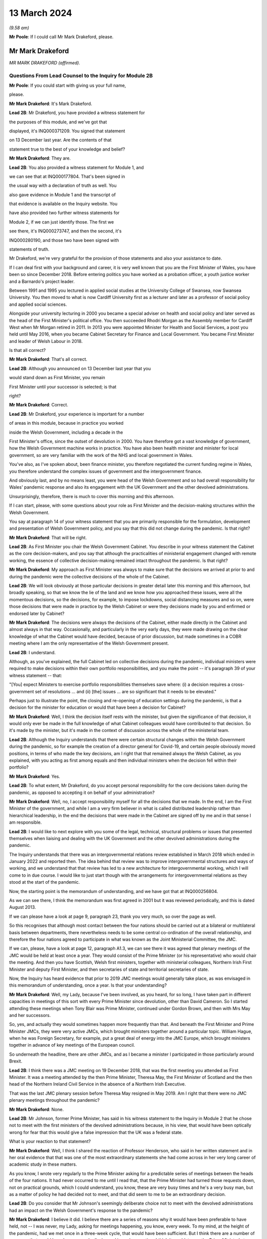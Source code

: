 13 March 2024
=============

*(9.58 am)*

**Mr Poole**: If I could call Mr Mark Drakeford, please.

Mr Mark Drakeford
-----------------

*MR MARK DRAKEFORD (affirmed).*

Questions From Lead Counsel to the Inquiry for Module 2B
^^^^^^^^^^^^^^^^^^^^^^^^^^^^^^^^^^^^^^^^^^^^^^^^^^^^^^^^

**Mr Poole**: If you could start with giving us your full name,

please.

**Mr Mark Drakeford**: It's Mark Drakeford.

**Lead 2B**: Mr Drakeford, you have provided a witness statement for

the purposes of this module, and we've got that

displayed, it's INQ000371209. You signed that statement

on 13 December last year. Are the contents of that

statement true to the best of your knowledge and belief?

**Mr Mark Drakeford**: They are.

**Lead 2B**: You also provided a witness statement for Module 1, and

we can see that at INQ000177804. That's been signed in

the usual way with a declaration of truth as well. You

also gave evidence in Module 1 and the transcript of

that evidence is available on the Inquiry website. You

have also provided two further witness statements for

Module 2, if we can just identify those. The first we

see there, it's INQ000273747, and then the second, it's

INQ000280190, and those two have been signed with

statements of truth.

Mr Drakeford, we're very grateful for the provision of those statements and also your assistance to date.

If I can deal first with your background and career, it is very well known that you are the First Minister of Wales, you have been so since December 2018. Before entering politics you have worked as a probation officer, a youth justice worker and a Barnardo's project leader.

Between 1991 and 1995 you lectured in applied social studies at the University College of Swansea, now Swansea University. You then moved to what is now Cardiff University first as a lecturer and later as a professor of social policy and applied social sciences.

Alongside your university lecturing in 2000 you became a special adviser on health and social policy and later served as the head of the First Minister's political office. You then succeeded Rhodri Morgan as the Assembly member for Cardiff West when Mr Morgan retired in 2011. In 2013 you were appointed Minister for Health and Social Services, a post you held until May 2016, when you became Cabinet Secretary for Finance and Local Government. You became First Minister and leader of Welsh Labour in 2018.

Is that all correct?

**Mr Mark Drakeford**: That's all correct.

**Lead 2B**: Although you announced on 13 December last year that you

would stand down as First Minister, you remain

First Minister until your successor is selected; is that

right?

**Mr Mark Drakeford**: Correct.

**Lead 2B**: Mr Drakeford, your experience is important for a number

of areas in this module, because in practice you worked

inside the Welsh Government, including a decade in the

First Minister's office, since the outset of devolution in 2000. You have therefore got a vast knowledge of government, how the Welsh Government machine works in practice. You have also been health minister and minister for local government, so are very familiar with the work of the NHS and local government in Wales.

You've also, as I've spoken about, been finance minister, you therefore negotiated the current funding regime in Wales, you therefore understand the complex issues of government and the intergovernment finance.

And obviously last, and by no means least, you were head of the Welsh Government and so had overall responsibility for Wales' pandemic response and also its engagement with the UK Government and the other devolved administrations.

Unsurprisingly, therefore, there is much to cover this morning and this afternoon.

If I can start, please, with some questions about your role as First Minister and the decision-making structures within the Welsh Government.

You say at paragraph 14 of your witness statement that you are primarily responsible for the formulation, development and presentation of Welsh Government policy, and you say that this did not change during the pandemic. Is that right?

**Mr Mark Drakeford**: That will be right.

**Lead 2B**: As First Minister you chair the Welsh Government Cabinet. You describe in your witness statement the Cabinet as the core decision-makers, and you say that although the practicalities of ministerial engagement changed with remote working, the essence of collective decision-making remained intact throughout the pandemic. Is that right?

**Mr Mark Drakeford**: My approach as First Minister was always to make sure that the decisions we arrived at prior to and during the pandemic were the collective decisions of the whole of the Cabinet.

**Lead 2B**: We will look obviously at those particular decisions in greater detail later this morning and this afternoon, but broadly speaking, so that we know the lie of the land and we know how you approached these issues, were all the momentous decisions, so the decisions, for example, to impose lockdowns, social distancing measures and so on, were those decisions that were made in practice by the Welsh Cabinet or were they decisions made by you and enfirmed or endorsed later by Cabinet?

**Mr Mark Drakeford**: The decisions were always the decisions of the Cabinet, either made directly in the Cabinet and almost always in that way. Occasionally, and particularly in the very early days, they were made drawing on the clear knowledge of what the Cabinet would have decided, because of prior discussion, but made sometimes in a COBR meeting where I am the only representative of the Welsh Government present.

**Lead 2B**: I understand.

Although, as you've explained, the full Cabinet led on collective decisions during the pandemic, individual ministers were required to make decisions within their own portfolio responsibilities, and you make the point -- it's paragraph 39 of your witness statement -- that:

"[You] expect Ministers to exercise portfolio responsibilities themselves save where: (i) a decision requires a cross-government set of resolutions ... and (ii) [the] issues ... are so significant that it needs to be elevated."

Perhaps just to illustrate the point, the closing and re-opening of education settings during the pandemic, is that a decision for the minister for education or would that have been a decision for Cabinet?

**Mr Mark Drakeford**: Well, I think the decision itself rests with the minister, but given the significance of that decision, it would only ever be made in the full knowledge of what Cabinet colleagues would have contributed to that decision. So it's made by the minister, but it's made in the context of discussion across the whole of the ministerial team.

**Lead 2B**: Although the Inquiry understands that there were certain structural changes within the Welsh Government during the pandemic, so for example the creation of a director general for Covid-19, and certain people obviously moved positions, in terms of who made the key decisions, am I right that that remained always the Welsh Cabinet, as you explained, with you acting as first among equals and then individual ministers when the decision fell within their portfolio?

**Mr Mark Drakeford**: Yes.

**Lead 2B**: To what extent, Mr Drakeford, do you accept personal responsibility for the core decisions taken during the pandemic, as opposed to accepting it on behalf of your administration?

**Mr Mark Drakeford**: Well, no, I accept responsibility myself for all the decisions that we made. In the end, I am the First Minister of the government, and while I am a very firm believer in what is called distributed leadership rather than hierarchical leadership, in the end the decisions that were made in the Cabinet are signed off by me and in that sense I am responsible.

**Lead 2B**: I would like to next explore with you some of the legal, technical, structural problems or issues that presented themselves when liaising and dealing with the UK Government and the other devolved administrations during the pandemic.

The Inquiry understands that there was an intergovernmental relations review established in March 2018 which ended in January 2022 and reported then. The idea behind that review was to improve intergovernmental structures and ways of working, and we understand that that review has led to a new architecture for intergovernmental working, which I will come to in due course. I would like to just start though with the arrangements for intergovernmental relations as they stood at the start of the pandemic.

Now, the starting point is the memorandum of understanding, and we have got that at INQ000256804.

As we can see there, I think the memorandum was first agreed in 2001 but it was reviewed periodically, and this is dated August 2013.

If we can please have a look at page 9, paragraph 23, thank you very much, so over the page as well.

So this recognises that although most contact between the four nations should be carried out at a bilateral or multilateral basis between departments, there nevertheless needs to be some central co-ordination of the overall relationship, and therefore the four nations agreed to participate in what was known as the Joint Ministerial Committee, the JMC.

If we can, please, have a look at page 12, paragraph A1.3, we can see there it was agreed that plenary meetings of the JMC would be held at least once a year. They would consist of the Prime Minister (or his representative) who would chair the meeting. And then you have Scottish, Welsh first ministers, together with ministerial colleagues, Northern Irish First Minister and deputy First Minister, and then secretaries of state and territorial secretaries of state.

Now, the Inquiry has heard evidence that prior to 2019 JMC meetings would generally take place, as was envisaged in this memorandum of understanding, once a year. Is that your understanding?

**Mr Mark Drakeford**: Well, my Lady, because I've been involved, as you heard, for so long, I have taken part in different capacities in meetings of this sort with every Prime Minister since devolution, other than David Cameron. So I started attending these meetings when Tony Blair was Prime Minister, continued under Gordon Brown, and then with Mrs May and her successors.

So, yes, and actually they would sometimes happen more frequently than that. And beneath the First Minister and Prime Minister JMCs, they were very active JMCs, which brought ministers together around a particular topic. William Hague, when he was Foreign Secretary, for example, put a great deal of energy into the JMC Europe, which brought ministers together in advance of key meetings of the European council.

So underneath the headline, there are other JMCs, and as I became a minister I participated in those particularly around Brexit.

**Lead 2B**: I think there was a JMC meeting on 19 December 2018, that was the first meeting you attended as First Minister. It was a meeting attended by the then Prime Minister, Theresa May, the First Minister of Scotland and the then head of the Northern Ireland Civil Service in the absence of a Northern Irish Executive.

That was the last JMC plenary session before Theresa May resigned in May 2019. Am I right that there were no JMC plenary meetings throughout the pandemic?

**Mr Mark Drakeford**: None.

**Lead 2B**: Mr Johnson, former Prime Minister, has said in his witness statement to the Inquiry in Module 2 that he chose not to meet with the first ministers of the devolved administrations because, in his view, that would have been optically wrong for fear that this would give a false impression that the UK was a federal state.

What is your reaction to that statement?

**Mr Mark Drakeford**: Well, I think I shared the reaction of Professor Henderson, who said in her written statement and in her oral evidence that that was one of the most extraordinary statements she had come across in her very long career of academic study in these matters.

As you know, I wrote very regularly to the Prime Minister asking for a predictable series of meetings between the heads of the four nations. It had never occurred to me until I read that, that the Prime Minister had turned those requests down, not on practical grounds, which I could understand, you know, these are very busy times and he's a very busy man, but as a matter of policy he had decided not to meet, and that did seem to me to be an extraordinary decision.

**Lead 2B**: Do you consider that Mr Johnson's seemingly deliberate choice not to meet with the devolved administrations had an impact on the Welsh Government's response to the pandemic?

**Mr Mark Drakeford**: I believe it did. I believe there are a series of reasons why it would have been preferable to have held, not -- I was never, my Lady, asking for meetings happening, you know, every week. To my mind, at the height of the pandemic, had we met once in a three-week cycle, that would have been sufficient. But I think there are a number of purposes that would have been properly discharged in such a meeting. I think it would, to use the Prime Minister's term, have been optically important for people in Wales and in other parts of the United Kingdom to see the heads of their nations coming together at a moment of such national peril.

I think if we had not reached uniform decisions by coming together, we would have reached joint decisions. So the fact that you would be in the same room as others, you might not come to the identical conclusion, but you would all know what everybody else was deciding, and I think that would have strengthened arrangements.

And even if you hadn't managed to do that, I always thought that the primary reason for coming together was that you would simply understand better what other leaders of the nations were facing in their own areas of responsibility, how they were proposing to address those challenges, the repertoire of different policy levers they may have wished to use, and as a result -- for example, had I known more about what the First Minister of Northern Ireland was facing and what she was thinking and doing, that would have informed my decisions, and those would have been better decisions as a result of having an insight into what other people in a similar position were facing.

Finally, I think regularity of meetings improves trust, and in a pandemic, when things are moving so quickly, and sometimes with such difficult moments, trust is a very special commodity. And I think if you look at the meetings with Michael Gove, by the time we've met weekly for about six weeks, you can just see how the conversation is different, how it flows more freely, how people are franker with one another, because they have become used to being in each other's company and having those sorts of discussions, and I felt that had we been able to do that at the prime ministerial and first ministerial level, we would have had greater trust in that relationship and that would have been a good thing.

**Lead 2B**: In the absence of JMC plenary meetings, COBR was the highest form for interaction between the four UK governments, and we'll obviously come on to specific COBR meetings in due course but I just want to ask you some general questions about the Welsh Government's involvement in COBR.

Now, COBR meetings are obviously controlled by the UK Government; this means that the UK Government decides when they are called and whether or not the devolved administrations are to be involved.

You make a point in paragraph 19 of your Module 2 witness statement, you say that the production of papers to be used at COBR meetings rests exclusively with the UK Government. In practice, this meant that you did not see COBR meetings(sic) until shortly before the meetings in fact took place.

Did you feel that and you other Welsh representatives at COBR meetings were placed at a disadvantage as a result?

**Mr Mark Drakeford**: Well, I want to acknowledge first of all that at this point everybody is working under the most enormous pressure, and there is very little luxury of time for the production of papers or any other preparation for a meeting. But it would undoubtedly be the case in practice that when you arrived at a meeting, and I would be the only Welsh voice often at that table, other UK ministers would already have had a discussion and would already have had access to the information that I might have seen often less than 20 minutes before the meeting began.

In that sense you are at a disadvantage because you are trying to grapple very quickly with information that others have had longer to absorb and to think about.

**Lead 2B**: The Inquiry heard evidence in Module 2 and also Module 2A that concerns were expressed by some within the UK Government, perhaps most vocally by Mr Cummings, about including the devolved administrations in COBR.

We see Mr Cummings' witness statement, INQ000273872, paragraph 82 we're looking at:

"The COBR meetings with the Devolved Authorities were particularly bad as Sturgeon immediately briefed everything discussed to the media. They therefore became even more scripted, formulaic and pointless than the normal Cabinet. They were 'handling' meetings rather than a place where issues were really hashed out."

So the suggestion obviously being made there by Mr Cummings is that there couldn't be an open discussion at COBR when the devolved administrations were present as things would be leaked to the press.

Were you aware at the time that there were these concerns being expressed within the UK Government?

**Mr Mark Drakeford**: Well, I would have been aware of anxieties in the UK Government, but I would also have known that they could not have pointed to a single example. I sat in JMC after JMC with representatives of the Scottish Government, sometimes talking about very sensitive matters indeed in relation to Brexit, and there was not a single example that the United Kingdom Government could have pointed to where either the Welsh Government or the Scottish Government put into the public domain information that had been shared with us on a confidential basis. So while I was aware of and to an extent could understand anxieties, I don't think there was an evidential basis for them.

**Lead 2B**: On 13 March, Mark Sedwill, then Cabinet Secretary, wrote to the then Prime Minister.

We can see that letter at INQ000182338.

If we could have a look at page 2, fourth paragraph, what is being proposed to the Prime Minister here is setting up a "new rhythm of meetings", including a daily 9 am Prime Minister meeting with a small group of ministers and key advisers.

Then if we can go over to paragraph 7, straddling pages 2 and 3, thank you.

"You will also need to decide how you want to involve the Devolved Administrations. Instead of inviting them to your 9 am meetings, I propose continuing to including them in COBR as public service delivery is where their main challenges will be. I would also recommend a regular meeting with First Ministers, either chaired by you or CDL [Chancellor of the Duchy of Lancaster], to update them on the response."

Were you aware of this proposal at the time? So this is 13 March.

**Mr Mark Drakeford**: No.

**Lead 2B**: Now, we obviously know during the pandemic, and you've already spoken about the calls that you had with Michael Gove, and the fact that you were an advocate for a reliable, regular pattern of contact between the four nations, those calls started in June 2020. You describe in your evidence, and you alluded to it in your oral evidence this morning, that those meetings worked well, you say in your written evidence, because all four participants came to the meeting looking to share information, solve problems and work together on agendas of common concern, and you go on to say:

"... we were not turning up to be told what had already been decided whether we liked it or not."

Now, is that alluding to how you considered effectively COBR to have operated?

**Mr Mark Drakeford**: Well, wouldn't be a fair characteristic of the whole of COBR, because I took part in COBR debates which were genuine debates and where a variety of views were canvassed, but I also definitely took part in COBR meetings where the decision had already been made in advance of the meeting, and we were essentially involved in order to be told what the outcome would be.

But that wouldn't be the whole story.

**Lead 2B**: You say, it's paragraph 164 of your Module 2 witness statement, you describe Mr Gove as a skilful lead minister, but you say he was a centre forward without a team lined up behind him and where the manager was largely absent. Perhaps for those less familiar with football, can you explain what you mean by that.

**Mr Mark Drakeford**: Well, the absent manager was the Prime Minister, because he was never at these meetings or at the table, and while Mr Gove was a senior minister with responsibility for these matters, whose voice would count in discussions with his colleagues, he has influence rather than the determinative impact which a message from the Prime Minister would have. A message from the Prime Minister to a Cabinet minister, says "I would like this to happen", is, in effect, an instruction. Mr Gove picking up the phone would have to say, "What do you think? Would this be a good idea?"

He's a persuader, and he's a skillful persuader, but that's what he is. And that's what I meant. There was a limit to the extent to which he was able to discharge the remit of leading a four nation approach across the UK Government.

**Lead 2B**: So would it be right to say that the calls with Mr Gove, whilst useful, in your view were not an adequate replacement for meetings with the first ministers and the Prime Minister during the pandemic?

**Mr Mark Drakeford**: They needed to be supplemented by some additional regularity of contact between first ministers. I wouldn't expect to meet the Prime Minister every week, and meeting Mr Gove every week was certainly useful, but at certain points in that weekly cycle a meeting with the Prime Minister would have allowed that head of government impact to have been brought to bear.

**Lead 2B**: Turning then briefly to the Secretary of State for Wales, who throughout the pandemic was Simon Hart, who the Inquiry heard from last week, I think it would be fair to say that you've made some quite pointed criticisms of the role played by Mr Hart during the pandemic. You describe him in your Module 2 witness statement as being peripheral to your interaction with the UK Government, and go on to say that:

"... the Secretary of State for Wales perceived his role as scrutinising the Welsh Government, constantly seeking explanations for policy differences and making inappropriate requests to be inserted into devolved decision-making structures and other groups."

Now, when those criticisms were put to the Secretary of State for Wales, the then Secretary of State for Wales, last week, he said that scrutinising and interrogating decisions of the Welsh Government was very much part of his role and that effectively the Welsh Government should have been prepared for such scrutiny.

Now, do you agree and do you have comments on that evidence?

**Mr Mark Drakeford**: Well, of course the Welsh Government must be open to scrutiny, but the Welsh Government is scrutinised by the Parliament of Wales, by the Senedd that is directly elected by people in Wales to discharge that responsibility. Where the Secretary of State for Wales is concerned, again to try to be as even-handed as I can, where he discharged responsibilities that were his to discharge, he did so effectively. So, my Lady, during the progress of the pandemic, as you know, there were points when the Welsh Government sought the assistance of military authorities, and there's a process, the MACA process, military assistance to civil authorities, the Secretary of State for Wales has a formal part to play in that process, and he always did it perfectly satisfactorily. He was always, you know, there when he was needed, he always moved the process along by discharging his responsibility. So where he had a role to play, I've got no complaints about what he did.

My difficulty was, particularly in the early days, with frankly, I think, very little else to do, the Secretary of State filled his days by writing letters to me asking me about the Welsh Government's responsibilities. And the risk was that he was beginning to get in the way of our ability to do the things that we needed to do. At one point I had to write to him and explain that I couldn't go on giving a priority to my scarce officials' time with so many other things to do to replying to correspondence from him about things for which he had no responsibility and for which I am accountable not to the Secretary of State for Wales at all but to the Parliament of the Welsh people.

**Lead 2B**: One of the roles of the Secretary of State for Wales is to act as a voice for Wales within the UK Cabinet. Did you consider that Mr Hart acted as a voice for the Welsh Government at UK Cabinet during the pandemic?

**Mr Mark Drakeford**: UK Cabinets have some hierarchical implications within them, and the Secretary of State for Wales is not to be found near the top half of that hierarchy. I'm afraid I would say that the Secretary of State for Wales was far more the voice of the UK Government in Wales rather than the voice of Wales in the UK Cabinet.

**Lead 2B**: Now, you've mentioned several times in your written evidence and also this morning the effectiveness of the approach that Michael Gove took in the meetings that you had with him, effectively acting as a key link person between the UK Government and the devolved administrations.

In your view, in the event of a future pandemic, where does that leave the territorial offices, the Scottish Office, the Wales Office, the Northern Irish Office? Are those offices being made redundant? Do you see them having a different role or should they have a different role in the event of a future pandemic?

**Mr Mark Drakeford**: Well, my Lady, this is a much broader question, and well above my own responsibility.

**Lady Hallett**: It may be way beyond my terms of reference by the sounds of it.

**Mr Mark Drakeford**: Shall I just say in general terms that, you know, cases have been made for a territorial office in the UK Government, a single Secretary of State, with second tier ministers for Scotland, Wales and Northern Ireland, but that's a matter for the Prime Minister of the day, quite definitely not for me.

**Mr Poole**: I think, Mr Drakeford, the reason I asked the question is because we're coming to the intergovernmental reforms that we started off speaking about that were then reported on in January 2022.

Perhaps if we can just have a look at that report briefly.

It's INQ000083215.

A couple of other witnesses earlier in the Inquiry have been taken to this, and this establishes a new framework, a new set of structures for managing intergovernmental relations.

And perhaps briefly if we can have a look at paragraph 11 on page 3.

So the new framework that supersedes the JMC system provides this three-tier committee structure, and all four nations, as I understand it, have agreed to work under these new arrangements.

You say at paragraph 201 of your Module 2 witness statement, you make the point that the new intergovernmental arrangements have never been fully implemented and in any event, you say, they "need to be animated by the necessary cooperative spirit for them to take the strain of responding to a prolonged and profound emergency".

My question is simply this: in the event of a future pandemic, do you believe that these new arrangements for intergovernmental working will be effective?

**Mr Mark Drakeford**: Well, I think they will be more effective than the ones we had to rely on during the pandemic. They are still very new, they're still not fully tested. The ministerial committee, the top tier of this, didn't meet at all in 2023, hasn't met now for 18 months.

So partly that, my Lady, is because there has not been an Executive in Northern Ireland, so there are sensible reasons why it's been difficult to do so, but that's partly what I meant by saying that structures are important and it's important to get them right, but structures by themselves will not be sufficient. There has to be an approach to the structures, there has to be a commitment to them, there has to be a willingness to make the structures work. You can have all the structures you like on a piece of paper but if the people involved in them don't approach them in that spirit they won't deliver what is needed.

So I think --

**Lady Hallett**: Sorry to interrupt. Do you want to finish the sentence?

**Mr Mark Drakeford**: No, no.

**Lady Hallett**: Do you understand the structure? Because I confess I find it really rather difficult. There's inter-ministerial groups, inter-ministerial standing committees and time-limited inter-ministerial committees. Not exactly straightforward to understand.

**Mr Mark Drakeford**: No, it's overcomplex, I think. And I think that's one of the things we've learnt since the structure came into being. It needs to be streamlined and pared back.

Essentially, though, it has three levels. It has ministers meeting in their own portfolio areas. There are two committees then which stand over that, the inter-ministerial standing committees, one dealing with finance, one dealing with other things. And then, at the top of this pyramid, a council of ministers which involves the Prime Minister and the first ministers.

But I would agree with you, my experience of this so far is it's overelaborate.

**Mr Poole**: I want to next ask you, Mr Drakeford, some questions about information sharing between the four nations, particularly the sharing of scientific information, and start with some questions about SAGE.

In January and February the Welsh Government's primary source of scientific and medical information about the virus came from SAGE, and you say at paragraph 30 of your witness statement for Module 2 this was a comfort to you at that early stage of the pandemic to know that SAGE would meet regularly. However, as we've seen, the first five SAGE meetings went ahead without any representatives of the Welsh Government. Did that concern you, that those early SAGE meetings going into early February didn't have a Welsh voice round the table?

**Mr Mark Drakeford**: Well, there are a number of answers to that.

First of all, we were fortunate, and I don't think it's anything more than that, fortunate that our Chief Scientific Adviser for Health, Rob Orford, was well known and well connected to people who were on SAGE, so I always felt we had a direct line into the SAGE discussions. As that month moved on, I did come to be more anxious that we had somebody in the room while those discussions were taking place, rather than having a good read-out of the discussions, and particularly -- this is slightly later on -- anxious about our ability to put questions directly to SAGE that were pertinent to Wales.

But in those very early days, it did not occur to me that there was a particularly Welsh angle on what was a global phenomenon. So SAGE in those early days is less concerned with domestic impacts than in collecting the information on what was happening elsewhere in the globe, and at that point I did not myself see that there was a particularly Welsh angle or contribution to that.

So in the beginning I didn't have concerns; they did grow a little as the weeks went by.

**Lead 2B**: The Inquiry heard evidence in Module 2 from Professor Henderson that SAGE data and advice had an English frame of reference. From what you've just said, do you agree with that?

**Mr Mark Drakeford**: Well, I do agree with it to an extent. The United Kingdom is a voluntary association of four nations, but they're very different in size and scale. So if you have a population of 55 million to draw evidence from, that's always going to provide you with a richer source of evidence than a population with 3 million. So, you know -- so in some ways I don't think we should be surprised that a lot of the information that SAGE has is from the largest nation. However, there were times when there would have been specific dimensions that were pertinent to Wales where you struggle a bit to see where SAGE was finding the evidence it might have needed to make sure that Welsh circumstances were being taken into account in its deliberations.

**Lead 2B**: You identify another issue with SAGE at paragraph 30 of your Module 2 witness statement. You say there was no reliable protocol which made it clear that SAGE in fact worked for all four nations and not just for England, and you give two reasons for that: first, you say you had to ask COBR to make SAGE advice available to the Welsh Government; and secondly, you could not ask SAGE to carry out any bespoke research without prior agreement from COBR. Is that right?

**Mr Mark Drakeford**: That is right.

**Lead 2B**: Now, the Technical Advisory Cell that was set up on 27 February, and the Inquiry's heard evidence that that was set up because SAGE outputs needed to be interpreted into a Welsh context. But given the lack of Welsh representation at SAGE, the fact that SAGE papers were not being shared with the Welsh Government until, I think it's early April, the limitations on commissioning that you refer to in your witness statement and the lack of Welsh-specific interpretation until you get TAC and TAG set up, was it the case in January and February that the Welsh Government was not really in a position to question any of the advice that was coming out of SAGE?

**Mr Mark Drakeford**: I don't think we were not in any position, because, as I said, our Chief Scientific Adviser in health was well connected to SAGE, able to let us know what was happening, and able to ask questions on behalf of Wales. But what I think happens is that the limitations that you enumerated get resolved over the weeks that those issues come to the fore. So today you would hope that those things would have been in place from the beginning. They weren't, but they were identified and they were resolved.

**Lady Hallett**: But if you had growing concerns that the Welsh-specific features weren't being reflected in SAGE, couldn't you have set up TAG and TAC earlier to get the Welsh-specific focus?

**Mr Mark Drakeford**: I think if all this were to happen again, you would hope that TAG and TAC would be there from the beginning. But I think, as I say, these realisations are dawning as the weeks go by and where you begin to realise some of the limitations of your starting point. And then we do set up TAG and TAC, and I was always extremely grateful for the people who provided their time and their expertise to us in that way. And even if we in a future event had better representation at SAGE, better access to their information, better ability to ask them to do work for us, I'd still have TAG and TAC, I wouldn't not have them, because I think the job they did in turning that more general information into specific advice for Wales would still be very, very valuable.

**Mr Poole**: So as well as TAG and TAC being established earlier, in the event of a future pandemic you would be calling for Welsh representatives to be on SAGE from the outset?

**Mr Mark Drakeford**: To my mind, that would be an important lesson of the experience that we lived through.

**Lead 2B**: As well as SAGE, information about the virus in January and February was obviously being relayed to you and the Welsh Government through participation in COBR meetings. The first three COBR meetings were 24 January, 29 January and 5 February.

Now, Welsh Government was represented by Vaughan Gething in his capacity as minister for health and social care at those meetings. Those initial COBR meetings and indeed, I think, the next two -- so 18 and 26 February -- they were chaired by the Secretary of State for Health, Mr Hancock, and it's not until 2 March that we see the first meeting being chaired by Mr Johnson.

Now, it is obviously quite permissible for COBR not to be chaired by the Prime Minister. Indeed, it can be chaired by any official. You, however, commented in your evidence that there is a clear enough case for concluding that the Prime Minister should have chaired earlier COBR meetings, but you say not for the purposes of reaching different outcome in terms of the work done by COBR but in terms of giving a greater impression that the crisis was being taken seriously.

Is that right?

**Mr Mark Drakeford**: Yes. So, my Lady, I've attended many COBR meetings not to do with the pandemic at all, but other crises, and it's very ordinary for them to be chaired by the minister with the greatest direct responsibility for them. So the fact that the Prime Minister was not there at the beginning, I shouldn't -- I don't think people should read that as something extraordinary.

But as the pace of concern begins to gather, I think in retrospect you could say that the Prime Minister's involvement in chairing COBR earlier than he did would have sent a stronger signal about the seriousness with which the gathering storm was being taken.

**Lead 2B**: Now, the first COBR meeting that you attended was 18 February, so you did not attend the first three meetings. I mean, might it be said that your non-attendance at those first three meetings indicated that the unfolding crisis was not being taken seriously by the Welsh Government.

**Mr Mark Drakeford**: Well, I think there were two reasons why I wouldn't agree to that proposition. First of all, at that point the approach to the pandemic is still very health dominated, it's still being dealt with in the Department of Health in London and the actions inside the Welsh Government are very much concentrated around our health minister as well. So I think a health minister going to a COBR chaired by the health minister of the UK Government to talk about health matters is not unreasonable.

The second point is -- of course, is that Vaughan Gething is a very senior minister in my ministerial team and I have full confidence that he will represent the Welsh Government and Welsh interests in the fullest extent.

**Lead 2B**: Obviously we understand that there would have been discussion in those early COBR meetings about public health matters, and at that stage the virus had not been declared a pandemic, but by mid-January it had spread to Thailand and Japan, you had UK scientists reporting a 12% hospitalisation rate, and there was already evidence of limited human-to-human transmission, so in an over-arching sense, as First Minister, do you not think you should have involved yourself in those early discussions concerning what would have been, on any view, a very worrying virus?

**Mr Mark Drakeford**: I think as you have said, the discussions were focused on health evidence and health responses, and at that point I believed that the person best placed to represent the Welsh Government in those discussions was the person with those health responsibilities in the Welsh Government.

**Lead 2B**: The COBR meeting that you attended on 18 February, if we can just see those minutes, please.

It's INQ000056227.

This was a meeting chaired by the Secretary of State for Health and Social Care, Mr Hancock.

Have a look, please, at page 5, the -- and we see there you were dialled in as First Minister for Wales.

Paragraph 2 on page 5, there's an update there on the current situation. If we can have a look at paragraph 3, the next paragraph, please, you're told there's nine positive cases confirmed in the UK, discussion about repatriation of UK nations from the Diamond Princess cruise ship.

If we can go to page 6, please, paragraph 11, there's discussion about what legislation would be used to respond to Covid-19. It's stated there:

"... any Bill would ... be employed on a Reasonable Worst Case Scenario ... It was not for [COBR] to decide whether to legislate [or not]."

Then if we can just, finally, go over the page to paragraph 13, there is a legislative policy paper introduced, and the chair, Mr Hancock, emphasised that any Bill would cover the four nations of the UK.

If we can just, please, have a look at that legislative policy paper.

It's INQ000049396. If we can just zoom in on paragraph 2, please.

It makes clear here that the final decision on what provisions the proposed Bill would contain, when to introduce it and of course its parliamentary handling will be taken by Number 10 and the Parliamentary Business and Legislation Committee "in light of the latest scientific evidence from SAGE".

So just pausing there, this is 18 February. You understood from the outset, didn't you, that the choice of legislation pursuant to which emergency powers would be exercised would be a decision for the UK Government?

**Mr Mark Drakeford**: That was my very clear impression at that time. And because legislation was to be discussed at that meeting is one of the reasons why I attended it myself, because you're now going beyond the health brief itself, and the fact that the committee would not be able to make those decisions without the Prime Minister being there I think is another argument for why the Prime Minister might have chaired COBR a little earlier than he did.

**Lead 2B**: Now, we obviously know that the UK Government had on its statute books the Civil Contingencies Act 2004. It also had on the statute books the Public Health (Control of Disease) Act. Under the former, so under the Civil Contingencies Act, you'd have understood that decisions would be made by the UK Government and the Welsh Government would act as a Category 1 responder, so effectively implementing decisions made by the UK Government, whereas under the Public Health Act it would be the Welsh Government making the actual decisions for themselves.

We can agree, can we, that the choice of legislation used to respond to the pandemic, that would have huge implications for the devolved administrations and the type of structural response to the pandemic across the UK?

**Mr Mark Drakeford**: Absolutely.

**Lead 2B**: You say in your Module 2 witness statement, it's paragraph 22, your assumption at the 18 February COBR meeting, so the minutes that we've just looked at, was that the response to the Covid-19 would be a UK Government response and the decisions would be taken by the UK Government. So your assumption at that time was the UK's response would be based essentially on provisions which existed for the introduction of emergency powers under the Civil Contingencies Act; is that right?

**Mr Mark Drakeford**: That was my assumption at that time.

**Lead 2B**: Now, the legislative response was discussed again at a COBR meeting on 26 February. It was a meeting chaired by Mr Hancock, attended I think by Vaughan Gething and Dr Atherton on behalf of the Welsh Government.

You comment on this. We don't need the minutes, but perhaps we can just see what you say in your witness statement.

It's INQ000273747, and it's paragraph 23. Thank you very much.

You say:

"My understanding is an emergency Coronavirus Bill was thus considered to be the legislative vehicle. The discussion around the legislative options was from the viewpoint of the UK Government -- it was the UK Government that exercised the relevant powers in the Civil Contingencies Act. However, my own impression, at the time, was that the Coronavirus Bill would mirror the essential scheme of the Civil Contingencies Act and that the primary decision-making power would remain with the UK Government, to be implemented by the devolved governments."

Now, your impression in late February was, as you say there, that the UK Government would be introducing the legislation mirroring the essential scheme of the CCA and primary decision-making would remain with the UK Government.

Did you voice or did you have any concerns about that legislative response to the pandemic at that stage, or were you content that that was the appropriate response?

**Mr Mark Drakeford**: Well, Welsh Government officials are engaged in discussions about the Bill, so I'm not anxious about not having a voice in the process.

My own impression at the time was that UK Government ministers' primary objection to using the Civil Contingencies Act was that it required them to go to Parliament every seven days in order to renew the powers that they were exercising, and that they felt that that would be overburdensome in the circumstances of a pandemic. So my belief was that in the emergency Bill they would continue to take the suite of powers that the Civil Contingencies Act provided to them but make them more workable from their point of view.

**Lead 2B**: If we can just look at the next six lines of this same paragraph, where it says:

"I had not anticipated that the UK Government would use the health protection legislation as the basis for responding to the pandemic. Once that course of action had been determined it placed an onus on the devolved governments to pass corresponding legislation and below, I comment further on the unintended consequences of this decision for divergence."

Now, we'll talk about divergence in decision-making and what you describe as unintended consequences of that decision a bit later. I'd just like to focus on when the decision was taken to legislate using public health powers as opposed to the CCA and the impact that that had on Welsh Government decision-making.

You say, we don't need it pulled up, but it's in, I think, your supplementary witness statement for Module 2, at paragraph 4, you say:

"On or around 2 March ... the UK Government made the decision not to use the [CCA] ..."

However, your understanding was that even if the Coronavirus Act would be the legislative vehicle, the UK would be the primary decision-maker. Once the Act had received Royal Assent, implementation would be left to the Welsh Government.

So your working assumption hasn't shifted at that stage, by 2 March.

We then skip forward to a COBR meeting on 20 March, and you deal with this at paragraph 52 of your Module 2 witness statement and you say this:

"The meeting recommended that the Public Health Act 1984 be used rather than the [CCA] as the legal basis for government action in responding to the pandemic."

I'm right in saying, aren't I, that that 20 March COBR meeting, that was the first time that you were told that public health powers would be used to respond to the pandemic?

**Mr Mark Drakeford**: My Lady, I do think this is a profoundly important part of the debate, and I know the dangers of looking retrospectively at these things, but the lack of clarity over the legislative basis for the powers that would be needed continued all the way through March. My belief right up until 20 March is that the essential decisions would remain in the hands of the UK Government and that devolved governments would be implementers of those decisions.

Even at 20 March there is further confusion over the next couple of days as to where the ability to exercise public health powers lie, and there is an extraordinary exchange of messages between Mr Gove and Mr Hancock on 30 May in which Mr Hancock says "I've seen this submission, it's disgraceful that lawyers don't understand where these powers lie because public health is not devolved".

So here is the Secretary of State for Health in England getting the most basic thing entirely wrong. He has advice from his lawyers, which is correct, that once the decision had been made to use the 1984 powers then the decisions would move to Scotland, Wales and Northern Ireland and to ministers in London for England, and that we would have an obligation to discharge those responsibilities once they were placed in our hands. But as late as 30 May the Secretary of State gets that entirely wrong in his exchange with Mr Gove.

So if we were to look to the future and draw any lessons from the experience, then getting clarity early about the legal basis on which these most profoundly consequential decisions were being made, I think that's -- when you work your way through it again, it's pretty alarming that on 20 March we are still resolving this.

**Lead 2B**: Both nations knew that they had Public Health Act powers on their own statute books. Just playing devil's advocate, could it not be said that you ought to have been -- rather than assuming it would be the CCA or a new Bill but a version of the CCA that would be used as the legislative vehicle to respond to the pandemic, should you not have been questioning that as far back as 18 February when there's the first discussion about legislative response, and asking, "Well, where are we? Where is this going?" Given that it has, as you say, such a profound impact.

**Mr Mark Drakeford**: Well, I think that would have required quite an imaginative leap on the part of the Welsh Government. COBR is constructed on the basis that the CCA lies behind the decisions that it will take and there was no suggestion at all that this was going to be any different. All the discussions about legislation seemed to me to be clearly on the premise that decision-making in a national emergency would lie in the hands of UK ministers. So I think it would have been quite, you know, a sort of side-step for the Welsh Government to say "But surely there's a different way of doing this using powers we've already got". And, you know, quite clearly that had not occurred to me, because 20 March is the first point at which I begin to realise that this is a looming reality.

**Lead 2B**: You say in your evidence that once the decision had been taken, this was a decision that you agreed with because health is a devolved matter, and using public health powers would allow the Welsh Government to respond to Wales' specific circumstances.

And you go on to say, it's paragraph 195 of your Module 2 witness statement, that once the determination was made to rely upon public health powers, the responsibility for decision-making was dispersed to each UK nation and you believe that this allowed the Welsh Government, in your words:

"... to calibrate a response which reflected our particular circumstances, and which sustained the broad support of Welsh citizens."

Again, I suppose it's a similar theme to my last question. If you agreed -- once the decision had been made and you agreed with the use of public health powers for all of those reasons you explain in your witness statement, why were you not advocating on behalf of Wales for public health powers to be used to respond to a pandemic, rather than the CCA or a version of the CCA?

**Mr Mark Drakeford**: Because until 20 March there was no suggestion at all that that was the turn of thinking that the UK Government had come to. Once they -- once they do come to it -- maybe I would have changed one word in my own statement when I heard you read it: it isn't simply that the decision to use public health powers "allows" Welsh ministers, it requires Welsh ministers. These now become your responsibilities, you have no option but to exercise them because the responsibility has been placed in your hands.

**Lead 2B**: Coming back to the point I said we'd pick up on about unintended consequences that you refer to in your witness statement. Was that something that you thought at the time was appreciated by the UK Government?

**Mr Mark Drakeford**: I think that's probably what I meant when I used the words "unintended consequences". I don't think it was apparent to UK ministers at the time, but by placing that responsibility at the nation level, that meant that there would now be decisions being made by others over which they had no direct control. So I think that was a dawning realisation for UK ministers.

You can begin to see it as early as 23 March, though, the decision of COBR in lockdown, because there are already nuances that are different there. There's a discussion in which the Mayor of London, myself and the First Minister of Scotland are arguing that construction sites ought to be covered by the new arrangements, and the UK Government is taking a different view. So there are already small signs from the very beginning that there would be some differences in implementation, but I think it was a dawning process rather than a clearly plumbed-in recognition from the outset.

**Lead 2B**: Now, perhaps, Mr Drakeford, for some of the reasons that you've just given, the Inquiry has heard evidence in Module 2 from some UK Government ministers and former ministers that they regret the decision not to use the Civil Contingencies Act to respond to the pandemic. Mr Johnson in his evidence in Module 2 has said that in the event of a future pandemic, the UK should be treated as a single epidemiological unit and that the best approach is a UK-wide one with no differences between the four nations, and that evidence was echoed by Simon Hart at the end of last week when he gave evidence to the same effect.

Do you agree that the best approach in the event of a future pandemic is a UK-wide response, or would you see a response, as with this pandemic, by using the Public Health Act again?

**Mr Mark Drakeford**: Well, I definitely don't think that the evidence suggests to me that decisions made in London would have been better decisions as far as Wales is concerned. We are just inevitably closer to the ground, more aware of administrative structures, alert to the different patterns of the disease. In the Welsh case, simply better able to communicate in the bilingual way in which Wales operates. So I definitely don't agree that better decisions would have been made from Whitehall than in Wales. I think there is a different way, however, in which strengthened ability to co-ordinate between the four nations would have been preferable to the pattern that we ended up with, and that that would have allowed a different degree of co-ordination and joint decision-making that we ended up, and that's a preferable way, I think.

**Lead 2B**: Before we leave the question of divergence, you will have been aware that both Mr Johnson and Mr Hart have given evidence to the Inquiry that there was a risk of the devolved administrations being, in their words, different for the sake of being different, and in fact Mr Hart arguably went further and stated that the Welsh Government actively sought differentiation for no other reason than to be different and to set Wales apart from the other nations in the UK.

Was the need to be different for the sake of being different ever part of your thinking or the thinking of the Welsh Government?

**Mr Mark Drakeford**: Well, I absolutely refute the assertion of the Secretary of State for Wales, for which I notice he provided no evidence at all.

My Lady, I am a believer in the United Kingdom. You know, I lead a government that wants the United Kingdom to succeed, and faces considerable political opposition from people who believe that Wales' future would be better separated from the United Kingdom. I had no motivation of any sort to make decisions for the sake of being different, and I think my effort through the whole pandemic is to try to find better ways of coming together to make better informed decisions. And I don't think the Prime Minister or the Secretary of State could offer you a single specific instance to justify the charges that they have made.

**Lead 2B**: Moving away now from legislation, devolution, divergence, and ask you some questions about the Welsh Government's initial response in the early months of January to March 2020.

You say in your evidence that although you were aware of Covid-19 in January and February, it was not a priority of the Welsh Government, and you go on to say that, as February 2020 moved on, responding to the extreme and adverse weather conditions that caused widespread and significant flooding throughout Wales was, your words, the most urgent matter facing the government, and it wasn't until March that Covid moved up the Welsh Government's priority list until it became the most significant matter.

Is that a fair characterisation of the position?

**Mr Mark Drakeford**: Well, the early months of 2020 are dominated, from a Welsh Government's perspective, by the risks of a no-deal Brexit, which was imminent, by winter pressures in the health service, which are always at their most pressing in early January, in our anxieties to pass a budget through the Senedd, we're a government with a very slim majority and you've got to pass a budget, and by the first part of February we are dealing with very significant 40-year adverse weather events that affect thousands of people. So those are the front-of-desk preoccupations during those early weeks.

It is not to say, of course, that we are not aware of what is happening elsewhere in the world or engaged in keeping ourselves properly informed about it. My colleague Vaughan Gething starts issuing weekly statements to the Senedd on 24 January, he starts issuing daily updates to ministerial colleagues on 28 February -- 28 January, I'm sorry. Both of those are January dates, 24 and 28 January.

So before February begins, we are already alert to and engaged in making sure we are as well informed as we can be of what's happening elsewhere. But at that point it is happening elsewhere. There is not a single case in Wales, nothing you can point to that is directly affecting the Welsh population.

**Lead 2B**: On 24 January, you were advised by Dr Atherton that there was a significant risk that the virus would arrive in Wales. That's right, isn't it?

**Mr Mark Drakeford**: It is.

**Lead 2B**: Now, despite that warning being given on 24 January, Covid-19 is not discussed by the Welsh Cabinet until 25 February. Now, given that Cabinet is charged with making, as we've discussed, any of the key decisions relating to pandemic response, is it surprising for there to have been no discussion at Cabinet for more than a month after you're given that warning by the Chief Medical Officer about a significant risk of the virus arriving in Wales?

**Mr Mark Drakeford**: I think if I could, my Lady, it's just important to provide a small amount of context here.

The Welsh Government is a very small government, we have nine Cabinet ministers, we all work with our offices next door to one another. It's very, very different to Whitehall, where ministers are scattered, necessarily, across a wide geography, and where the only time they come together is when they're in the Cabinet Room.

The fact that there was no discussion at Cabinet until 25 February should not be read at all as there being no discussion between Cabinet colleagues, because there was a great deal of discussion between Cabinet colleagues, in the way that we would normally transact business. So I would have spoken directly to Vaughan Gething after all the COBR meetings that he had discussed, and he would have been involved in other discussions with Cabinet colleagues.

At that point there is nothing for the Cabinet to decide. We're being kept well informed, we are discussing matters between ourselves. And then there comes a point when it becomes clear that the Cabinet is likely to be involved in cross-portfolio decision-making. At that point it becomes an item on the Cabinet agenda and very quickly it comes to dominate the work of the Cabinet.

**Lady Hallett**: Isn't the point that it's not just a case of being kept informed, it's a case of making sure that people know what is going to happen on the ground, what preparations there are, for example for shielding vulnerable people, to check that there's surge capacity. It's not just monitoring. It's a point I made a Vaughan Gething, it's not just knowing what's going on around the world, it's: what are we going to do when it comes here? Which there's a significant risk it's going to.

**Mr Mark Drakeford**: So I think the question for me there is: at what point does the Cabinet shift from the being kept informed to needing to make decisions that would be necessary in Wales? I think that point does not come for us until the second half of February. Up until then, we are essentially making sure that we're as well informed as we can be, plugged into the knowledge that is available at a UK level.

There comes a moment, and, you know, it's gathering after that 18 February COBR meeting -- as I say, I attended because I could see that we were moving into a situation where legislation was going to affect not just the health minister but the education minister, the transport minister and the housing minister, and this was going to become a cross-government preoccupation, and that's when the Cabinet begins to discuss things.

**Mr Poole**: Mr Drakeford, you had some experience of planning for epidemics as you had to deal with the Ebola outbreak whilst you were health minister. During your time as a special adviser to the First Minister there was a SARS outbreak. I mean, given that experience, did you not think or did you not realise in January 2020 the importance of early action, the rapid scaling up of resources, thinking about infection control measures, and aren't they issues that ought to have been discussed at Cabinet at that stage?

**Mr Mark Drakeford**: Well, the signal to me that we needed to move into that territory was the moment when chief medical officers advised that the risk level to the United Kingdom and to Wales has moved from low to moderate. Right until the point at which the Cabinet begins to discuss things, the advice from our chief medical officers is the risk to Wales is low, and when that is your primary signal it doesn't read to me like a signal that we need to start mobilising in that purposeful way all the things that you listed.

When the signal changes, and the signal is now it's gone from being low to being moderate, that's the point at which the Cabinet does become engaged in exactly that list of considerations.

There's a very plausible case, my Lady, I'm not denying it at all, that that signal should have been read earlier, and that we should have been -- we should have moved what we were doing some weeks earlier into the year. But the signal wasn't there at the time. At the time the signal is: this is a low risk. You know, it's not -- it's not as pressing or right in front of you as some of the other risks that we are dealing with, but at the point that the risk level rises from low to moderate you see the Welsh Government gearing itself up and the Cabinet gearing itself up to grapple with some of those matters.

**Lead 2B**: Eluned Morgan gave evidence yesterday and she said that if the Welsh Government were given their time again "we would recognise that we probably should have been making earlier preparations", throughout January and February. Do you agree with that?

**Mr Mark Drakeford**: I think I've just said that that -- there's a very plausible case for saying that, but that is with the lens of hindsight applied to it. If we knew then what we knew now, there are many things we might have done differently with better knowledge. In the knowledge of the time we moved when the signal to us suggested to us that that was necessary.

**Lead 2B**: The Inquiry has heard evidence from various sources, I'm thinking particularly of Professor Sir Chris Whitty, he told Module 2 that he was under no illusions that the UK was well set up to meet a challenge of a major pandemic because he said he knew investment in healthcare had been suboptimal, he knew that the planned flu plans, such as they were, wouldn't necessarily stand up to the challenges of the coronavirus, and also he was aware that there was no sophisticated or scaled up test and trace system, in contradistinction to some other countries.

In general terms, in late January/early February, were you aware of those concerns? Was that a viewpoint you shared in Wales?

**Mr Mark Drakeford**: Well, we would certainly have shared the view that a prolonged period in which the funding of public services was not what it needed to be would have left the system more vulnerable to a sudden and major impact. We would absolutely have understood and shared that.

I would certainly have been aware that we did not have a test and trace capacity of the sort that we were eventually able to mobilise. I received advice in the middle of February that Wales had the capacity to carry out 100 tests a day, and that in normal circumstances that was, you know, sufficient to meet our needs, but it clearly was not going to be sufficient to meet a mass testing regime. So some of the points that the CMO for England makes there I think would have been known to us.

**Lady Hallett**: Just before we move -- can I go back -- I'm sorry about this, Mr Poole -- can I go back to the advice you were getting, Mr Drakeford. You said that your CMO advised you in January of significant risk. I always call "significant" a weasely word on the basis it can mean a lot of things to different people, but it usually means something to mark, significant. And then you say you're getting advised it was low risk that the virus was coming to Wales.

Did you interrogate that advice and say, "Well, wait a minute, back in January you said it was significant, and therefore something that should be marked, and now you're saying low"? Did you interrogate it? Did you ask questions of why you were getting that advice?

**Mr Mark Drakeford**: We'd certainly have had opportunities to discuss it directly with our Chief Medical Officer, but my understanding at the time would have been the risk to the United Kingdom is low, the chances of it coming here are not significant, if it does come here then the risk will be significant. That's the distinction I think that was in my mind. You know, the risk of it happening is not -- it's at the low end of the spectrum. If it were to materialise, then the risk will be significant. So I think you can understand that the Chief Medical Officer was making two separate but linked points.

Shall I say that again? Is that --

**Lady Hallett**: No, it's the distinction between there's a risk of serious rain and a serious risk of rain.

**Mr Mark Drakeford**: Yes.

**Lady Hallett**: I would have thought that "significant risk" means that there is a likelihood or very real possibility it's coming, so it's not a risk of serious rain, it's a serious risk of rain.

**Mr Mark Drakeford**: Well, I agree, you can definitely read it that way. Had that been the intention, I would have expected, though, that the Chief Medical Officer would say "And therefore these are the things you need to be doing now", and there wasn't advice of that sort, either through Sir Chris Whitty or through other chief medical officers or in Wales at that point. So I think had the Chief Medical Officer meant ministers to understand: "this is coming and it's coming your way and you need ..." there would have been "and you need to do this". But there wasn't. And so I think that what he meant was the risk is low. That's what we were being told. If it happens, it will be significant.

**Lady Hallett**: And that was accepted without interrogation.

**Mr Mark Drakeford**: Not with -- I wouldn't say without interrogation, because we would have had an opportunity to discuss it. But the fact that it was unanimously the view -- had that been the idiosyncratic view of the Welsh CMO, then you would have expected quite a lot of interrogation. Given that he is mirroring the advice that all his fellow chief CMOs are giving in every part of the United Kingdom, I don't think you would have thought that there were major alarm bells being sounded.

**Mr Poole**: Mr Drakeford, as well as assessing risk, one also has to assess likely harms and, given the demographic characteristics of the Welsh population, so specifically the age profile of those aged over 65 and aged over 75, would you agree it was always likely that Wales would experience disproportionate levels of impact from Covid-19?

**Mr Mark Drakeford**: Well, as we say, you know, "Wales, older, poorer, sicker", so yes, of course that would always have been in the mind of Welsh ministers. Health inequalities has been a preoccupation of Welsh ministers throughout the whole of the devolution period. So we would have been aware of course of that.

**Lead 2B**: So even if the risk is low, the harm levels, given what you say, older, poorer, they are higher, doesn't that speak to taking earlier action?

**Mr Mark Drakeford**: I don't think that's an unfair point to make. Whether by itself it would have been enough to make Wales what would have been an outlier in the preparations that were being made across the United Kingdom, I'm not sure that it bears that much weight.

**Lead 2B**: I think in fairness to you, you do say in paragraph 17 of your Module 2 witness statement, you say:

"... looking back on matters and given what we now know, there is strong evidence to suggest that more stringent action could have and should have been taken sooner."

I just want to explore with you briefly before we take a break what stringent action you think ought to have been taken by the Welsh Government in January and February and if I can just start with the Emergency Coordination Centre of Wales.

The Inquiry has heard evidence from Mr Quentin Sandifer. He was, between January and November 2020, the lead strategic director in Public Health Wales for Covid-19. He's told the Inquiry that on 22 January he invoked the Public Health Wales Emergency Response Plan at enhanced level and then two days later, on 24 January, so coincidentally the same day that you have a conversation with the CMO and are advised of the significant risk of the virus arriving in Wales, the Public Health Wales called on the Welsh Government to stand up the Emergency Coordination Centre.

He received a response from David Goulding, who said:

"I don't see this event as it is currently moving from being in the public health outbreak management space and into civil contingency/multi-agency emergency response."

And then that position was re-stated by the Welsh Government on 3 March in an email to Public Health Wales.

Dr Sandifer then spoke to, on 11 March, the date that the WHO declare Covid-19 a pandemic, the fact that Public Health Wales drafted a paper summarising the current situation in Wales and providing effectively an evidential summary of considerations that the Welsh Government should take into account in deciding whether to declare a major incident for health in Wales, and Dr Sandifer told the Inquiry feedback to that paper was that such a declaration would not be helpful and he said he was astonished that by early March the Welsh Government were not treating the pandemic as a civil emergency situation.

Looking back, is that something that you would do differently?

**Mr Mark Drakeford**: Well, I think the first thing I have to say that I would not have been aware of any of those conversations. Those are going on between officials who are themselves experts in the Welsh response to an emergency. I cannot rule out the possibility that, had the Public Health Wales view been more directly communicated to ministers, that that would have made a difference to the actions that we took, but the system that we had, as you know, is that the Public Health Wales does not speak directly to ministers by routine, they speak to Welsh ministers via the Chief Medical Officer, who is the person charged with the oversight of the Public Health Wales functions. So I can't rule out, of course, that had those views come to us in the way that Dr Sandifer describes it might have made a difference, but that isn't the way that they were conveyed.

**Lead 2B**: Dr Sandifer says that what he thinks was missing was national strategic leadership and co-ordination from the Welsh Government. Is that a fair criticism? And he is talking specifically the period January to mid-February.

**Mr Mark Drakeford**: No, I don't think it is. Dr Sandifer, who I've worked with over many years and have a great deal of respect for, does not work in the Welsh Government. The fact that he's unable to see something happening does not mean that it is not happening. It just means that from the vantage point he has in Public Health Wales, an arm's length body that operates outside the Welsh Government, there were things going on that he didn't know about.

**Mr Poole**: My Lady, if that's an appropriate point to break.

**Lady Hallett**: Yes, of course, certainly.

As you know, Mr Drakeford, we take regular breaks. I know -- I'm very conscious of all your other duties, and I promise you we will complete your evidence today. I'm sorry about the demands on your time.

**The Witness**: Not at all.

**Lady Hallett**: 11.30, please.

*(11.16 am)*

*(A short break)*

*(11.30 am)*

**Lady Hallett**: Mr Poole.

**Mr Poole**: Mr Drakeford, if we could start, please, with the 25 February Cabinet meeting.

We can see the minutes at INQ000129852.

As we discussed earlier, this is the first Cabinet meeting to formally discuss Covid.

If we can go to the last page, it's page 6, under "Any other business", we were told by Mr Gething we shouldn't read much, if anything, into that.

5.3, please, Mr Gething is leading and addressing Cabinet at this stage. This paragraph was discussed at quite some length with Mr Gething when he gave his evidence. Do you have an independent recollection of what was said about there being imported cases into the UK or imported cases into Wales? I appreciate we are going back four years.

**Mr Mark Drakeford**: Well, the minute is inaccurate. It doesn't reflect what was said at the Cabinet. As you know, some time later, before the minutes are published, I get sent them. I'm afraid, nailing my reputation for pedantry to the wall, I read them and go back in and say, "I'm sure that minute is inaccurate, that's not what was said", and the minute is corrected.

**Lead 2B**: You, just to clear this up as well, do deal with this in your witness statement for this module.

It's INQ000371209, at page 25, paragraph 77.

You say there:

"It was noted that the Minister for Health and Social Services had been updating Senedd members ... The risk to the UK was described as moderate. Information was ... shared across all four ... Travel advice ... Public ..."

So four lines up from the bottom:

"There had been no imported cases into the UK."

So that error from the minutes has crept into your witness statement. That is also an error; is that right?

**Mr Mark Drakeford**: Yes, it is.

**Lead 2B**: What is perhaps striking about these minutes is that the -- and perhaps if we just go back to them, it's INQ000129852, please -- is there's no consideration by Cabinet of what steps should be taken to stop the virus spreading, so what infection control measures needed to be thought about and put in place. There doesn't seem to be any discussion about that. Why is that?

**Mr Mark Drakeford**: I'm not sure that I can recollect for you precisely enough why some things were discussed and why some things were not at that moment. For me, the key thing is that this is the moment at which the Welsh Government's attention turns to this issue with the significance that it was to command, and at that point all those issues are being discussed.

My Lady, if I could say, just in terms of the Welsh Cabinet's response, at this point I decide that all Cabinet meetings should now be attended by all ministers, not just Cabinet ministers. There are 12 ministers in the Welsh Government, four of whom are junior ministers, but I want everybody round the table from now on. By 4 March, we are setting up a second meeting every week for all Cabinet colleagues, specifically and only to deal with the Covid-19 emergency.

So very rapidly from this moment on, the Welsh Government is gearing itself to deal with the issues that Mr Poole has identified.

**Lead 2B**: Mr Drakeford, what was the plan at this stage? This is 25 February, Covid is being discussed for the first time at Cabinet. What was the plan for practically stopping the spread of the virus into Wales, the nuts and bolts of the plan as you understood it to be? You've spoken about testing and tracing, we know that that only dealt with index cases. What was the Welsh Government going to do about infection control measures? That's why I say I'm surprised that's not seen in these Cabinet minutes and I just want to know what was the plan at this stage?

**Mr Mark Drakeford**: Well, first of all, to be clear, there is no plan to prevent the virus from spreading into Wales. That would have been an ambition well beyond what we would've imagined we could have accomplished. But from now on there are very practical things being discussed about how we would respond to coronavirus when it arrives, and it's now becoming a when rather than an if.

So you will see measures being taken, we have an early discussion about schools and what we will do through that. We are beginning now to think about how we will gear the health service up for what it may face, and within another few days, and only a few days, as the only part of the United Kingdom at that point, we formally agreed that we will postpone all non-urgent outpatient, inpatient treatments in order for the health service to gear itself up for what is coming its way.

So I'm afraid I just don't have a detailed enough recollection to be able to pinpoint for you, you know, at exactly what point we discuss an exact theme in preparation, but I'm very confident that from that date onwards all of that is happening.

**Lead 2B**: We'll work our way through March and look at some minutes as well to help your recollection in a moment.

Just a step to one side, you say in your witness statement -- it's your witness statement for this module, paragraph 82 -- you say that:

"During the period ... January [to] March 2020 understanding of the essential features of the virus ... was, in many ways, rudimentary."

You go on to say that:

"The Welsh Government's understanding was no better, but no worse, than any other."

And then you go on to say at paragraph 83 that:

"During January and February there was some limited and preliminary evidence which suggested the possibility of asymptomatic spread. [But that] The Welsh Government ... concluded that there was insufficient evidence upon which to base operational decisions ..."

And this has been a topic that's been explored with various witnesses over the course of the last couple of weeks. The Inquiry heard evidence from Mr Hancock in Module 2 that his single greatest regret was not pushing harder for asymptomatic transmission to be the baseline assumption. Is that a regret that you share?

**Mr Mark Drakeford**: Well, I have a slightly different regret, I think, to Mr Hancock, which is that I wish we had known more at that point about the scale at which asymptomatic spread would happen. But we didn't have it. Nobody had it. The World Health Organisation is still saying in July that it is unclear the role that asymptomatic spread is playing in the coronavirus epidemic. And in February and into March, there are very tentative and very -- with very limited evidence, suggestions that asymptomatic spread may be playing some unspecified part in transmission.

Now, I wish we'd had better information than that, but I'm not sure that I share Mr Hancock's regret that we didn't act more decisively on evidence that was as thin and as unreliable as it was at the time.

**Lead 2B**: Given the risks presented to some of the most vulnerable in Welsh society, do you think the risk of asymptomatic transmission was sufficiently factored into Welsh Government decision-making in this period, January to March, and I suppose the question is: I hear what you say about there being some evidence but not no definitive evidence, ought a more precautionary approach have been taken in any event?

**Mr Mark Drakeford**: Knowing what we know now, the answer to that would be definitely. Did the evidence at the time amount to sufficient to take even that more precautionary approach? Well, that question was very directly addressed by our clinical advisers, and as late as 28 April they are telling us it doesn't.

**Lead 2B**: I'll ask some questions next before we move into March 2020, just about data and modelling.

We've heard evidence that it wasn't until summer of 2020 that Wales had its own scientific models and prior to then modelling output was produced by Professor Ferguson at Imperial university and also SPI-M via SAGE.

When those early models reached Wales, the conclusions about NPI effectiveness were not adjusted for, for example, Wales' particular demographic make-up, its geography, the movement patterns of people who lived there and also the different relationship that Welsh people might have with their government, so likely compliance with any measures put in place.

I certainly mean no criticism by raising this, but were you aware that the conclusions being made, about NPIs would be most effective and whether they were the most effective, weren't being robustly challenged or amended by Dr Atherton or Dr Orford, because they simply didn't have the data or the modelling to make those challenges?

**Mr Mark Drakeford**: Well, they didn't have the data or the modelling. That is certainly the case. I think the inhibition on them fine-tuning what the NPIs might have been in Wales, though, is more practical than that. It's: what could the fine-tuning have been? What, in practice, could you have done? Because the NPIs that are available to you are inevitably blunt instruments and you are introducing them at a population wide level. So I think -- I think what I'm struggling to think of immediately is, even if you had calibrated in the way that you are suggesting, even if you had the data to allow you to do it, what would the practical change have been? And I don't think I can immediately think of one.

**Lead 2B**: I suppose what you could have done as First Minister, and you may say you did do this, is look at what was happening all over the world. So did you look at South Korea, Japan, what we know happened later in Lombardy, and think that there might be lessons to be learnt there about quick, decisive imposition of NPIs?

**Mr Mark Drakeford**: Well, one of the things I think we were again fortunate with, there were some things we don't have, specific data and modelling, but one of the things that Public Health Wales was always good at was international experience. I remember the Chief Medical Officer reporting to me very early on in the pandemic on direct discussion that he had had with colleagues in South Korea, and that that had had been mediated through Public Health Wales and their international links.

So I felt we were in possession of good advice from our clinicians on what was happening elsewhere, and where you might be able to draw some lessons from it.

They are truthfully not easy lessons to draw. The cultural context of South Korea is very different to the cultural context of the valleys of South Wales, for example, so the idea that you could pick up something that was done there and just drop it into the Welsh context, I don't think it was ever going to be as simple as that. But we were, I thought, well served by our ability to know what was happening elsewhere in the world and what other governments were trying to implement.

**Lead 2B**: We move back to the chronology. We'd moved our way through February and moving into March now, which you've said in your evidence that's when Covid moved up the Welsh Government's priority list and became the most significant matter. Are you able to help us understand when would you say that day came? Because the Inquiry has heard evidence from various witnesses that it wasn't, in their view, until mid-March that the Welsh Government actually could be seen to be taking Covid seriously?

**Mr Mark Drakeford**: Well, I would probably put it a little earlier than that, because I'm in the very centre of these things, so I am seeing all the things that are happening, and not everybody will have that same perspective. If I had to choose a date -- and there's an arbitrary nature to this, isn't there -- probably 4 March, I would say, because by 4 March, as I say, we are now meeting every week as a Cabinet specifically on this matter, so our core group is established. There's a note you'll have seen where the health minister says to his office "Clear my diary for the whole of March so that I can focus exclusively on coronavirus". So I think it's a bit earlier than the middle of March, I put it at about a week or so before that.

**Lead 2B**: You attended a COBR meeting on 2 March. That was the first COBR that was chaired by Mr Johnson. And we can see the minutes there.

They're INQ000056217.

If we can have a look, please, at page 5, second paragraph:

"The CHAIR invited the Government [CMO] ... and the Government [CSA] ... to provide a situation update ... there was no [sic] sustained community transmission."

**Lady Hallett**: "Now sustained".

**Mr Poole**: Sorry, you're quite right, and an important correction.

**Lady Hallett**: I have missing "nots" -- and now we've got a ...

**Mr Poole**: "... there was now sustained community transmission."

So this is now 2 March. It's nearly a week since Covid has first been discussed by the Welsh Cabinet, we know it's ten days after lockdown's been imposed in northern Italy, cases in the UK since late January, you have had the first confirmed case in Wales on 28 February, and COBR is now being told that that there is sustained community transmission.

Mr Drakeford, did you understand at this point, 2 March, that containment of the virus had effectively been lost, the virus was here, the virus was spreading?

**Mr Mark Drakeford**: I see Sir Chris Whitty says to the Inquiry that he didn't believe that we had reached that point in the second half of February, but I think this is the point at which that move down the steps of contain, delay and so on, this is the point at which delay become -- contain becomes delay.

**Lead 2B**: If we can have a look, please, at the fifth page, paragraph 3. So the same page, thank you.

So:

"Continuing the CMO said that interventions to delay the spread of the virus must not be implemented too early in order to ensure maximum effectiveness."

What was your position in relation to this suggestion? Was there a debate about the good sense or otherwise of delaying?

**Mr Mark Drakeford**: Well, my Lady, I'm a social scientist, that's how I earned my living, so I am -- while I'm not in any way an expert in clinical matters, when it comes to behavioural science, you know, it's the stuff that I am familiar with. So I completely could see why there was the debate going on as to: at what point do you introduce restrictions, at what point will these become things that the public will understand, that people will be willing to comply with? And the advice that we were getting, and it was pretty consistent advice at this point from the CMO, from behavioural scientists, is: if you go too soon, you may lose the impact that you're looking for, because people won't be convinced, they won't see it in their own lives why it is they're being asked to do these extraordinary things, and the compliance may not follow up a level that you need. So I'm -- this is part of the debate which I felt I was on stronger ground, myself, in being able to understand.

**Lead 2B**: Again, what we see or what we don't see in these minutes, similarly to what we didn't see in the minutes from the 25 February Welsh Cabinet meeting, we don't see any debate about the merit or efficacy of specific measures to control infection.

Why, at this stage, given what you've said about your understanding that containment probably had been lost at this point, why is no one saying to the CMO: look, it's obvious containment's been lost or is about to be lost, this fatal virus, to which we have no vaccine or antiviral. It's here, it's spreading. What is it in practical terms that needs to be done or what we should be doing now to prevent the spread of the virus or slow the spread of the virus?

That all seems to be missing or not debated by COBR, certainly at this point in time. Is that your understanding?

**Mr Mark Drakeford**: Well, of course, I don't have the minutes in front of me, and there were a series of meetings at this point, but this is the point, isn't it, when COBR is informed that SAGE is debating the different NPIs. It doesn't yet have a sense of which of the potential repertoire are likely to be the most effective and it doesn't have a sense of the different combinations. You know, the different ingredients on this menu can be put together in different ways and SAGE doesn't yet know which ingredients we should use and what combination we should use. So that work is going on in SAGE, that's what COBR is told, and we'll get advice as soon as, you know, the people who are focusing on this with the best ability to offer that advice are in a position to do that.

**Lead 2B**: If we look at page 6, the end of these minutes, "Next steps" it says:

"Summing up the CHAIR said" -- so I think page 6 of these minutes. Thank you very much.

Paragraph 14:

"Next steps

"Summing up the CHAIR said that the Government's response must be guided by science and protecting the vulnerable."

So this is effectively waiting on SAGE to inform them of what could be done.

**Mr Mark Drakeford**: That's that final -- I think it's either this meeting or the one on the 4th where the chair has just summed up a bit earlier in saying it's business as usual.

So, you know, I think I do need to make that point if I could that, you know, the Prime Minister's view, and he expresses it routinely in March, is that we must carry on. You know, "We must tell people this is a mild illness, they're not to get anxious about it". And that does create a certain inhibition on some of the advice being taken as seriously as I think it was being proposed to us.

**Lady Hallett**: First ministers of Wales and Scotland being inhibited by the Prime Minister's view, Mr Drakeford?

**Mr Mark Drakeford**: When a Prime Minister expresses a view, most people take -- you know, they will -- it will be taken seriously. I mean, I wouldn't have agreed with him at that point, but he did -- he repeatedly, every time we discussed it, so, you know, said things that were designed to minimise the seriousness of the position we were -- we were facing, and to -- I mean, you know, he would -- he might say that he was responding to that advice about not going too early, not doing things in advance of where public opinion lay, but I think he has said himself, hasn't he, in some of his evidence that, looking back, he wasn't taking it as seriously as it needed to be.

**Lady Hallett**: Accepting the point about, some say, not going too early, although I think there may be debates about that, so you're waiting on SAGE to come up with the modelling of the various interventions, shielding, face masks, all the different -- the closure of schools, that kind of thing, were you aware what work was going on so that, should the modellers say "You need this range of interventions, you need to shield the vulnerable, you need to test and trace", what work was going on to make sure that once you had got the recommended combination of NPIs from SAGE that basically you could then say, "Right, we're on it, we'll get it all ready so that the Welsh people can be as best protected as possible"?

What work was -- I mean, to be honest, I've heard a lot throughout the Inquiry, not just this module, about plans and discussions. I want to know what was actually happening to make things ready. Were you aware at that stage or had you left it to your health minister?

**Mr Mark Drakeford**: No, no, we'd have been discussing all of this in our Cabinet discussions. I think the point that I will probably make is that it wouldn't be a reflection of the realities of the time to regard these things as happening in sequence. It wasn't an orderly: we will think, we will plan, we will prepare, we will do. We're thinking, planning and doing all at the same time. So it's very few weeks, by the time we get -- less than three weeks from this point, in Wales, all schools are closed. All FE colleges are closed. Most major events have been cancelled. Pubs, clubs and restaurants are closed. Gyms, cinemas, theatres, leisure centres are closed. Footpaths, beauty spots, tourist attractions and caravan parks are closed.

The reality at the time is not a: were you planning, were you preparing before you do; you're having to do everything, you know, in one very, very compressed sequence of events. And actually, in a very, very short period of time, many of the things that we were thinking about on 2 March have actually happened. And that's only possible because people are thinking and preparing and planning and talking, particularly, while at the same time getting on and doing things as well.

**Mr Poole**: At your regular Monday press briefing on 2 March, that's the first mention of Covid.

We can have a look at INQ000227479.

Second bullet point, you confirm the first case in Wales, a person being treated at Royal Free Hospital in London.

Then if we can zoom out and look at -- under "Preparations", you say that:

"Wales and the whole of the UK is well prepared for these types of incidents."

And that you have "robust infection control measures in place".

Isn't the reality that Wales was not at all well prepared? I mean, that much was accepted by Mr Gething in his evidence that he gave in Module 1 and, to some extent, in his evidence that we heard on Monday.

**Mr Mark Drakeford**: For what we actually faced, we were not as well prepared as we needed to be. For what we thought we would face, what we had planned, our planned response, then it did have a lot of robust elements in it. It is simply that, when we came to implement the plan, the -- I'm very allergic to some of the military metaphors that others used in all of this, but if I can use one briefly now, the enemy we faced was not the enemy we were expecting.

**Lead 2B**: If we can have a look at the next COBR meeting, it's 9 March.

We've got those minutes at INQ000056219.

This was chaired by the Prime Minister. You dialled in with Mr Gething and Dr Atherton. I think it would be right to say the main purpose of this meeting was to discuss delaying the peak of the virus.

If we can have a look at paragraph 7 on page 5, please.

So the meeting highlights for the first time that the spread of Covid-19 in the devolved administrations was not at the same stage at England, therefore necessary to consider whether implementation of the response should be staged or uniformly implemented, and although it's obviously right to say that Wales was behind the curve at this point in time, your view was that a single message was preferable; is that right?

**Mr Mark Drakeford**: It is.

**Lead 2B**: You make a point in your witness statement that the Cabinet Office minutes, which are these minutes that we're looking at, don't accurately record a concern that was raised at this meeting by yourself and also the First Minister of Scotland; the concern was that the Prime Minister and the UK Government appeared to be moving away from reliance on the medical and scientific advice.

If I can just summarise, hopefully accurately, the point and then you can confirm if I've got it right.

SAGE advice for this COBR meeting defined symptomatic as those exhibiting mild respiratory symptoms, and that advice accorded with the advice that also had been given by Sir Chris Whitty, and the advice from SAGE was that those with mild symptoms should self-isolate and stay at home.

However, if we look at paragraph 6 on page 5 of these minutes, the Prime Minister's summary there states that "those with heavy respiratory tract infections were to remain at home" and it would only be the "next stage" where those with mild symptoms would be told to self-isolate.

We don't need to have them up, but there is a Welsh Government note of this meeting, and that records the First Minister of Scotland stating that the Prime Minister's summary did not correlate with the SAGE papers, it was important for there to be a joint agreed CMO advice if there was to be a change of options.

Have I accurately summarised the position?

**Mr Mark Drakeford**: You have.

**Lead 2B**: SAGE and CMO advice was also to consider household isolation that week, but I think I'm right in saying the UK Government thought that that was the least practical option and had the most disproportionate impacts, and you challenged the Prime Minister on this and expressed the view that if the scientific and medical advice was not going to be followed, there had to be a clear -- you had to be clear, effectively, with the public that that was the case. Is that right?

**Mr Mark Drakeford**: That is absolutely right. I just want to express one nuanced difference. I have been asked a number of times this morning, you know: did you interrogate the advice? Did you ask about it? I don't -- I myself would not use -- maybe you didn't intend it -- pejorative language about having a robust discussion in SAGE -- in COBR. That's what they're there for. And yes, you know, both the First Minister of Scotland and I felt that we have gone into the meeting with a very clear understanding that the advice we were get, the advice we would follow would be that people would be asked to self-isolate on mild symptoms. At the meeting, the Prime Minister would not use the word "mild", he wanted to use a different threshold for self-isolation, and we have a challenging conversation about it. But that's what we were there to do.

**Lead 2B**: Was the impression you got, though, at this SAGE meeting, that this was an instance perhaps of the UK Government and the Prime Minister not following the science?

**Mr Mark Drakeford**: Well, it's a gradation. The science is either -- people should self-isolate, we agreed with that, it's the threshold at which they are to self-isolate that he wished to take a different view. I myself, I'm sure I was guilty of it many times, but I tried to avoid using the phrase "following the science". What we were is informed by the science, and then we made the decision. And, you know, the Prime Minister was probably entitled to have that debate, but he wasn't -- you know, he was not advocating an outcome from that meeting which was the outcome that I believed at the start. When I went in through the door, I didn't think that's what we were being asked to agree. And it turned out that we were and that's why we both said, in that case, we need a further advice from all CMOs, you know, to tell us whether or not they think we are doing the right thing here.

**Lead 2B**: Following the chronology but dealing with a discrete topic that fits in now, which is mass gatherings. Two days after that COBR meeting, so now 11 March, you attended a Covid-19 core group meeting. There was an update from Dr Atherton: there was now 15 cases in Wales, with some community transmission, and, given the events in Italy, there was a need to prepare, he told you, for the reasonable worst-case scenario.

Now, Dr Orford provided a technical briefing on mass gatherings and behavioural and social interventions.

It's INQ000271613. If we can just have a look at the first paragraph, please.

So:

"In the event of a severe epidemic, the NHS will be unable to meet all demands placed on it. In the reasonable worst-case scenario, demand on beds is likely to overtake supply well before the peak is reached. Currently the [reasonable worst case] is also considered within the bounds of a likely scenario."

If we can have a look, please, at the second page, paragraph 7, being told here that:

"As of the 10th March ... 17 patients in [intensive care], likely to increase to 100 within the next ten days, then 300 shortly after."

Exponential growth.

Paragraph 8, please. Reproduction rate currently 2.4, needed to be brought below 1.

Then if we can go to the bottom of page 2, please, there's a discussion about behavioural control measures. So restrictions of mass gatherings would likely reduce infection-related deaths by 2% whereas self-isolation of those with symptoms would have a greater impact, likely reduce deaths by 11%.

Then if we go over the page to paragraph 12, you are told that:

"Any of the measures listed below could, on their own, potentially flatten and extend the peak of the epidemic by some degree."

But a combination was expected to have a greater impact.

So following this briefing, this is 11 March, you knew there was exponential growth in infection numbers, urgent action was required to control the spread of the virus, stop the NHS in Wales being overwhelmed, also, obviously, reduce the number of deaths.

There is then a COBR meeting on 12 March. If we can have a look at the minutes, please.

It's INQ000056221.

If we have a look, please, at page 5, first paragraph:

"... the Government Chief Scientific Adviser to provide an update ... number of cases in the UK were increasing ... numbers would increase quickly."

And then SAGE advice was:

"... UK was approximately four weeks behind Italy and expected the UK ... to follow a similar trajectory in terms of the number of cases."

Then if we can please skip to paragraph 5, the third bullet point notes that:

"The hardest intervention to call was whether to cancel mass gatherings as the evidence was not there, especially for outdoor events."

Just pausing there, although the scientific advice was not there, as it says here, to cancel mass gatherings, you'd been advised the previous day that restricting mass gatherings could reduce infection related deaths by 2%. That's right, isn't it?

**Mr Mark Drakeford**: Yes.

**Lead 2B**: And I think you say in your witness statement that mass gatherings were, in your view, you say "an unwelcomed distraction" for the emergency services in Wales. That's also right, is it?

**Mr Mark Drakeford**: That is right.

**Lead 2B**: And you also say that you were significantly concerned because of the need for consistency of public messaging and felt strongly that to say on one hand stay at home but on another to say it was fine to attend the Cheltenham festival or a concert was confusing. That's also right?

**Mr Mark Drakeford**: I argued at this COBR meeting for us to agree that mass gatherings should not go ahead. I argued that as strongly as I could in this meeting.

I think I said in an earlier answer to Mr Poole that some COBR decisions you felt had more or less been made before you got there, others there was a more free-flowing discussion, and I remember this discussion particularly well for a reason I'll say in just a moment, and in this discussion the Prime Minister in my view did go round the room, he took views from anybody who wanted to contribute, he took views from people who were attending remotely, it was a proper discussion, and in the discussion I was arguing for a four nation agreement that mass gatherings would not go ahead. Not on clinical grounds, I can't do that because all the clinical advice I have is that that's not a supported course of action, but I am arguing for it on the grounds of messaging.

It seemed to me we're trying to convey to people how serious the position is and we're asking them to do already some extraordinary things. To say that it's all right to go to a mass gathering seemed to me to contradict that, and my argument was we should all agree that they won't go ahead.

The reason I have such a vivid memory of it is that, having gone round the table, the Prime Minister summed up against that course of action, and he summed it up by saying "Dom says no". That was his final contribution. I did not know who Dom was at this point, but that was the final thing that the Prime Minister said, and that was the decision that we were not going to go ahead in that way. But my argument, and I made it as strongly as I could, was that on public messaging grounds that was the right thing to do.

**Lead 2B**: You weren't alone, though, Mr Drakeford, were you, because the Scottish Government were in favour of advising against gatherings of more than 500 people? If we can have a look at page 6 of these minutes, I think it's the ninth bullet point, it says here:

"... Scottish Government ... minded to advise against gatherings of more than 500 people ... [so as] to ensure frontline emergency workers were able to prioritise the response to [the pandemic]."

Then we have a look at the conclusions, it's page 8, paragraph 15. And as you've just told us, the UK Government took the decision not to prohibit mass gatherings, but it is noted that the PM respects the Scottish Government's decision to cancel mass gatherings to manage pressure on emergency responders.

So why didn't you follow the Scottish Government and take a decision on behalf of the Welsh Government to either ban or, if, as we've heard some evidence, the thinking was there wasn't a legal power to ban, to at least advise against mass gatherings going ahead?

**Mr Mark Drakeford**: Well, two reasons, because I would not have been able to adduce any clinical evidence in support of that, but secondly because of the final sentence in the extract that's in front of us here:

"... it was crucial for the government to stick to the SAGE advice ..."

And the SAGE advice did not support banning mass gatherings, and:

"... the Four Nations should try to stick together as one United Kingdom."

**Lead 2B**: Now, as we know, this was -- there was a Six Nations rugby match to be played between Wales and Scotland, due to be played in Cardiff the following weekend. On 11 March, the Inquiry has seen evidence from Gareth Davies, the then chairman of the Welsh Rugby Union, he says that he contacted your office to express his concerns about that match going ahead. Were you aware of those concerns being expressed by the WRU at that time?

**Mr Mark Drakeford**: I was aware that there were conversations going on with the WRU.

**Lead 2B**: Were you aware of a conversation between Vaughan Gething, Dr Robin Howe and Dr Tracey Cooper of Public Health Wales on 13 March about the match and Public Health Wales expressing to Mr Gething significant concerns about that match going ahead?

**Mr Mark Drakeford**: Not to my present recollection.

**Lead 2B**: The concerns were not simply that 70,000 people would gather at the Principality Stadium, but also that significant numbers of fans would be travelling from Scotland, there would be crowding in pubs and bars in Cardiff before and after the match, and the Inquiry understands that ultimately it was left to the Welsh Rugby Union to take the decision whether or not to postpone that match, and that decision was taken at lunchtime on the 13th, so that was the day before the match. By that time 20,000 Scottish rugby fans had already arrived in Cardiff, and Mr Davies' evidence to the Inquiry is that it would have been reckless to allow the match to proceed.

Do you agree it would have been reckless to allow that match to proceed?

**Mr Mark Drakeford**: Well, I had already been arguing at COBR for the match not to go ahead so, you know, my position was that it would have been preferable for the match not to happen. But I had no medical evidence to -- that I could make to support that conclusion, I had no agreement from the UK Government to that position. And I have no legal power, actually, to enforce that decision, because the power lies exclusively with the Welsh Rugby Union. I had a conversation, as you might be about to say, Mr Poole, sorry if I'm anticipating you, directly with Mr Davies. This was a -- I think one thing we've missed in this discussion so far is just what a hotly contested decision this was. You know, a rugby match in Wales is never far from the headlines and it was in the headlines all that week, with very, very strongly differing views as to whether or not it should be allowed to go ahead. And what I said to Mr Davies in my conversation with him is that whatever decision the Welsh Rugby Union made, the Welsh Government would back it. There would be no criticism from us of whatever decision he made. If he decided to go ahead, we would not criticise him for doing that, because he would be relying on the medical advice that was available to us. If he decided that it wouldn't go ahead, we would support them in that as well.

**Lead 2B**: You say in your witness statement that you do not believe that the Welsh Government was in a position to absolve the WRU of its own responsibilities, but might it not be said that it was in fact an abdication of responsibility on the part of the Welsh Government, who, after all, had -- you had had the debate in COBR, you knew all sides of the argument, you had not only the scientific and medical advice but you also knew the position that Scottish Government were taking; surely it was a decision ultimately that ought to have been taken by the Welsh Government?

**Mr Mark Drakeford**: Well, I want to be clear, I don't think the Welsh Government had the vires to make such a decision. What we could have been is clearer with the Welsh Rugby Union how we thought they ought to exercise their responsibility, but what basis would I have -- would I have had for doing that when in front of me I have evidence from the Chief Medical Officer that there's no case for doing so? So, you know, I -- while my own view, as I've already expressed it, is that the game should not have gone ahead, if I'm going to convey that to somebody else as the decision-maker, I need to know that I've got the ground firm under my feet and I can point to the advice I'm relying on. And I would not have been able to do that.

**Lead 2B**: Just so I understand what you say about not having the legal power or not having the vires, you accept, though, that there is a -- there would have been a power under the public health legislation but you're saying because the medical and scientific advice was not there, that you couldn't trigger the power under that legislation; is that right?

**Mr Mark Drakeford**: The trigger you have to use is well set out in the 84 Act. It has to be a public health emergency and your response has to be proportionate. That's the test, isn't it? It had to be proportionate. If I have evidence from my medical advisers that this is not the thing to do, I do not know how I pass that test of proportionality.

**Lead 2B**: Changing topic slightly, but still in the same chronological run, we're still mid-March: hospital discharge and care homes.

The Inquiry heard evidence on Monday from Vaughan Gething that on 13 March he gave a joint press conference with you regarding the framework of actions, which included a direction to expedite the discharge of vulnerable patients from acute and community hospitals, it also suspended the protocol which gives the right to a choice of care home.

How much of this was led by the UK Government, or was this a decision taken by the Welsh Government in a devolved space, namely health?

**Mr Mark Drakeford**: This is a devolved government decision, it's made in advance of a decision by the UK Government for England.

**Lead 2B**: Now, as we discussed with Mr Gething on Monday, discharging vulnerable patients to care homes presented an obvious risk that had to be managed.

Do you think that the risk of spreading the infection from hospitals into care homes, which obviously contained some of the most vulnerable people in Welsh society, was properly managed by the Welsh Government?

**Mr Mark Drakeford**: My Lady, I'm trying to be clear in my own mind before I answer the question, because I'm here to explain, not to justify. I'm not here to defend actions, the Inquiry will draw its conclusions, I'm here to try to provide the best information I can about how we acted and why we acted. So I don't want to sound in answering that question as though I'm saying to you we did everything right and there wasn't a mistake that was made. That's not my starting point. I can explain to you why we made the decision that we made.

In fact, in reading a vast number of documents before coming here, in some ways I think this is best captured of all in Sir Chris Whitty's account of the decision to discharge patients in England, because, you know, he makes the point that the risks to very vulnerable people staying in hospital when they are medically fit to be discharged, at a point when hospitals are about to become the epicentre of -- the most dangerous place you can be, then that was not a course of action that had merit. You are discharging people back to their homes. Some people live in care homes, but it is their home, and they are fit to be discharged there, and there are protections that can be put in place to try to manage the impact of the disease when they get there.

That was the line of reasoning that we were following at the time, that the safest thing we could do was to remove people who didn't need to be in hospital out of hospital, given the impact that the disease was about to have on those hospital services. And that when people went home there were precautions that could be taken to try to manage the risks that they would face there.

**Lead 2B**: Now, we know it wasn't until 29 April that the Welsh Government changed its policy and from that point onwards tested all patients being discharged from hospitals to care settings, irrespective of whether they displayed symptoms. Should that decision have been taken earlier than 29 April?

**Mr Mark Drakeford**: If it had been taken earlier, then the corollary of that decision would have been that the tests that would have been used for that purpose could not have been used for another purpose.

At this point there are a limited number of tests available for all the different things that the Welsh Government might have applied those tests to achieve. Our decision was to use them, in the first instance, for frontline staff in hospitals, and the choice was not to add another purpose to the list. Had you added that purpose you would have had to have displaced another purpose. There weren't enough tests to do all the things we would have liked to have done with them, and we were creating a priority order, and that's the debate that lies behind that decision.

**Lead 2B**: Obviously the issue didn't begin and end with testing on discharge. We know that the reason Wales' care homes had such poor outcomes during the first wave of the pandemic was due to infections actually being seeded in the homes through staff, and we know that the UK Government announced on 28 April mass testing of asymptomatic residents and staff across all care homes in England. Two days after that, a group of UK MPs wrote to you expressing their concerns about Wales' failure to do so.

Now, what steps did you take in response to that letter?

**Mr Mark Drakeford**: Well, my Lady, I think this is terribly difficult territory because I know just how powerfully people feel about what happened in care homes here in Wales and, you know, I absolutely regret everything that led to loss of life. My own mother lived in a care home in Wales throughout this pandemic. You know, these are matters that, in a Welsh context, decision-makers are not immune from the decisions that we take. But the evidence, I think, is the evidence Mr Poole has just cited, that of course there are instances where coronavirus is seeded into care homes by people being discharged from hospital, but the primary reasons why coronavirus ends up in a care home is because of a necessary ingress into care homes of people who are there to care for people in them. And as coronavirus rises in the community, the risk that it will be carried into a care home in that way increases. And, you know, I know for lots of people that's an uncomfortable conclusion, but I think it is where the evidence that I have seen takes us.

Once we had received -- you know, we are receiving letters and advice and suggestions from all sorts of people all the time, what we had was, I hope, and I believe at the time, an orderly and predictable way of making decisions. Advice comes to ministers very regularly from people who are focused entirely on this matter, of how to try to keep care homes safe, what we can do to enhance that, and I can't be buffeted by letters that want me to do something different over here or something else over there, I have to rely upon the orderly decision-making approach that we have laid down. And as ministers get advice, you can see, over March and certainly through April, how our approach to care home testing and the protection of people who lived in that vulnerable setting, how that develops.

**Lead 2B**: On 2 May, Mr Gething made an announcement that the evidence does not support blanket testing of staff and residents in the UK. Exactly two weeks later, on 16 May, he then made a further announcement that everyone in care homes in Wales would be able to get a coronavirus test.

Now, the Inquiry's heard evidence from some scientists that they had the science to support blanket testing since at least 27 March. How, in light of that, can you account for the delay until 16 May when blanket testing was introduced?

**Mr Mark Drakeford**: Well, if I could, I'd like to make, you know, from what seems to -- from my point of view, as the First Minister, an important point. It's a contested point, but -- my view all the way through, and I had to convey it sometimes to my colleagues, is that the Welsh Government cannot pick and choose the scientific advice that it gets. There are a plethora of scientific voices out there, and, you know, they don't agree either. The Welsh Government has a route to the advice that we receive. We receive it through TAC, through our Chief Medical Officer, through the Chief Scientific Adviser. And what we mustn't do as politicians is to say "I like your advice on this topic, and I don't like your advice on that topic, so I'll pick and choose, I'll decide when I like your advice and when I don't like it". So yes, of course there are other people who take a different view and say they've got evidence that would lead you in a different direction, but as a politician and a decision-maker I think that is a very, very slippery slope and I was very determined not to go down that way of decision-making, and, as I say, advised my colleagues of that from time to time. Sometimes we didn't agree. I could have told you, round the table we did not always agree with some of the things that we were being advised, but I wasn't prepared to go down a path in which we substituted our lay judgement for the judgement of the professional people who were charged with giving us that advice. We followed the advice that we had through the established routes of providing us advice, while being aware -- you know, I thought very hard at one point about an invitation that I received to go to a meeting with Independent SAGE, and in the end I decided not to go there, not because I'm not naturally curious, you know, from my own background in hearing different points of view, but I decided that I couldn't do that, that that would undermine the relationship we had with the SAGE on which we had to rely.

So that's -- I wanted to make that slightly general point, because it was a fundamental part of the way that we approached this dilemma of somebody says this, somebody else says that, why didn't you follow ... We followed the advice of the people who were charged with giving that advice and didn't pick and choose between it.

**Lady Hallett**: But supposing they gave you advice to say -- let's take lockdown as the example, it's the most controversial NPI. So supposing you have advisers who say "Right, you've got to lock down", and you are conscious of all the impacts of lockdown on people, we all know that they spread far and wide, mental health, children's development, education, everything, by just following your expert, who happens to be in the pro-lockdown camp, you're never listening to an expert who may say "Well, wait a minute, lockdown is not necessary". So, for example, those who signed the Great Barrington Declaration. So did you deny yourself the alternative argument?

**Mr Mark Drakeford**: Well, not in the sense of not being aware of it, because these things are widely reported and widely debated, but imagine if we had, imagine if we had said "Well, the advice to the Welsh Government from our Chief Medical Officer" -- not just him by the way but all four chief medical officers -- "is that we should do that, but we'd rather take the advice of somebody else, who -- we fancy their advice a bit more". What an unravelling of decision-making follows from that.

As I say, it's a -- from my point of view, it's a terrifically slippery slope to allow yourself to do that.

**Lady Hallett**: But can't you justify that approach by saying, "Right, well, I've heard this advice pro-lockdown, I've heard this advice anti-lockdown, I'm now going to balance all the factors", which, as the decision-maker you have to do, so you balance the socioeconomic factors as well as the scientific advice, and say, on that, "Balancing all the factors, I'm going to go for the advice from an outside source"?

**Mr Mark Drakeford**: I would not have been prepared to do that.

**Lady Hallett**: Right.

**Mr Mark Drakeford**: I think that would have unravelled proper decision-making inside the Welsh Government very, very quickly indeed. It's a -- once you take that first step, you've undermined your ability, I think, to conduct government in the way that government should be conducted.

**Lady Hallett**: Thank you.

**Mr Poole**: I suppose it follows, does it, Mr Drakeford, from what you've just said, that it is therefore crucial to ensure that you have a range of opinions at your disposal within your structures that you're taking advice from, so for example SAGE or SPI-M or TAG and TAC; is that right?

**Mr Mark Drakeford**: Of course. The fact that we in the end have a single piece of advice -- because you've got a make a decision. You know, there's a fork in the road, you've got to decide which way you go. That does not mean that behind that final piece of advice there is not a wide variety of views and a lot of sharp debate as well. And of course you want to have that, that's very important, I think you see that played out in the minutes of those bodies. But in the end that has to crystallise in a choice between the two -- if it is a binary choice, between the two courses of action you could take.

**Lead 2B**: Change topic slightly but staying hopefully chronologically, we now move to 18 March.

The decision was taken in Wales on 18 March to close schools in Wales early for Easter. Was that a -- I think you might have answered this at the outset, when I gave you the example of ministerial decisions within their own portfolio, but was this a consensus decision taken by Cabinet or was this a decision taken by the then Minister for Education, Kirsty Williams?

**Mr Mark Drakeford**: Important to say of course it's not a decision. Welsh Government does not have decision-making capabilities. It is advice that is given to those that have decision-making.

This is the decision that is made under enormous pressure of unravelling events. I answered questions on the floor of the Senedd on 17 March and I firmly repeated the position of the Welsh Government, which is that we did not want schools to close before Easter. By the end of that afternoon, we are already getting reports of schools closing in many parts of Wales, either as staff fall ill and cannot be in the classroom or as parents withdraw their children of their own volition.

I think something we haven't touched on at all, you know, but comes home very powerfully to me in re-reading the papers, is just the degree of fear there is amongst people at this point. People are really afraid, and they are afraid that sending their child to school is putting their child at risk.

Between the evening of 17 March and the end of the morning of the 18th I think I met the education minister on at least six different occasions as the evidence accumulated through the day that more and more schools were just closing around us and at least one education authority is now saying to us it will close all the schools in its area.

We are also getting powerful pleas from the Welsh Local Government Association, teacher unions, for the Welsh Government to try to put some order around what we see happening in front of us, so that parents and teachers and others have a sense of schools coming to an orderly end. And by the end of the morning that is what the education minister and I have concluded. There is no opportunity at this point for the whole Cabinet to be gathered around that decision. But, as I say, we are not deciding to close schools. In many ways what we are doing is trying to put some sense of order around a series of events that are happening beyond our direct control in any event.

**Lead 2B**: Is it therefore your evidence that closing schools on 18 March is really something that could not have been avoided at that point in time?

**Mr Mark Drakeford**: It was happening already, it was happening in front of our eyes, what we wanted to do was that try to make that system predictable, communicable to parents and staff, and then to take action immediately to put in place alternative arrangements for those vulnerable children and children of key workers who we knew would still need to be able to attend school.

**Lead 2B**: On the evening of 20 March you announced that the Welsh Government would use public health powers to close restaurants, pubs, bars, other facilities where people gather. The Inquiry's heard evidence that on 22 March there was then a meeting between yourself, the Secretary of State for Health, health ministers from the devolved administrations, obviously including also Mr Gething, and you say that one of the actions that arose from that meeting on the 22nd was to prepare a lockdown plan.

Would I be right to infer from that that at that stage, 22 March, there was no plan as such for a Welsh lockdown?

**Mr Mark Drakeford**: Well, I think you see there that for the first time I am agreeing that we need to think of a Wales-only lockdown plan. This is -- the 21 and 22 March are weekend days, we're meeting right through the weekend, we're meeting on the 22nd -- as you say, the Cabinet meeting followed at the end of the 22nd and I have been told that there will be a COBR that day. I'm expecting to attend a COBR and I'm expecting the Prime Minister to propose that there will be a UK-wide lockdown.

When the COBR doesn't happen, I'm now beginning to wonder why it hasn't taken place, and I'm bound to have some anxiety that it may be because the Prime Minister isn't going to agree to that course of action.

So at this point I ask for legal advice, policy advice as to what we would do if we were in the position of having to do that alone. I think it's highly improbable that we would have been able to do it, and I think there were very large barriers in our path, but given that we might have to face it, then over that weekend I asked for that advice.

On the 23rd, of course, we have a COBR meeting and it transpires that the proposal is for a UK-wide lockdown, so I don't need to act on any of that advice, but on a precautionary, it may be necessary, basis, that advice is commissioned.

**Lead 2B**: You have said in your evidence that your perception is that the actual decision to lock down was taken by the UK Government shortly before the COBR meeting that you attend on 23 March; is that right?

**Mr Mark Drakeford**: Well, that is an impression, so I mustn't put any more weight on it than that, but we were not getting indications earlier in the day, as you sometimes would, that, you know, these meetings are happening, decisions are being made, this is the direction of travel, this is what you should expect when you come to the meeting at 5 o'clock.

My impression was that the -- sorry, I'm going to use another football analogy now -- the ball was still in the air until quite late in the day.

**Lead 2B**: And obviously you attend that COBR meeting on 23 March, at that stage you all knew that there was exponential growth, once control had been lost the virus would be rapidly spreading.

Now, notwithstanding that understanding, the four governments had introduced measures previously, on 16 March, to try to control the spread and slow the spread of the virus. Why weren't those measures given longer to work prior to imposing lockdown on 23 March?

**Mr Mark Drakeford**: Because I think the evidence was too vivid that insufficient numbers of people were complying with the decisions that had already been taken. That was the anxiety.

I received, my Lady, reports over that weekend of 21/22 March -- it was a beautiful weekend: "Barry Island" -- I saw a note -- "is rammed. Beaches in Llanelli are overflowing, Pen y Fan" -- which is a tourist hotspot in Wales -- "has got hundreds and hundreds of people gathering and walking up and down the mountain."

You know, the evidence was there already that the measures we had agreed only a few days before were not being observed with sufficient consistency to have the impact that we know we needed to extract from them.

**Lead 2B**: Do you consider then, by 23 March, a national lockdown was absolutely necessary?

**Mr Mark Drakeford**: That was my view, but I was confident that it was the view of my Cabinet colleagues as well. We'd met on the Sunday, we'd met on the Monday, we'd been rehearsing all of these arguments. Although the decision on the spot was a decision I had to take on behalf of Wales, I was entirely confident that this was what my Cabinet colleagues would have wished to have supported.

**Lead 2B**: Had different decisions been made leading up to this point on 23 March, do you think there is a chance that lockdown could have been avoided?

**Mr Mark Drakeford**: Well, we're entirely in the realms of speculation here. My own speculation is that lockdown would have happened and should have happened earlier, not that it would have been avoided but the timing of it will have been altered.

**Lead 2B**: When should the UK have locked down, in your view?

**Mr Mark Drakeford**: Well, I'm an amateur witness on this matter. I've seen what other people have said. I don't have any reason to dissent much from what seems to me a fairly, you know, broad consensus that it could have happened a week earlier than it did.

**Lead 2B**: I want to next look at the period following the implementation of national lockdown up to the autumn of 2020.

Now, as we know, imposing the lockdown in Wales using public health powers meant that there was a legal duty to review the need for restrictions and requirements every 21 days. Early April, you were pressing the UK Government to convene a COBR meeting in good time before 16 April, which was that first 21-day review date, so that the four nations could discuss a further set of co-ordinated announcements.

If we could please have a look at INQ000256826.

This is a letter written by all of the devolved administrations to the Prime Minister on 4 April. If we could have a look at the first paragraph, it refers to Mr Johnson's recent Covid-19 diagnosis.

Now, we know that on 27 March it was made public that Mr Johnson had tested positive for Covid. He was later admitted to hospital on 6 April, where he remained for six days. You have said in your evidence that Mr Johnson's illness and hospitalisation did have an impact on decision-making. You describe it as having had a chilling effect.

Just describe to us in what way you say that Mr Johnson's illness and hospitalisation had an impact on decision-making in the way you describe.

**Mr Mark Drakeford**: Could I say to begin with that I have no complaints at all about the way in which meetings, in the absence of Mr Johnson, were conducted by Mr Raab, who chaired those meetings. He was a good chair of a meeting. The chilling effect is in the hesitation which the whole system feels about making major decisions when the Prime Minister himself is not at the table and not able to participate in them. So, to my mind, you could detect very easily the hesitation that was there amongst people who were left to make those decisions in the absence of the Prime Minister.

**Lead 2B**: We can have a look at the third paragraph, please, of this letter. You say, picking it up:

"Whereas hurriedly convened COBR(M) meetings earlier in the pandemic were understandable, given the rapid evolution of the scientific advice, there is not reason not to ensure an orderly process is established ahead of this predictable milestone."

Did you find it surprising that you and the other first ministers were having to write to the Prime Minister in this way on 4 April?

**Mr Mark Drakeford**: Well, I think it does illustrate some of our anxieties that a regular reliable rhythm of engagement at that level had been put in place.

**Lead 2B**: A few days after this letter was sent, you describe in your evidence a call with Mr Gove on 8 April but you say there was no commitment being given on behalf of the UK Government to hold a COBR meeting.

You must have been somewhat surprised then to receive a call-in notice at 6.50 that evening to attend a COBR the following day. That was chaired by Mr Raab. It's the COBR meeting of 9 April.

If we can have a look at INQ000083830, please.

Of these minutes you've said in your evidence that they accord with your recollection that, your words:

"A consistent message was required across the Four Nations to ensure the message landed in the most clear way."

And in fact we see that noted if we have a paragraph 5, page 3, there.

Now, in the Welsh Government -- this is Cabinet Office minutes, but in the Welsh Government notes of this meeting you are recorded as saying:

"... our clear message is that people stay home and restrictions [remain] in place ... we are not throwing away everything we have gained."

Were you concerned at this stage that the UK Government might not be on the same page as the Welsh Government and the other devolved administrations and also the Mayor of London?

**Mr Mark Drakeford**: Well, if I was concerned, then events proved me wrong, because the UK Government does agree that a further three weeks of the same level of restrictions is necessary.

I probably do have some anxiety as to whether or not they share that view, but more importantly in practice when we had to COBR meeting there was a continued four nation agreement that the level of intervention that we've seen in the first three weeks must continue for another three weeks.

**Lead 2B**: You refer in your witness statement to a four nations phone call with the Prime Minister on 7 May. You say that the UK Government's roadmap adopted a different approach to the approach that the Welsh Government was taking. I just want to explore what you mean by this by reference to some minutes of an ExCovid meeting on 7 May.

It's INQ000216499, please.

If we look in the middle of the page, the permanent secretary is noted as reporting that he had been told by his counterparts in the UK that the view in Westminster was that the population was over-complying with the work from home message and were overlooking the part of the message which said if you cannot work at home, then you should go to work and practice social distancing.

Reportedly the Prime Minister wanted to correct the overcompliance and was concerned about the economic outlook. And then there was discussion at this meeting on 7 May about as whether to retain the Stay Home, Save Lives messaging.

If we just have a look at the bottom of page 2, please, of these minutes, we see Toby Mason's comments:

"This absolutely not just messaging but a policy difference."

And notes that if Wales retains Stay at Home, it will be different to England, who were looking to ease some restrictions to allow activity outdoors.

Now, in terms of the stay home message, you say in your evidence, Mr Drakeford, that changing policy from Stay at Home to Stay Alert was not something that you could and would support. Can you just explain why, given that the UK Government and the Welsh Government were drawing on the same scientific evidence, you didn't feel able to support the UK Government's change of policy?

**Mr Mark Drakeford**: Well, having said at the start of my evidence that, you know, there was always more that we agreed on than we disagreed on, this was one of the bleaker moments during the conduct of intergovernmental affairs. I'm not part of the meeting that you've just quoted here, but I do go to a COBR meeting on 10 May, and I hear for the first time that the UK Government intend to abandon the message that we've all agreed on and to move away from Stay Home to Stay Alert. And I'm hearing it in the meeting. And this is one of those examples when I feel that the decision has already been made, we're not really being asked to participate in whether to move, we're being told the UK Government has decided to move. I hear from the head of communications in the UK Government, someone whose advice I'd heard many times and respected a lot, that there had been focus groups carried out around this change of messaging, none of which we either knew about, we didn't know they'd happened and we certainly had no access to the results of them. And I simply was not prepared to agree to such a major change of policy on the basis of the information that I had in front of me at that meeting.

I was very unconvinced by Stay Alert. I've no idea what Stay Alert is asking me to do. You know, if my advice to a Welsh citizen is to Stay at Home, then they know what I'm -- what's being asked of them. If I'm asking them to Stay Alert, I've no idea what it is that they are expected to do in response to that injunction.

So for all those reasons, no prior notice, no sharing of the basis on which the change had been made, no ability to explain to me what the new message was meant to convey to anybody, I wasn't prepared to agree to it. I had no Cabinet cover for doing that, because we'd never -- we didn't know that we were going to be asked to agree.

So at that meeting on 10 May I make it very clear that if the Prime Minister decides to go ahead in that way, then he must be very clear that this is a decision he is making for England, and that in Wales we will continue with the mantra that we have very successfully persuaded people to stay with in those first six weeks.

**Lead 2B**: I think it would be fair to say that the announcement that's made, we've seen the text of it with other witnesses, there's very little in that announcement made by Mr Johnson to suggest that these measures applied to England only. Did that cause confusion in Wales?

**Mr Mark Drakeford**: I think it's the opposite, of there not being much to convey, that there is a difference. And -- I'm doing my best not, you know, only -- not to sound as cross as I felt at the time, perhaps, but in that COBR meeting we have a very direct rehearsal with the Prime Minister of the need for him to be clear in a press conference -- which he's told us he's about to have, so we know the decision's made, because he's got a press conference lined up to announce it -- in that press conference he must make it clear that what he is about to say does not apply in Scotland or Wales or Northern Ireland. And he gives assurances in the COBR meeting that he will do his very best to make sure that he does that.

He then heads to the cameras and he provides a script in front of the cameras in which the only time he refers to Scotland, Wales and Northern Ireland is when he says early in the press conference "As Prime Minister of Scotland, England, Wales and Northern Ireland". It is a very clear indication to people that what he's about to say applies to the whole of the United Kingdom, and he never once says that that is not the case.

That's why I describe it as a bleak moment, because this is not a moment when, and, you know, I understand that people can use Britain, United Kingdom, England interchangeably, if that's the way they've been brought up, but in this case this is not a slip of the tongue, this is not somebody forgetting to mention, this is a deliberate attempt to imply to people that what the Prime Minister's about to say means them when he full well knew that it didn't.

**Mr Poole**: I think the following day, 11 May, you give a press conference making some of the points you've just made, and we'll come that after the break.

**Lady Hallett**: Certainly. 1.45, please.

*(12.46 pm)*

*(The short adjournment)*

*(1.45 pm)*

**Lady Hallett**: Mr Poole.

**Mr Poole**: Mr Drakeford, before the break we were talking about 10 May, and on 11 May you held a press conference to explain the changes to the regulations that would come into effect in Wales that day.

We can see the text of that at INQ000090562.

The fourth bullet point there outlines the changes: people are allowed to exercise more than once a day, garden centres are allowed to open, people must comply with social distancing.

If we have a look a bit further down the page, there's an acknowledgement that confusion may be caused as a result of differences in the messaging between Wales and England.

If we go over the page to the second bullet point on page 2, you say:

"I want to be clear -- in Wales, Welsh rules will apply."

Going back to where we left off before the break, could more have been done to make it clear that the UK Government's Stay Alert message only applied in England?

**Mr Mark Drakeford**: Well, as I said before the break, I certainly think the Prime Minister could have done more to have explained that when he announced it. We did make really consistent efforts to communicate with people, and particularly people along the border, where those differences are most acute, although of course that is where people are most used to differences, because there are differences all the time, after 25 years of devolution. But I myself would give interviews, not simply to Welsh media outlets, but I would be giving interviews to the Shropshire Star and to other local newspapers along the border in order to do whatever we could to communicate to people the rules that would apply to them while they were in Wales.

**Lead 2B**: In a question and answer session I think following on from this press conference that we're looking at here, you were asked about comments that had been made I think that morning on breakfast television by the then Deputy Prime Minister, Mr Raab. Mr Raab had said that people in England should use common sense when meeting up outdoors and, provided they observed 2-metre social distancing, that is okay.

Now, in Wales, the regulations were clear: leaving home for a pre-arranged meeting with someone from another household was not permitted, even if this was outdoors, observing social distancing.

When asked to comment on what Mr Raab had said, you are reported as saying that it didn't amount to any real change:

"The rules [you said] in Wales are that two people can meet providing they observe social distancing, so if one person from a household is going out and meeting another member of their family ... then under our rules that would be permitted."

I think it would be right to say that your comments were interpreted by some in Wales as meaning effectively it was okay to arrange to meet someone from another household outside provided social distancing was observed, but that was not permitted, and I think the Welsh Government issued a statement after your press conference to correct any wrong interpretation of what you had said.

Do you accept that your comments were potentially misleading?

**Mr Mark Drakeford**: Well, I was certainly in trouble over what I had said, and -- you are on your feet, you are answering unscripted questions, you sometimes don't say things in exactly the way that you'd intended. What I was trying to -- the distinction I was trying to make is the one, Mr Poole, you've made, but -- and I made the point at the time -- I used to -- in those very early days, Cardiff Council kept allotments open for the one-hour that you were allowed out, so I would cycle to my allotment for 45 minutes and cycle home again. And as I would do so, I would see people absolutely scrupulously obeying the rules, and by chance, not by design, they would see somebody they knew on the other side of the road and they would say "Hello" to them or "Hope you're okay". And I was being asked whether that was somehow against the rules, that you couldn't even acknowledge somebody. The point I was trying to make was that there was nothing wrong with that.

Going out purposely to meet other people was clearly against the rules, and that's the distinction we tried to clarify.

**Lead 2B**: You say at paragraph 49 of your witness statement for this module that you are in favour of strong debate when difficult decisions had to be made, and you say when physical meetings were not possible, some of the entera defaulted to informal means, and obviously during much of the pandemic, particularly lockdown periods, virtual meetings became the default, and you say these obviously would be supplemented by telephone calls and emails. And one of the informal means of communication that you specifically reference in this context where physical meetings were not possible is the use of text and WhatsApp messages. So I want to ask you some questions about your use of text and WhatsApp during the pandemic.

Now, it's been widely reported in the press that you had to correct the record in the Senedd when you said that you did not use WhatsApp. Just to be clear, it's right, isn't it, Mr Drakeford, that you did use WhatsApp to communicate with Welsh ministers and others, such as the First Minister of Scotland, during the pandemic?

**Mr Mark Drakeford**: I used WhatsApp on 11 occasions in the whole of the very many months of the pandemic. I don't believe I used WhatsApp to communicate with the First Minister of Scotland. I would have had text messages with her, certainly, but in terms of WhatsApp I've had the record checked, there are 11 occasions. One of those I say "Thanks". That's one of them. And another one I complained that I can't hear the sound of the Senedd when I'm meant to be answering questions.

So I did, it's certainly true I did use, but I'm a very, very infrequent user of WhatsApp. I'm a much more frequent user of text messages.

**Lead 2B**: Dame Shan Morgan was taken to a number of Welsh Government policies concerning the use of informal methods of communication and also the importance of keeping records. Do you accept that using WhatsApp to discuss Welsh Government business was prohibited by those policies?

**Mr Mark Drakeford**: I do accept that. It's the policy that's wrong, not the practice.

**Lead 2B**: Do you accept, as Jane Runeckles, your most senior adviser, did when giving her evidence, that using WhatsApp even for administrative purposes was wrong?

**Mr Mark Drakeford**: It was against the policy of 2009. In the circumstances of 2009 the policy no doubt was a sound one. In the circumstances of dealing with a pandemic, the policy did not make sense.

**Lead 2B**: Even if the policy were to change to allow the use of WhatsApp and text messages and other informal methods of communication, I assume you wouldn't be advocating for a change to the policy of the importance of retaining such messages, because, as you know, it's not simply a question of whether informal methods such as text and WhatsApp were used to make decisions, it's necessary to see discussions that led to decisions or led to decisions not being made, and that's important to retain those records; do you agree?

**Mr Mark Drakeford**: I understand the point that's being made. My own experience is, looking at text messages, they're not used, even for background, to policymaking very often and there are many other far more informative sources available that show the workings out before a policy is concluded. But -- I don't disagree with the point but I don't myself believe that they would be very helpful to anybody looking to understand the arguments that lay behind decisions, certainly much less useful than many other sources that are available.

**Lead 2B**: Did you ever give a direction to Welsh ministers and Welsh Government officials for messages not to be deleted and for records to be retained?

**Mr Mark Drakeford**: No.

**Lead 2B**: When you were made aware of this Inquiry being formed, did you discuss with Cabinet colleagues or officials for the need for such messages to be retained for the purposes of this Inquiry?

**Mr Mark Drakeford**: No.

**Lead 2B**: Why not?

**Mr Mark Drakeford**: It would not have occurred to me that I would need to do so.

**Lead 2B**: You're aware that the disappearing messages function was turned on by a number of officials, including Jane Runeckles, also Mr Miles yesterday said that he enabled this when it became available on his phone. Is that something that surprises you?

**Mr Mark Drakeford**: Insofar as I am, you know, well informed about these things, I think it's what people do all the time. And I don't think people would have been doing it with an eye to a future inquiry when, you know, they did so.

Now that the spotlight has been shone on these matters in the way that it has, then it would have been better had things not been deleted, but I don't believe that it was in order to escape the gaze of anybody else that people would have taken that very ordinary decision.

**Lead 2B**: And it's right to say that although you have shared messages with the Inquiry, you have not been able to recover messages for the period July 2018 to March 2021 from your Senedd-issued mobile phone, have you?

**Mr Mark Drakeford**: Apparently not.

**Lead 2B**: Can you tell us what efforts have been made to recover those messages?

**Mr Mark Drakeford**: Well, I use only one telephone. There are a number of telephones you could use but I use only the one and that's the one supplied to me as a member of the Senedd, not as a Welsh Government minister. I have no knowledge of or expertise in the way in which messages are stored or not stored, and as soon as the Inquiry asked for messages then my phone was handed over and all the messages available have been made available to the Inquiry. I would have no way of knowing where they were stored or how they were stored or which were still available, but efforts would have been made by Senedd technical staff with that competence to make sure that the Inquiry had everything that was available.

**Lead 2B**: Mr Drakeford, changing topic, and we've looked at 10 May, which appears to be something of a turning point in terms of co-ordination between the four nations, and the Inquiry has heard evidence that would tend to indicate that some differences between the four nations were obviously simply a matter of timing, others were more substantive. The general pattern, though, perhaps with the exception of schools, where England re-opened schools first, in early June, and then that was followed by Wales, with that exception the general pattern seems to be England and Northern Ireland easing restrictions and then re-opening the economy first, followed next by Scotland and then Wales.

Dr Dai Lloyd, who is the chair of the Health, Social Care and Sport Committee in the Senedd, he told the Institute for Government that the Welsh Government had taken a "general cautious approach which is reflective of Welsh society".

Does this explain the pattern that we've just been looking at and, if not, what is the explanation?

**Mr Mark Drakeford**: Well, I think it is true to say that we did take a more cautious approach to the lifting of protections. Mostly that is done because of the advice that we have, which is that in opening up Wales again you ought to do it one step at a time and with sufficient time between measures to be able to assess the impact of those measures on the circulation of the virus. That is the essential reason.

Dr Lloyd is right, however, that Welsh opinion was always -- I'll put it slightly differently, if I could. For every one person who replied to various opinion surveys in Wales who thought we were too slow in lifting protections, there were two people who thought we were going too quickly. So the temper of public opinion in Wales was in favour of that more gradual and cautious approach. So we were acting consistently with the centre of gravity of Welsh public opinion.

**Lead 2B**: There was a Cabinet meeting on 27 May, if we can go to those minutes.

They're INQ000048926. And if we can have a look at page 2, please, paragraph 1.1.

The focus of this meeting was on the next 21-day review which had to be carried out by 29 May.

If we can have a look at paragraph 1.5, please.

Transmission at this point, 27 May, was under 1, it was 0.87:

"... substantially changed since the last review ... there had been decreases in admissions ... [suggesting] that the rate was falling."

Then if we have a look at page 3, please, paragraph 1.9, there is a -- thank you -- proposal the regulations be amended to change the 'stay at home' provisions to 'stay local'.

Then further down that same page, 1.14, there was a proposal to allow two different households to meet outside subject to social distancing being maintained, and I'm right in saying Cabinet agreed both of those changes ought to be made to the regulations; that is right, isn't it?

**Mr Mark Drakeford**: That is right.

**Lead 2B**: What did Cabinet decide at this point in time, so this is 27 May, in respect of re-opening schools and childcare settings?

**Mr Mark Drakeford**: At this point the Cabinet decides that we want schools to be able to resume education. We have a plan that the education minister leads, which would be to bring the school term to an end early, and for schools to re-open early in August, because that would have given us the maximum amount of time for schools to be in operation at the best time of the year, when the risks were lowest.

So we are planning for the resumption of face-to-face education and the education minister has proposed that as the plan that would give children the maximum amount of time in the classroom and in the safest conditions.

We were unable to bring that plan to fruition, because it is opposed by the teacher unions, whose argument is that they have a contract that means that they can't be asked to rearrange their holiday time.

The education minister moves to her next plan, which is to ask schools to continue the summer term for one week extra and to bring children back to school for four weeks before the end of the term and to give schools that one week back in holiday term -- time in October.

Again, unfortunately in my view, the teacher unions opposed that as well. Three education authorities out of 22 in Wales go ahead with the education minister's plans but the other 19 feel they can't overcome the objections of teachers to it.

So we end up with schools going back in Wales before the end of the summer term, but for three weeks in most cases rather than the four we would have preferred.

**Lead 2B**: I think Ms Williams, Kirsty Williams, then minister of education, she says in her witness statement:

"On 29 June 2020, schools across Wales opened to pupils from all year groups for limited periods during the week, with only a third of pupils in school at any one time."

She states that she was proud that "Wales was the only UK nation where all pupils has the opportunity to attend school before the summer break".

Now, there had been advice given by TAC in a report to the Cabinet on 27 May that there was insufficient headroom for schools to re-open. Do you think in light of that that the correct decision was made, for schools to resume some form of face-to-face teaching prior to the summer holidays?

**Mr Mark Drakeford**: I do, because that is a month later from the TAC advice, and the basic patterns across the United Kingdom are the same, and at this period we are all heading into better times, better territory, and we are all looking to use the headroom, as we called it, that that provides to be able to restore some of the activities that otherwise would have -- would have been there.

On 27 May we didn't open schools that day but we are giving what the Bank of England would call forward guidance and we are anticipating the fact that things will continue to improve, as SAGE has told us they will, and we will come to a point when it will be safe for that to happen, and we're planning purposefully for that.

**Lead 2B**: In June 2020 that's when MIGs, ministerial intergovernmental(sic) groups, were replaced with Covid-S, Prime Minister's strategy group, Covid-O, the operations committee that we know was chaired by Mr Gove. I'm right in saying that the devolved administrations were not invited to attend Covid-S meetings and were not invited to attend Covid-O meetings on a standing basis until October 2020. What impact did the decision to replace MIGs with Covid-O and Covid-S have on Welsh Government decision-making?

**Mr Mark Drakeford**: Well, the first thing to say is that we're not involved in that decision, no attempt is made to ask devolved governments how those arrangements might best be deployed, we're simply informed that a decision has been taken. It means I think that we are even further away from that regular reliable engagement between us that I would like to have seen. We're not involved at all in the strategic thinking of the UK Government and we're only involved in the operational side of it when they decide that it would be useful for us to be in the room.

I do not believe that that was a satisfactory basis on which to navigate a four nation approach to the challenges that we all faced.

**Lead 2B**: And you voiced some of those concerns in a letter you write to Mr Gove on 11 June.

We can see that letter, INQ000216519.

Second paragraph on that first page, you point out that COBR last met on 10 May, you last heard from the Prime Minister on 28 May, this is obviously now 11 June. Through official channels you had also learnt that COBR had been stood down and that there were plans to scale back the SAGE arrangements.

You then note three announcements that had been made by the UK Government: 4 June, mandatory face coverings on public transport; 5 June, face masks in NHS facilities; and 10 June, bubbling for single person households. And you make the point that those announcements were made with minimal or no prior communication.

You then say that those have "big practical implications for Wales, directly or indirectly". Just explain to us what you mean by that last sentence?

**Mr Mark Drakeford**: Well, I'm afraid that those announcements will again have been made with very little reference to the fact that they were announcements for England and not for Wales. So many people in Wales get their news from London sources. There is no strong Welsh press, there's a good Welsh broadcasting system, but even then the closer you are to the border the more likely you are to get your news from Bristol or from Manchester. So there would be a direct effect of people hearing these announcements made by the UK Government and thinking that it meant them in Wales. So there is that very direct decision.

And then there is the fact that had we known about it and had we had the chance to, you know, be part of the decision-making, then, had we chosen to do it at the same time, which we might have done in that context, then there would be practical things that we would need to have done. Putting face masks in NHS facilities in that way in place, you've got to make sure that there is a supply, you've got to make sure that they arrive in the right place, and so on. So there are intensely practical implications that we might have been able to navigate together, had the opportunity come our way.

**Lead 2B**: You say in this letter, I think it's the same page we're looking at but the last paragraph and slightly over the page, you say that without a predictable rhythm of engagement it is not credible for you to continue to defend the four nations approach as you had done consistently until now.

At the time of writing this letter, did you consider that the UK Government had effectively given up on a four nations approach to the Covid-19 response?

**Mr Mark Drakeford**: I don't want to say that, because that implies that there's a sort of monolithic view of the world by the UK Government. There were parts of the UK Government that I think were very keen to maintain a four nation approach, worked quite hard to do it. What we now lacked was an impetus from the centre of government to sustain that four nation approach. The machinery had been eroded and withdrawn and too many decisions were being announced which applied only to England without any prior notice or opportunity to engage in that decision.

And, you know, I would be very regularly asked in press conferences about consistency in the four nations approach and I always wanted to argue for it, because that was always my preference. But I was explaining to Mr Gove that that was getting harder and harder when I would be confronted all the time with practical examples where the UK Government was not acting in that way.

**Lead 2B**: You received a letter from Mr Gove on 22 July, so some six weeks after you had written that letter we've just looked at. We don't need to see a copy of that response. Mr Gove agreed with you that regular engagement between the UK Government and the devolved administrations is crucial. Did you see any marked improvement in engagement after this point, so this is 22 July 2020?

**Mr Mark Drakeford**: Well, it's a characteristically emollient reply from Mr Gove and, you know, contact through him, and in the way that we've described during the morning, is a much better part of the landscape. There is no -- there is no resumption of contact at Prime Ministerial level. So again, you know, I want to give proper credit to the things that did work while just arguing that they were necessary but they weren't sufficient.

**Lady Hallett**: You were present at some of the discussions that took place when they took place, Prime Ministerial, First Minister level. To what extent do you think certain personality clashes about which I've heard might have affected the attitude of the UK Government to these meetings?

**Mr Mark Drakeford**: I should say, my Lady, that I had the highest regard for the First Minister of Scotland and the First Minister and deputy First Minister of Northern Ireland. They were never anything but collegiate people, they took phone calls, they were involved in discussions. I had a very high regard for them all.

The UK Government was always anxious about their interactions with the First Minister of Scotland, because, you know, she did have a different underlying ambition for the future of Scotland and that coloured their attitude towards her. She's also a formidable politician and UK ministers were afraid of her, and would rather not have been engaged in a confrontational dialogue with her. That wasn't true of the Prime Minister, he was happy to talk to anybody, and I don't think he avoided discussions for that reason, he avoided them because he did not want to give the impression that the Prime Minister of the United Kingdom was somehow on a par with first ministers of other nations. It was the optics that he objected to, I think, rather than the personality.

**Mr Poole**: Between writing your letter that we've looked at on 11 June and receiving the response from Mr Gove on 22 July you had a call with Mr Gove on 23 June. Again, we don't need to display the note of that call. Mr Gove reported on decisions that were made before the UK Government Cabinet that afternoon and one of those decisions was whether to relax the 2-metre social distancing rule, and you've commented, Mr Drakeford, in your witness statement in Module 2, paragraph 109, you say that:

"The underlying advice had not been shared with the devolved administrations (prior to that morning) and there had been no consultation with us."

Surely whether or not to relax the social distancing rule was a matter for the Welsh Government. Did you really need to have been consulted first by the UK Government before you can take that decision for yourselves?

**Mr Mark Drakeford**: I don't think that's the point I was making in what you read out, Mr Poole. I was being asked to agree in that meeting to do the same in Wales as the UK Government had decided to do in England. But I'd got no evidence to help me to make that decision.

I'm told what the UK Government is going to decide for England, and the implication, the invitation is clearly there to do the same. But without being able to understand what lies behind the decision that's been taken in England, I'm simply not in a position to go along with it.

When we did investigate it we found that we didn't find the evidence compelling and our contract, particularly through our Social Partnership Council -- which I don't think I have mentioned, but was such a powerful part of our landscape in Wales -- the Social Partnership Council were very clear that they wished to see the 2-metre social distancing rules in Wales continue. And that's what we decided to do.

**Lead 2B**: We move on to some questions now about face masks.

The UK Government made it mandatory from 15 June to wear face masks on public transport with the exception of people with certain conditions, disabled people and children under the age of 11. The UK Government made the wearing of face masks mandatory in shops and supermarkets then a bit later, on 24 July. And you've said in your evidence that face coverings were the subject of, you say, regular and probing consideration, the scientific and medical advice was always contested.

Then you say, and it's paragraph 209 of your witness statement for this module, that you:

"... set the bar high against a 'pick and mix' approach to scientific and medical advice."

And you say:

"While Cabinet remained the final decision-maker, it could not be on the basis of selective adherence to the most authoritative advice available."

I think this goes back to an answer you gave this morning. When there were finely balanced scientific and medical arguments for and against a certain NPI, in this example face masks, how would Cabinet decide?

**Mr Mark Drakeford**: Well, our Cabinet would be influenced by a range of different considerations. Fundamentally, here, the Chief Medical Officer of Wales advised us very regularly not to put the weight of the Welsh Government behind the wearing of face masks. He says in his witness statement to you that there were only two examples in the whole of the pandemic where the views of ministers and the views of the Chief Medical Officer differed and this is the most important one of them.

Maybe if I could make one slightly wider point, but it's relevant to this. One of the big differences between being a minister in Wales and being a minister in England, but in Scotland as well, is that we don't live separate lives. The First Minister of Scotland spent the pandemic in Bute House, you know, in her official residence. We have no such thing. You know, we are directly engaged with the mood of the people.

I remember very vividly, if I could say, the week after the pandemic -- so we'd made the decision -- we need food at home. My wife and my mother-in-law are shielding. I am the only person in our house who can go shopping. So I leave the government building in Cathays and I go a few hundred yards away to a Lidl and I join the queue outside. And it's beautiful -- the weather is beautiful, and people are standing outside at a 2-metre distance. I found myself standing behind somebody I already know, and lo and behold the person who comes after me is somebody else that I know, and I am observing the extent to which people are already wearing face coverings of their own volition in those more risky situations.

So when Welsh ministers debated, as I said we did, very much with the Chief Medical Officer whether this was the right advice to give, we're drawing on our lived experience of seeing the way our fellow citizens are behaving in these extraordinary circumstances and worrying about the gap between the advice that we are given and we are giving and people's own conclusions that they're drawing in their own lives.

In the end, and it does as you say take me back to the point we debated a little before the break, the Chief Medical Officer's view is very clear: advising face coverings is not only of marginal utility, but could positively harm the efforts that people are making, because it would lead them to do more risky things in the belief that they were protected from those risky things by wearing a face covering. And in the end, as I say, we don't pick and choose, we follow the advice that we're given.

**Lead 2B**: It would be right to say, we know that Dr Atherton remained at the sceptical end of the spectrum of opinion in respect of face coverings. His advice was always explicitly against making them mandatory. You say in your witness statement you felt it important to support that position. Why?

**Mr Mark Drakeford**: Because of the arguments I made this morning. Imagine if I -- if we had decided to go against the advice of the Chief Medical Officer, advice that would be publicly available, everybody would see the Chief Medical Officer has advised this and you have done something different. The following day I would go to the Social Partnership Council and I would be in a difficult conversation with tourism interests in Wales and I would be saying -- explaining to them "I'm afraid we have to do this because the advice we have is that that is important". What would their first answer to me be? "Well, you ignored the Chief Medical Officer in his advice on face coverings, so why do you feel you've got to follow his advice on this?" And that was not a line of argument that I felt it was in anybody's interests to open up.

**Lady Hallett**: But you could have justified it. If you felt that it was sensible to take the advice in one example but not in another, couldn't you just have said to your partnership council, "Well, in this respect, I have a huge amount of time for Dr Atherton but I happen to disagree with him and I've looked at all the evidence and I've seen what other countries are doing and, because we're trying to be cautious in Wales, I'm going to go this way"? Couldn't you have done that?

**Mr Mark Drakeford**: I could have done, absolutely I could have done, it would have undermined the Chief Medical Officer. I think in the eyes of people who would know that the Welsh Government had seen his advice and decided they didn't want to follow it, that would have given his advice in other contexts less weight and he would have been more vulnerable. And we were constantly being asked by different groups to make an exception for them. They could see why it was necessary for us to do this, but couldn't we see that they -- whatever it would be, and there's a very long list of them -- need to be treated differently. And my strongest defence always was that the advice that we had was to act in the way that we did. And I wasn't -- I absolutely agree that the choice was there, but the choice I made and my colleagues made was not to create a chink in the wall of the argument that we were making.

**Lady Hallett**: But aren't you then slavishly following the science? Which this morning said you weren't doing, you were being guided by it. But if you always follow it, aren't you slavishly following it?

**Mr Mark Drakeford**: Well, I don't think we were slavishly following it, because, as the extract said, we were in vigorous discussion with the Chief Medical Officer on this point, and testing him and asking him things like that.

In the end, his professional assessment was always clear: you can do it, but you'll be doing more harm than good. And I don't think that was a position my ministers would have willingly put themselves in.

**Mr Poole**: What about consistency of messaging? Was there not an argument, and quite a powerful argument, for charting the same course as England and Scotland just to ensure a consistency of messaging on face masks?

**Mr Mark Drakeford**: Yes, there was, and I'm absolutely certain those points were made in the discussion we would have had.

**Lead 2B**: There's a Covid-19 core group meeting of 14 July, don't need to display the minutes, but it was noted that there had been a great deal of coverage in the media about the use of face coverings, and in short the public were questioning why it wasn't mandatory to wear face coverings on public transport.

Face coverings were made compulsory on public transport in Wales from 27 July; was that decision influenced by public opinion?

**Mr Mark Drakeford**: Yes.

**Lead 2B**: Six weeks after that decision had been made by the UK Government. Is that six weeks' delay justifiable in your view?

**Mr Mark Drakeford**: I think it's explainable. I don't think it's for me to justify it, but I think I can explain it, and in the way that I have, is that we are -- and we come back to this topic, you know, far more often than maybe the significance of the wearing of a face mask justified. We come back to it very regularly because of the public interest in it, because we can see that people in Wales are acting in a way that's not consistent with the advice that we are giving and we want to test that advice regularly and probe it and challenge it and all of those things. Over time the advice changes and part of the reason why it changes is that it's -- it erodes confidence in some of the other things you're asking people to do if too big a gap opens up between what people are concluding in their own lives and what it is that the Welsh Government is advising them to do.

**Lady Hallett**: When you changed it, what was Dr Atherton's advice at that stage?

**Mr Mark Drakeford**: Well, I think Dr Atherton was always at the more sceptical --

**Lady Hallett**: So you didn't follow him when you changed it?

**Mr Mark Drakeford**: No, I think he had moved away from the argument that it would do more harm than good. He was sceptical always that it did any good, you know, and always anxious that people would think they were protected by a face covering and therefore, you know, not observe social distancing, for example, because "I've got a face mask on, it's okay". So he was always anxious about that.

I think by the time we changed the advice his feeling was, given the way that people were behaving, that while you didn't do much good, the argument that it would be positively harmful was no longer as strong as he would have articulated it at the beginning.

**Mr Poole**: One of the reasons that Dr Atherton explained in his evidence to the Inquiry of his view why he was at the sceptical end, as you've just alluded to, is that it would make people complacent if they were to wear a face mask. From what you've just said about your trip to Lidl and seeing people in the queue wearing face masks, even though it wasn't mandatory in Wales at that point, did you see evidence from England or anywhere else in the world that actually wearing face masks made people complacent such that it might support Dr Atherton's views?

**Mr Mark Drakeford**: I don't think I could say that I saw direct empirical evidence. I certainly saw Dr Atherton's view expressed by a whole range of other scientists who also argued that there was a risk in encouraging people to wear face coverings that it would undermine their willingness to adhere to far more effective NPIs.

**Lead 2B**: The Inquiry heard evidence in Module 2 from Sir Patrick Vallance and his evidence was that there was clear advice on the benefits of face masks in June 2020 and he said anything else was politics. Did you consider that playing politics is perhaps how the different policy decisions being taken by the Welsh Government would perhaps appear to members of the public?

**Mr Mark Drakeford**: I don't think there's any evidence of that. Satisfaction levels with the Welsh Government and people's confidence in the advice they were given was at a very high level during all of these months.

**Lead 2B**: Change topic, briefly, Eat Out to Help Out. August 2020 saw the introduction of that scheme. We know obviously it was a scheme implemented by the UK Government. We've heard, the Inquiry's heard, evidence that SAGE wasn't consulted about the scheme, only knew about it when it was announced. And I'm right in saying that there wasn't any consultation with the Welsh Government about it; is that right?

**Mr Mark Drakeford**: That's right.

**Lead 2B**: Were you given any opportunity to ask questions as to its scientific rationale?

**Mr Mark Drakeford**: We weren't offered any opportunities. And just to be clear, this was an entirely non-devolved scheme, carried out by the UK Government, using their own reserved powers, and there would have been no -- there would have been no receptivity at all to the Welsh Government saying "We'd like to talk to you about this, are you sure it's the right thing to do?" We would, I'm absolutely certain, have been told that it was nothing to do with us, it was a UK scheme, and it was happening everywhere.

**Lead 2B**: I think it's quite clear from your witness statement that had you been consulted you would not have supported the scheme; is that right?

**Mr Mark Drakeford**: I don't want to overstate it. Had we been offered the opportunity, we would have asked some fairly sceptical questions about it. But I -- you know, we would have weighed up the answers and the evidence that we were given.

We know now that, you know, it very likely helped the spread of the virus. At the time, I don't want to go further than saying, had we had the opportunity, we would have asked some probing questions about it and would have wanted to see the evidence on those points for ourselves.

**Lead 2B**: Change topic now and deal with the period September through to October and the Welsh firebreak.

You say at paragraph 215 of your witness statement for this module, when describing the use of local lockdowns to deal with local outbreaks of Covid-19 in September 2020, you describe that as a failed experiment.

Now, explain why you have said that.

**Mr Mark Drakeford**: Well, the pattern in Wales, my Lady, is the one we've described, that things get better during the summer, and the first Sunday of July we have the first day since March where there were no deaths from Covid, we have 11 days in a row in August when there are no deaths, things are getting better, and the last time we have a three-week review in August, the advice is that we can expect things to continue to be relatively benign, with some warning signs about the autumn.

In fact, things got worse much more quickly in September than we had anticipated, and very soon we find that there are some local areas where there is a significant upswing in the virus. So the county of Caerphilly, for example, had a third of all the cases in Wales in that early period of September. And what we follow is a classic public health response to it, one I was very familiar with from my time as health minister, when I dealt with outbreaks of measles in Swansea and tuberculosis in Llanelli: you find the source of it, you track, you trace, you contain and you try to put a ring around the problem, and restrain people's lives there but don't affect people's lives where there is no virus in circulation. That's what we set off to do in September and, as I say, it's textbook public health response to an outbreak.

By the time we get halfway through October, though, we have got local lockdowns over almost half or more of Wales, and every week we're having to add more local areas to -- in other words, it just hasn't worked. That's what I meant by a failed experiment.

I'm not saying it didn't have an impact, I should make that clear. I think there are figures that show, for example, the county borough of Torfaen in South East Wales, on the day that it went into lockdown it had -- local lockdown -- it had the same level of coronavirus as the town of Bolton in England. Weeks later, the rates in Torfaen are between 50 and 60 per 100,000, and in Bolton, where there has been no restrictions, it's over 300.

So I'm not saying it didn't have any impact, but what it didn't do was to contain the outbreak in that local area in the way that we had hoped.

**Lead 2B**: Let's just look at the information that was coming through to the Welsh Government throughout September and into October. If we start on 15 September, there's a daily ministerial call, you received an update from Mr Gething. We don't need to go to the minutes of it.

There's a TAC report that Wales was in an equivalent approximation to early February, the R rate was above 1, urgent decisions needed to be made as to whether to persist with the local lockdowns or take national measures.

Then on 18 September, three days later, TAC advised that more needed to be done to bring the R rate back below 1. So in summary, again, the TAC advice was a package of NPIs may be needed to bring R below 1, and that action would be most effective if implemented early.

We know that a circuit-breaker or firebreak lockdown was recommended by SAGE on 21 September. Perhaps if we just have a look at the minutes, Fliss Bennee attended on behalf of TAC.

They're INQ00061566, and I'm looking at page 2, paragraph 2, please. Thank you.

SAGE advice:

"A package of interventions will need to be adopted to reverse this exponential rise in cases. Single interventions by themselves are unlikely to be able to bring R below 1 ..."

Top of the list of interventions we see there:

"• a circuit-breaker (short period of lockdown) to return incidence to low levels."

So this is 21 September 2020.

Then if we can look at paragraph 6 on that same page, please:

"The more rapidly interventions are put in place, and the more stringent they are, the faster the reduction in incidence and prevalence, and the greater the reduction in COVID-related deaths (high confidence). Both local and national measures are needed; measures should not be applied in too specific a geographical area."

Just continuing, so we know what the information was that you had. Four days later, 25 September -- we can take these minutes down, thank you -- the need for early intervention is reiterated by TAC. Again, don't need to go to the advice. It was that if current measures do not bring R below 1, further restrictions will be needed to control the epidemic in Wales.

And then a week later, on 2 October, rather more stark warning from TAC: unless measures bring R below 1 it is possible that infection incidence and hospital admissions may exceed scenario planning levels.

So the advice seems to be pretty clear, certainly from SAGE on 21 September, and then reinforced by TAC and TAG, that immediate steps such as a circuit-breaker are needed and that they would be most effective if introduced early.

So at this point, we're now at the beginning of October, what is the Welsh Government's thinking as regards a circuit-breaker?

**Mr Mark Drakeford**: Well, the Welsh Government took the advice very seriously. You'll know that I raised it at COBR meetings. The Prime Minister told me he wasn't prepared to introduce a national lockdown. I asked for a special meeting of COBR to consider the circuit-breaker advice. I was supported in that by the First Minister of Scotland, but that meeting never took place.

There are a series of headwinds to the Welsh Government being able to act on that advice. There are financial headwinds to it, there are political headwinds to it -- given the Prime Minister is not just not prepared to do it, he is actively opposed to doing it, and says so publicly, and criticises the Welsh Government when we say that we are intending to do so.

I think Professor Dan Wincott says in his advice to the Inquiry that decisions in Wales are often made in the shadow of decisions that are made by our next-door -- much bigger next-door neighbour, and I want just to underline the headwind that that does create when you are trying to do something in the face of active opposition from others.

There is acceptability to the public. You know, we're four weeks on from the summer holidays. Only four weeks ago people are on the beach and things look like they are much better. Four weeks later to say to people that they're heading into a national lockdown, there are real concerns in my mind about being able to persuade people of that.

And then there is the balance of harms, which we are more aware of, you know, in the lead-up to the lockdown period, the circuit-breaker period, than we were back in March. We're now more aware of the other things that we have to balance.

So we spend October trying to grapple with those things and to come to a decision that balances the advice we are very clearly getting from SAGE and increasingly getting from Welsh sources with all the other things we have to take into account.

**Lead 2B**: So let's just look at the -- you mentioned two headwinds, a political headwind and the economic headwind. And you mentioned the COBR meeting. I think the COBR meeting was on 12 October. We don't need to bring up -- though we've got the minutes, so why don't we look at them, as they're there -- thank you very much.

INQ000083851, page 7, paragraph 11.

You asked the Prime Minister whether a circuit-breaker or a firebreak lockdown would be considered, as had been advised by SAGE.

And I think, talking about a political headwind, you had formed the view, had you not, even at this relatively early stage in October, that the UK Government was not with you on the need for a firebreak lockdown; is that right?

**Mr Mark Drakeford**: Well, I had formed that, I don't -- it's there in the minutes. I don't want to over-rely on Mr Dominic Cummings' evidence, but this is what he says about the Prime Minister's attitude at this point: enraged, the Prime Minister made his comment "No more [expletive] lockdowns, let the bodies pile high in their thousands".

Now, I don't want to over-rely on that, but it does give you a sense of it's not just the UK Government is not convinced or is neutral about it, they are positively determined not to do what they're advised to do and positively going to oppose Welsh efforts to do what we thought we needed to do.

**Lady Hallett**: It was, of course, the evidence of Mr Cummings.

**Mr Mark Drakeford**: I hope I've caveated my reliance on it.

**Mr Poole**: Following this COBR meeting of 12 October you updated Welsh ministers as to what had been discussed at this meeting. That was on the daily ministerial call of 13 October. Again, we don't need the note of that meeting, but it records your recollection of the COBR meeting: the UK CSA and CMO repeatedly telling the Prime Minister that Tier 3 measures would not be sufficient to reduce the R rate below 1 but that a circuit-breaker would.

And it's at this point, 13 October, that you invited Welsh ministers to consider a circuit-breaker, and it's recorded in the minutes. Dr Atherton informed the meeting that the four CMOs of the UK supported a circuit-breaker. Public Health Wales, TAC and SAGE all agreed that that was the right approach.

So at this point in time, we've seen SAGE advice, going back to 21 September, talking about a circuit-breaker. Would I be right in understanding that as of 13 October no plans had been put in place by the Welsh Government for the introduction of a circuit-breaker?

**Mr Mark Drakeford**: Well, that is a decision in principle, so it's not a decision about the detailed planning. First of all, I need to know whether this is a course of action that the Cabinet are prepared to embark upon, so we do have a very detailed debate, and at the end of it there is a unanimous agreement that, despite those headwinds that I've outlined, this is the right thing to do and we make that in principle decision that that will be our policy.

**Lead 2B**: I think it's right to say also on 13 October you wrote to the Prime Minister, you raised an issue about the English/Welsh border that we might come back to about those moving from high prevalence areas to low prevalence areas, but at the end of this letter -- we don't need this brought up -- you invite the Prime Minister to convene a COBR meeting to discuss a UK-wide circuit-breaker.

So although you say on 12 October at COBR you had formed the view that this was not something that the UK Government or the Prime Minister was ever going to countenance, you seem to still -- be writing on the following day on 13 October inviting a meeting to discuss it. Why?

**Mr Mark Drakeford**: Because I thought the Prime Minister's approach on 12 October was extraordinary.

It is very unusual for very senior civil servants to be as blunt with the Prime Minister as both Sir Chris Whitty and Sir Patrick Vallance were in that meeting. They both repeatedly said to him "Your plan for Tier 3 lockdowns will not bring the R rate below 1". And it's rare for advice to be given as bluntly as that and to be repeated during a meeting in that way.

So I wanted the Prime Minister to have another opportunity to reflect on that advice and that evidence, and in a meeting where we weren't talking about lots of other things but where we had as the sole purpose of the meeting the advice we had from SAGE, the advice we were hearing from senior advisers. And I would not have given up hope at all that, if we'd done it, we might get have come to a greater consensus about the need to act in line with the advice we were receiving.

**Lead 2B**: We've addressed the political headwind that you say you -- the Welsh Government faced. Dealing next then with the economic headwind. Now, I think you say that had you the confidence that the UK Government would provide the money needed to support people during firebreak, you would have probably implemented the lockdown sooner. That's right, is it?

**Mr Mark Drakeford**: It is.

**Lead 2B**: Just exploring that with you, if I may, the job support scheme was announced on 9 October and Mr Sunak has said that he confirmed that the date of 1 November could not be brought forward prior to that announcement on agree that you knew that the date of 1 November was not a movable feast?

**Mr Mark Drakeford**: I would have known that that is what the Chancellor of the Exchequer had said. Didn't mean that I necessarily agreed with him.

**Lead 2B**: You wrote to him on 16 October.

If we can have a look at that letter, please. It's INQ000216554.

The first paragraph you tell Mr Sunak that the Welsh Government is actively considering introducing a Welsh circuit-breaker and that the plan is that it would run from 23 October to 9 October. I think that is captured in the next paragraph.

But if we can turn over, please, to page 2 and look at the third bullet point, you say that:

"... HMRC [could] administer a scheme of this sort,

given the systems ... put in place."

And you then say that:

"The Welsh Government would be willing to reimburse

HMRC for the additional costs of paying 67% of the wage

costs of eligible employees instead of 60%."

So that's your letter of 16 October.

The then Chancellor's response, if we can see that,

please. October. I suppose, first, is that right? Do you                            9               It's INQ000216555.

It's the first main paragraph, effectively saying:

unable to bring forward the claims date to 23 October

"due to limitations in HMRC delivery timelines".

Now, it's fair to say that you were deeply

disappointed with this response, and you said as much in

your letter back to the then Chancellor of 20 October.

Returning though to the point you make about the

timing being tied up with or influenced by UK Government

financial support, your first letter is 16 October,

that's a week before the firebreak was to come into

effect. You knew prior to the JSS announcement on

9 October that 1 November had been effectively a date

set in stone by the then Chancellor. Why were you not

making these enquiries much earlier, especially given

the SAGE advice in mid-September?

**Mr Mark Drakeford**: Well, I think the facts are that I was raising it much earlier. The first time I raise it is on 22 September in a COBR meeting where I make a point -- my Lady, there's a huge amount of very knotty detail in this issue, but there's a very simple principle behind it, which is that if the public health circumstances in any part of the United Kingdom were such that action needed to be taken, there needed to be a process in which the Treasury could be asked to support that action. Clear?

It was never my proposition, nor indeed the proposition of the first ministers of Northern Ireland and Scotland, that it would be simply be a matter of us saying, "Please send us" -- however many pounds, and it would follow. We wanted a process that we would all agree on, where the First Minister of Northern Ireland would say "Things are so bad in Northern Ireland at the moment, I need to take this action, will I have the financial support needed to allow me to go ahead?"

And that's what I was looking for from as early as 22 September: a recognition that any part of the United Kingdom could have a call on Treasury support where it could be demonstrated that that support was needed.

After that, that is what I am pursuing all the time here. Here is a letter from the Chancellor that tells me it can't be done practically. Of course he was able to do it practically as soon as England asked him to do it. So there's -- you know, there's a little bit of a gap between what he is saying to me -- he had no more to change his plans for England when they asked him than I was asking him in Wales.

As you know, there is a document that I would like to draw attention to, if I could, because I think the Chancellor's reply offers half of the reason that he had rather than the whole of the reason.

**Lead 2B**: Yes, just for the record so we can see it there displayed, it's INQ000397193.

**Mr Mark Drakeford**: So I asked if I could draw attention to this, my Lady, because I hadn't seen this document until Friday of last week. It's a debate between officials in the Treasury as to how they should respond to the request that I have made. And you will see that there are two reasons why the request was turned down: there is the practical reason, they continue to identify that in here, but they say that there is a policy, a policy of the UK Government, not to support the devolved administrations going further than the UK Government on NPIs.

So it is the policy position of the UK Government that devolved administrations are never to be offered more help than has already been offered to England.

**Lady Hallett**: Sorry, where do I find that, Mr Drakeford?

**Mr Mark Drakeford**: You will find that, it's under "Handling advice" and it's in the second line:

"... the point we previously discussed about DAs going further than HMG on NPIs."

My request, they say, is "not possible and ... goes to the point we previously discussed", and they say in the first paragraph that that is a matter of policy. Policy --

**Lady Hallett**: I'm not sure I'm reading it exactly that way.

**Mr Mark Drakeford**: Well --

**Lady Hallett**: So basically in the first paragraph we have two reasons: a matter of delivery, which we know about, as well as policy. Well, "policy" there could mean policy to do with whether or not this should all apply to the United Kingdom and when -- or the fact that it's going to apply to the whole of the United Kingdom and when. "Policy" doesn't necessarily mean -- it could be all sorts of things, couldn't it? So it's not necessarily relations with devolved nations.

So then we come to -- and "furlough anyway [carries on] to end [October]", which I suspect a point Mr Poole was about to come to.

Then "Handling advice":

"We've had the attached letter ..."

Can't bring it forward.

"As you know, this is not possible [bringing it forward] and anyway goes to the point we previously discussed about DAs going further ..."

**Mr Mark Drakeford**: So I believe that that is a statement of their policy, the policy they refer to in the first paragraph, which is that they have made a decision that we will not get any more help than has already been provided to England.

None of that appears in the Chancellor's letter. The only point he relies upon is the practical point.

But you will see in point 2 of the handling that this is a relatively cynical decision to put pressure back on the First Minister: "Will he go ahead with the actions" -- that I am explaining are necessary to protect public health and prevent people dying in Wales -- "knowing that we, the Treasury, won't bail it out?"

That is the recommended option. This is put to the Chancellor of the Exchequer. This is not just junior officials debating amongst themselves, this advice is put in front of the Chancellor of the Exchequer and he agrees it.

I think my only point is that in public the Chancellor relied on "It's just not practical for me to do it", although, as I say, it turned out to be practical only a few days later, whereas in fact it was more than just practical objections, there was a policy position in the Treasury not to support the devolved governments even when we needed it.

**Lady Hallett**: I see that's your reading. I'm not quite sure I read it the same way. But maybe it's open for discussion -- for which we do not have enough time, so I apologise for entering into the debate.

**Mr Poole**: My Lady, not at all. And I think it's only fair to say that the then Chancellor, I think his -- when the relevant passage of your witness statement, which you've just elaborated on orally, was put to him in Module 2, I think his answer was twofold: I think he first pointed to the fact that furlough ran until the end of October, but he also pointed -- as well as to the Barnett consequentials, he said the upfront funding guarantee that the UK Government introduced in July 2020, which he said provided an extra £5 billion for Wales, and provided Welsh Government with extra financial flexibility and security -- so in other words, he said a significant sum of money was made available to Wales in advance of need. Is that an answer to the point you make about timing --

**Mr Mark Drakeford**: No --

**Lead 2B**: -- of the firebreak?

**Mr Mark Drakeford**: -- absolutely not, and in fact in the additional statement that Mr Sunak has provided to you, he doesn't mention that because he realises that that was not actually available. The money that comes in the Barnett guarantee, for which we were very grateful -- and I should, again, just say, time and time again I tried to say how much I appreciated the enormous efforts that the Treasury did make in many of the schemes that they put forward, and the Barnett guarantee was a very helpful thing for us, but the Barnett guarantee money was to be spent on devolved responsibilities only, we could not have used it to spend on schemes for which only the Treasury had the responsibility. So although the Chancellor said that in his oral evidence, in his follow-up written evidence he retreats from that completely.

**Lady Hallett**: Mr Drakeford, I'm sorry, I'm going to enter the debate again, having told myself not to. What I don't understand is this, I have heard a number of representatives of the Welsh Government basically blame the UK Government for a delay in bringing into existence the firebreak, on the basis that the delay was really caused by their refusing to give you the financial backing you needed. Then yesterday we were discussing this matter with Ms Mason(sic), and she explained, when pressed, that actually the furlough scheme was going to keep going until the day before the new scheme came into force, and therefore you had the financial backing, it's just that the new scheme would have provided greater financial backing.

So I'm sorry, I don't understand the argument, and I'm happy for you to explain it if you can, as to how the Welsh Government can blame the UK Government when there was financial backing in existence, it just wasn't as much.

**Mr Mark Drakeford**: I'll do my best to explain. So I think there are two reasons why that argument doesn't -- would not have been sufficient for us at the time.

First of all, it would have required every business in Wales who was now going to have to furlough somebody, because they would no longer be able to operate, to apply for one scheme for week 1 and then a wholly new scheme for week 2. We thought that was not a reasonable burden to put on businesses and employees when it could be avoided.

But the second and the more important reason is that the qualifying criteria for the two schemes was very different, and the qualifying criteria for the first week was much more restrictive than it would have been for the enhanced job support scheme.

So not only would people have had to have applied twice but far fewer people would have been successful in those applications in the first week than would have been true in the second week. And the reason the Chancellor had put in a new scheme and a more generous scheme was to recognise the gathering difficulties of Covid's new sweep up through the autumn.

So not only would it have been difficult to do it practically, but actually it wouldn't have delivered for very many people -- anybody working in hospitality would not have qualified for the first week of help at all. So we would be saying to people in Wales: you've got -- you're not allowed to go to work and there's no help for you at all.

All of that could have been put right by the UK Government by simply adjusting one week in the introduction of the scheme, and we were prepared to recognise that there would be additional costs for them in doing that and we would have paid for them out of our own resources. The UK Government wasn't prepared to do that.

**Lady Hallett**: So I understand that you would have much preferred it to come in and you made your contribution offer. What I don't follow is if on one side of the argument -- or one side of the equation you have the health of your nation and the possibility of many more infections and many more deaths and the fact you've come to the conclusion you have no alternative but to lock down, and on the other hand some difficulties, which I accept would not be easy for employers and certainly wouldn't be easy for people in hospitality, but I don't see how those two end up with your being able to blame the UK Government for a delay in the firebreak.

**Mr Mark Drakeford**: Well, what I'm arguing for is a level playing field. When UK ministers go to the Treasury and say "Things are so bad, we need you to change the scheme", the scheme is changed immediately. When Welsh Government goes --

**Lady Hallett**: So what was the example of that -- I'm sorry, I meant to ask you, what was the example?

**Mr Mark Drakeford**: Well, because within a couple of weeks of our firebreak England is in a four-week lockdown --

**Lady Hallett**: But did they bring forward any scheme then? I'm not following why you said they were able to bring forward the schemes.

**Mr Mark Drakeford**: I'm sorry, it is fiendishly complex in the detail.

The Chancellor of the Exchequer changes his plans at that point. He doesn't move from one scheme to another, he rolls forward the first scheme for another month, to accommodate the changing circumstances in England, when -- it's as simple -- it really is as simple as this: when English ministers ask him for help he says yes, when Welsh ministers ask him for help he says no.And that's not fair that is the Treasury not operating as a UK Treasury, it's operating as the Treasury for England.

And that's why this was such -- you know, I think I say in my evidence, this was one of the -- for somebody who believes in the United Kingdom, this was one of the hardest moments in the whole of the firebreak, because we were not being treated fairly. We were not being treated as we would have been had we been English ministers asking for that help.

**Mr Poole**: Mr Drakeford, just before we take a break, try to finish this topic of the firebreak, and circling back round to timing, it was 14 October that the firebreak implementation group was established. There was then an emergency Cabinet meeting of 15 October. We don't need to look at those minutes. The scientific advice was that a minimum two-week lockdown was required but it was said that three weeks was preferable.

I suppose, just pausing there, if you're being told that a three-week firebreak was preferable why was it ultimately decided to go with a two-week firebreak?

**Mr Mark Drakeford**: Well, it wasn't a two-week firebreak --

**Lead 2B**: Three -- three weekends and two weeks.

**Mr Mark Drakeford**: Yeah, indeed, so it was a 17-day firebreak.

And there's a trade-off here between length and depth. The advice we're getting is: you can either go longer and have more shallow restrictions. The shorter the firebreak, the deeper it has to be, and the Welsh Government decides to have a 17-day firebreak and to have it as sharp as we can make it. So every time you will see in the papers there are a series of choices ministers are asked to make between more intense restrictions or less intense restrictions, and every time we decide on more intense restrictions because we have got fewer days of those restrictions in place. So it's the balance between length and depth and we resolve it in that way.

**Lead 2B**: The emergency Cabinet on 15 October makes an in-principle decision. That's to have a firebreak. That's not formally approved until Cabinet then meets again on 19 October. Why does it take a further four days to formally make a decision that's already been made in principle?

**Mr Mark Drakeford**: Well, it's because of the way in which we make decisions in Wales, which, I think, if I could sum them up, you know, the process was exhaustive and exhausting, because my aim was to make sure that we involved as many voices as we could in these difficult decisions.

My Lady, I can say to you, you know, from my experience that the easy way for a government to ask is to ask as few people as you can get away with. Our objective was to do the opposite. We aimed to talk to as many people as we could about the impact our decisions would have on them. So in this period the Cabinet is meeting daily, sometimes twice daily. We are also meeting the Social Partnership Council, we are consulting with the Children's Commissioner, my colleagues are talking with all their sector organisations. From a ministers' point of view, as I say, that's an exhausting way to make decisions, and it makes the burden of decision-making more difficult in some ways because now you have to take into account all the difficulties that everybody will have explained to you that this is going to mean for them, and that does take a couple of days to do it.

But my aim throughout the whole of the pandemic was to never come to a final decision unless I felt that we'd had every opportunity to listen to people in Wales and their representative organisations, and for every question that any one of my ministerial colleagues, that they wanted to raise, that they'd had the opportunity to raise it. And, you know, that does take a couple of days and that's what was going on in the days between 15 and 19 October, that intensive work of engagement with people about the major decision we were about to take.

**Lead 2B**: We now know that the second wave had a greater impact in Wales than the first, more lives were lost. Do you consider that different decisions should have been taken throughout September and October, and ultimately should a firebreak have been brought in sooner and for longer?

**Mr Mark Drakeford**: Well, I said to you that the firebreak decision was about balancing the four harms, and the harm that is most in the minds, other than the harm from the virus itself, in our minds at this point is the harm to children. We had agreed as a Cabinet that keeping schools open would be our top priority. The schools would be the last to close. And we were very committed to making sure that a week of the firebreak coincided with half term in order to minimise the impact on children's lives.

So there's obviously a very plausible argument that you could have brought it forward a week and still had a week of half term in it, but it's the process of weighing up all those different harms that leads us to the timetable we eventually adopt. It's not the only timetable, I'm not defending it, I'm explaining it as best I can, and that's one of the driving considerations for us at this point, is trying to minimise the impact of what we're about to do in the lives of children who have already had their education significantly disrupted in Wales.

**Mr Poole**: My Lady, if that's an appropriate point.

**Lady Hallett**: Yes, of course. 3.15, please.

*(3.01 pm)*

*(A short break)*

*(3.15 pm)*

**Lady Hallett**: Mr Poole.

**Mr Poole**: Thank you, my Lady.

As you came to the end of November 2020, Mr Drakeford, attention turned to the approach to adopt over the Christmas period, and it was recognised that if possible there should be a four nation position on what was and not going to be allowed over Christmas.

If we can have a look at the COBR meeting minutes of 24 November, please, INQ000083850.

Have a look at page 6, paragraph 4, please. Dr Atherton is noted as saying "relaxing the rules for winter festivities would bring a cost to it".

Paragraph 6, on the same page:

"... Christmas proposal [was put] together as there was a significant risk of non-compliance [otherwise] and it allowed the public to come together when needed in a more managed way."

Paragraph 7, please.

The proposal was for up a three households to come together in an "exclusive bubble", with the four nations being able to define households slightly differently.

Then if we go to page 7, please, paragraph 10, you are noted as agreeing to the top messages of the proposal and would need to ensure clarity of public messaging.

Now, one of the concerns that was voiced at COBR was that Wales was the only nation at this stage without a tier system and so needed to give thought to what to revert to after 27 December.

Do you consider a tier system ought to have been introduced earlier than 4 December, as it had been in the other three nations?

**Mr Mark Drakeford**: I don't think so. At this point we have our own method of responding in Wales, and I don't think I felt under any pressure just to come into line with what others were doing.

**Lead 2B**: Now, we know that a new variant of the virus had been identified that spread very quickly, and on 16 December you announced that Wales would move into alert level 4, so the highest level, effectively lockdown, from Christmas Day, and that a smaller Christmas is a safer Christmas.

Mr Gething told the Inquiry in his evidence on Monday that by 15 December it was his view that there was a clear rationale to move ahead of the agreement that you had reached with the other nations of the UK. He told us that the Cabinet was split. You set out a case for a different course of action, namely delaying further restrictions.

My question is simply this: given that you and Mr Gething were drawing on the same scientific evidence, including Dr Atherton's advice, why were you and Mr Gething on different pages, it seems, regarding the timing of a Christmas lockdown at this point?

**Mr Mark Drakeford**: Well, this was the most difficult period of decision-making in the whole of the pandemic for the Welsh Government. The health minister was in receipt of direct advice from the director general of the NHS about the risk to the health service and from the Chief Medical Officer about the continuing rise in infections in Wales. I am concerned about the other harms that would occur if we were to bring forward a lockdown to the pre-Christmas period instead of the immediately post Christmas period that we have identified.

I'm anxious about that for a string of different reasons. I'm anxious for businesses, because many businesses make their -- you know, the difference between them surviving and going under is the week before Christmas, that's when they make money, and we had promised them that they will have that week to trade.

There are many people in Wales, my Lady, weekly paid people, who only buy Christmas presents in the week before Christmas because they're not able to manage money in a different way, they rely on a final pay packet and then they go and make Christmas. And we're about to take that away from them.

And even more so, I am very heavily -- well, weighing very heavily with me is the impact on children. In my own constituency, I have a school which has one of the largest proportions of children on the at-risk register of any school in Wales. It's a fantastic school. Their teacher sets off at 8 o'clock in the morning to go and collect children whose parents otherwise wouldn't manage to get them ready to get to school. If those children have a Christmas, they have it in school. If they have a Christmas present, it's because the school gives it to them. If they have a Christmas party, it's because it happens in school. If they have a Christmas dinner, it's because the school provides it in that final week. They're not going to get it at home. And we are about to say to them that their Christmas is completely cancelled.

And, you know, I think I am lucky that I don't have many sleepless nights even in these difficult days, but at that moment I am -- I am really worrying about what we are faced with deciding.

We have a Cabinet meeting, the Cabinet is evenly divided between whether to bring forward the restrictions or to stick with our original plan.

Although I had approached it from a different starting point than the health minister, of course I sum up at the end of the meeting in favour of his position, not mine. And the reason for that is a point, my Lady, I think you made earlier, and it's why in the end some of what looked like really difficult decisions I felt were resolvable, because the advice we are having from our medical colleagues is that if we don't act now people who otherwise would be alive would lose their lives. And although a child in school, if we close them early, they will be losing their education and in some children's cases they will be losing an awful lot more than that, in the end they will get Christmas back another year and we can do things to restore their education. I cannot give them back their nan.

And so in the end for me the decision was never that difficult: if you have advice that says you need to do this or lives will be lost, despite the other harms, that's the way in which the Welsh Government resolved the decision.

And in that meeting, where that is the very dilemma we were faced with, although I had started in a different place to the health minister, I resolved the discussion in favour of the arguments he was making for exactly that reason.

**Lead 2B**: We don't need to go to the minutes but just for the record, that was a Cabinet meeting on Saturday 19 December. It's INQ000048803. And the decision, as you said, Mr Drakeford, was to bring forward alert level 4 restrictions for the whole of Wales from midnight that night.

I want to just go back to schools and education in this pre-Christmas period briefly, because on 2 December there was a draft TAG paper titled "Statement on NPIs in the pre-Christmas period", INQ000350039.

If we can turn to page 7 please second paragraph:

"The available evidence indicates that schools being open is associated ... [Document read] ... of a causative relationship ..."

If we can have a look at page 12, please, under the "Schools policy option", this provides modelled estimates of the impacts of schools moving to blended learning, from 14 to 18 -- and if we turn over the page to 13 and look at the table, this sets out the difference in outcomes using different reproduction rates between schools being open and closed, and we can see that the difference is reasonably sizeable.

Ms Williams, Kirsty Williams, set out her thoughts on this TAC paper in an email to the Minister for Health and Social Services and your special advisers and your private office.

If we could have a look at the email, it's 6 December, INQ000350044, third paragraph.

She explains that:

"The paper ..."

So namely the draft TAG paper we've just looked at:

"... is deeply difficult for education ..."

And then in the next paragraph, the fourth paragraph, that it is "contrary to the agreed position of the government that education is a priority".

And it is right, isn't it, that, as a result of Ms Williams' concerns, you asked for the paper to be held back from publication and an updated paper was published on 7 December.

Before we just look at that updated paper, I've got everything right so far?

**Mr Mark Drakeford**: Correct.

**Lead 2B**: That updated paper is INQ000350057.

If we look at the modelling charts, they're pages 12 and 13, please. Just having in mind what we saw earlier, the section setting out the differentials in impact when schools are closed has been removed from this published paper, as has the suggestion that schools move to blended learning from 14 to 18 December.

Why did you consider that the TAG paper should be amended in this way?

**Mr Mark Drakeford**: Because I agreed with the education minister that there had been insufficient discussion with her and her advisers about the content of the paper. She wished to interrogate that data further. She wanted more discussions with the authors of the paper, to understand the basis on which this advice -- which was contrary to, as she said, the position that we had aimed to sustain up until that point -- before that information went into the public domain I wanted to be sure that my education minister was confident in it, and she clearly wasn't confident, she hadn't had the opportunities that she needed. I didn't want to hold the paper up longer than was necessary, so the paper was published, but it allowed discussions with the education minister and her advisers to go ahead.

**Lead 2B**: I understand.

As we entered 2021, cases remained very high in most parts of Wales, there were rapid increases in North East Wales in particular, so despite the Christmas restrictions the new strain of the virus appeared to be driving an increase in cases.

4 January, all four CMOs for the four nations recommended that the UK alert level moved from level 4 to level 5, and we don't need to go to the minutes but that was discussed in a four nation call with Mr Gove, and in summary the decision was made that measures would remain in place until 15 February with no review before then; that's right, isn't it?

**Mr Mark Drakeford**: Yes.

**Lead 2B**: I want to, again, just look briefly at decisions that were made in respect of schools in this period in early 2021.

If we can see a TAG paper, published paper, 7 January.

It's INQ000066357.

If we can have a look at page 6, please, under the heading "Education and schools", I think it's about six lines down, it starts slightly indented:

"It is difficult to quantify the size of this effect, and it remains difficult to quantify the level of transmission taking place specifically within schools compared to other settings, open schools being associated with adults attending work, more travel and commuting, and schools day wrap around, community and sport activities in the end-to-end day."

If we can turn to page 8, please, second paragraph:

"Pattern of confirmed cases and clusters of cases ... [Document read] ... associated with schools."

Then over the page, page 9, please:

"ONS CIS data from 2 September to ... [Document read] ... (medium confidence)."

Then finally page 11, please, second paragraph:

"Schools should not be disproportionately used as a control ... [Document read] ... relaxation of precautions ..."

Ms Williams, in her witness statement to this module, when discussing this paper, she says it was discussed in a ministerial call on 7 January 2021, and it was decided that schools could not fully re-open on 18 January and that it was unlikely that schools would return to face-to-face teaching before the half term in mid-February. Why was this decision taken, given the advice and the evidence set out in this TAG report?

**Mr Mark Drakeford**: Well, first of all, Mr Poole, I think in the extracts you've highlighted you see the complexity of the advice in this area and its inconsistency. It was never that we had a definitive set of information about the impact that schools had on transmission, the difference between different age groups, the effect of parents congregating at the school gate. You know, at different points the advice pushed you in different directions, and although this advice would be very consistent with the Welsh Government's ambition, which is to have children in school, there is lots of other advice extant that gives people of a different view, you know, evidence that they can point to to say this is not the right thing to do.

You know, during this period, the education minister and I are both separately served with a legal document from the National Association of Head Teachers saying that they will prosecute us if we open schools in Wales.

Now, I obviously would not agree with that, but the National Association of Head Teachers is not a frivolous organisation and it would not have come to that conclusion if it didn't believe seriously that re-opening schools in these circumstances, the Alpha wave and so on, that that was putting their members at serious risk.

So while there is the evidence you have quite rightly pointed to here, it's not unambiguous and it's not the only advice in town, and there are other people who feel very strongly that schools must not re-open, to the extent that they're prepared to take legal action against the Welsh Government to prevent that from happening.

**Lead 2B**: Mr Drakeford, changing topic now but staying anchored in 2021, I wanted to ask you a few questions about international travel.

You have said in your witness statement that engagement between the UK Government and the Welsh Government regarding international travel was a low point in intergovernmental communication throughout the pandemic.

On 23 June 2021 you wrote to Mr Gove regarding the UK Government's proposals for relaxing the self-isolation requirement for those returning from amber list countries. We don't need your letter displayed, but in that letter you say:

"It is important for decisions regarding international travel to be taken on a UK-wide basis", and you hoped that changes would not be made without agreement between the four nations.

Now, we've seen calls for four nation decision-making before. When it came to international travel, did unilateral decision-making present an even bigger problem?

**Mr Mark Drakeford**: Well, in this area the Welsh Government had only theoretical powers of agency, because most people who travel abroad from Wales don't do so from Wales and back to Wales, they go through ports in England and airports in England. So while theoretically we could make rules of our own, in practice they would have had no impact. So, in effect, we simply had to do whatever the UK Government decided in this area.

I don't think the UK Government were slow in coming to that realisation themselves, so the amount of discussion with us was pretty rudimentary, often very late in the day.

Personally, I disagreed with the UK Government's approach to international travel from almost beginning to end, but in practice that made no difference at all to citizens in Wales, because the practicalities of international travel were not in the hands of the Welsh Government.

**Lead 2B**: On 23 July you describe in your witness statement receiving an email informing you that the UK Government was proposing to relax international travel restrictions for fully vaccinated arrivals from EU countries and the USA.

It's INQ000256899 and we've got it on screen there.

At the bottom of page 1 there's a proposal to be discussed at Covid-O with it coming into force as soon as 2 August. You are asked for your views, and I think it is page 1, right at the top, you say:

"I think my reaction is as it has been throughout: that the risks from international travel remain real, and that the UK [Government's] approach is not proportionate to that risk."

Can you just explain what you meant and why you say that in that email.

**Mr Mark Drakeford**: Well, I believed from the beginning, as I say, to the end that more could have been done to mitigate the risk of coronavirus and particularly new variants of coronavirus arriving in the United Kingdom through international travel. The instinct of the UK Government was always to liberalise travel as much as possible and that meant, in my view, that they were prepared to take risks on importation that would better have been avoided.

So it's just a fundamental difference of a view, when it plays out week after week in all the practicalities. We would have had a stronger grip on international arrivals in the United Kingdom and when they did arrive we would have had stronger precautions to ensure that they were safe to be here and we would have lifted those restrictions more gradually and for fewer countries at a time.

Our view, in a practical sense, counted for nothing, because we couldn't make it effective. But that's what I mean there, that throughout the time their approach underestimated the risks.

**Lead 2B**: In a letter you wrote to Mr Johnson on 5 August you described the UK Government's approach to international travel and UK borders as chaotic and the engagement with the devolved administrations as shambolic.

Looking ahead to a future pandemic, how is this to be improved in the future, in your view?

**Mr Mark Drakeford**: Well, it is chaotic and shambolic because of the pace at which changes are made. You really would need to be running a travel agency to have kept up with whether France is on the list today and Tobago is on the list tomorrow, because the lists were constantly changing and the criteria against which it was decided whether or not a country would be on a list were changing as well.

So I suppose my answer -- I haven't given it a great deal of thought, truthfully, but my answer would be rooted in some of the answers I've tried to give earlier, which is that consistency and predictability of action would be as welcome in this area as it was in others, and it was very absent in this area.

**Lead 2B**: Heading into winter 2021, Omicron, as we know, emerged as a variant of concern. Do you consider that the Welsh Government was overly cautious or overly pessimistic in the way that it responded to Omicron in winter 2021?

**Mr Mark Drakeford**: I don't. The advice that we had was that Omicron was significantly more transmissible, and there were two things that we didn't know about it: we didn't know whether the available vaccines would have been as effective in dealing with this new variant as they had been with the pre-existing ones, and we didn't know whether Omicron would not simply be more transmissible but that it could be a more serious disease.

Now, you could try your luck and, you know, gamble on the fact that it wouldn't be more serious and that the vaccines would work. Trying your luck wasn't a basis of the decisions we would make. We acted on a precautionary principle that it could -- either of those things could have been true. Until we were confident that it wasn't true we would protect the Welsh public from the potential impact.

**Lead 2B**: Changing topic, Mr Drakeford, and just touching on public health messaging, which I appreciate we've already touched on already. You've said in your evidence that you were determined throughout the pandemic that the Welsh Government communications should speak to the people of Wales in a way that was clear, direct and honest.

I appreciate this is probably asking you to mark your own homework to a certain extent, but do you consider that that was achieved during the pandemic?

**Mr Mark Drakeford**: Well, I'll make one point, and maybe, if you don't mind, I'll tell one story just to illustrate the -- I'll do it as quickly as I can.

So the general point is that my aim when I went to give press conferences was to share with the people listening the information that I had, and then to explain why the Welsh Government had come to the conclusions we had come to, based on that information.

But that information would allow people it make a different conclusion if they wanted to. I wanted them to know what I knew. So I would set it out week after week, I would say, you know: this is the state of the virus, this is what we're being told, and this is what we now think we need to do. But I wanted to make sure that they always felt that if they thought there was a different conclusion to be drawn, people would be able to do so.

Were we effective? Here's my very brief story. I woke up one morning at home, probably in July, one of the days when things are getting better, cafés have just been allowed to open outdoors and a BBC reporter is interviewing a group of ladies who have gathered at Verdi's, which is a coffee shop in the Mumbles in Cardiff, which they've not been able to do for many weeks, and he says to them, "How have you been able to follow, you know, the rules? It's all been very difficult", and this person says to him, "Well, at quarter past 12 on a Friday we draw the curtains, we sit down, we listen to the press conference, and we do everything Mr Drakeford tells us to do". At that point I felt a rather sinking feeling, really. But in a way I don't think that was untypical. The number of people who followed the press conferences was enormous and the number of people who relied upon them to know what our advice to them was, was huge. And the willingness of people in Wales to comply with the extraordinary things we were asking of them was, I think, well beyond what you might have reasonably expected.

**Lead 2B**: There were some high profile instances of ministers and officials within the UK Government appearing to contravene Covid regulations. We've heard about Mr Cummings' drive to Barnard Castle. Do you consider, from a Welsh Government perspective, that those incidents had any exact on the public's confidence in your government's handling of the pandemic?

**Mr Mark Drakeford**: I think there's some empirical evidence on this. Every month the UK Government paid for research, I think it was by MORI. We paid for a Welsh booster sample to get the views of people in Wales. At the start of the pandemic, trust in the Welsh Government and the UK Government are more or less at a par, maybe the UK Government is slightly ahead of the Welsh Government in terms of trust. There comes a point, and it's around that time, when there's a big divergence in trust. So from there on the Welsh Government's trust rating is around the 70%, sometimes a couple of points below, sometimes quite a few points above and the UK Government's trust ratings are 40% or lower. So a 30% gap opens up between people feeling that they can rely on what the UK Government is telling them and what they think -- and how they think they can rely on the Welsh Government telling them. And I think it's very, very much connected to a feeling that in some parts of the United Kingdom there were people issuing instructions to others that they did not feel they had to follow themselves. And I don't think people thought that was true in Wales and I can give you an absolute guarantee that it wasn't true.

**Lead 2B**: Did you ever consider that your own ministers' or Welsh officials' behaviour during the pandemic dented public confidence in Wales?

**Mr Mark Drakeford**: You know there are one or two incidents that are reported and much is made of them, but they're very infrequent. Well, my Lady, you will know that a television company had complete access to the Welsh Government for months and months and, you know, filmed us at work exhaustively. I don't think you will see anything there at all other than people absolutely scrupulously observing the rules that we had set for others and determined that we would always live up to what we were asking others to live up to.

**Lead 2B**: I want to deal next with the Welsh Government's consideration of vulnerable and at-risk groups.

You say in your witness statement to this module, it's paragraph 70, that you initiated a significant amount of data collection and modelling in relation to at-risk and vulnerable groups and those with protected characteristics.

First of all, how did the Welsh Government assess who would be considered vulnerable and at risk during the pandemic?

**Mr Mark Drakeford**: Well, we would have essentially relied on the protected characteristics list.

**Lead 2B**: Dealing then, if I can, with older people first, you make the point in your witness statement, it's paragraph 68, that data and modelling in Wales took into account the relatively higher proportion of older people in Wales, and you point to the fact that the Older People's Commissioner was a member of the Shadow Social Partnership Council.

Professor Nazroo, in an expert report for all of the Module 2s, has highlighted in evidence to the Inquiry that there has been no comprehensive study of ageing in Wales to capture the experiences of people as they grow older.

If that is so, what sources of information were used to inform the Welsh Government's approach to vulnerabilities of older people during the pandemic?

**Mr Mark Drakeford**: I was puzzled when I read that, because I know from my own work at the university that there are very distinguished Welsh researchers who have reported on those matters in Wales. So I'm not absolutely certain that I agree with the point that was made. The work of Professor Judith Phillips, just to cite one example, you know, is very significant and very highly regarded, and Judith is a professor who focuses on older people and has worked in Wales extensively.

So I'm not sure that I sign up to the idea that, you know, there wasn't information available. But it is true, as I said in one of my first answers, that the scale of research available on a population of 55 million people is always going to be greater than is available on a population of 3 million. So I'm not saying that there are not gaps, you know, there are, but I'm not sure that some of those gaps were quite as extensive as the advice the Inquiry has had suggests.

**Lead 2B**: Pandemic planning appears, though, to have treated older people as a homogeneous group and not paid attention to which categories of older people might have been at particular risk.

I mean, do you agree with that proposition?

**Mr Mark Drakeford**: I think to an extent. I don't think it would be true, for example, in our approach to black and minority ethnic communities where we had some very specific policies aimed at older people in those communities. So I'm not going to say that across every protected characteristic we were able to disaggregate our efforts according to age, but I think where it was most available to us to make that difference, we did.

**Lead 2B**: Briefly, what steps did the Welsh Government take to mitigate risks to older people in respect of, particularly I'm thinking, the NPIs that were introduced in response to the pandemic?

**Mr Mark Drakeford**: Well, I suppose the most obvious one is many, many older people were asked to shield from the very beginning. I don't think I've made -- and apologies if I have -- but four members of my own ministerial team were shielding, from the very beginning. So we were very alert, as a group of Cabinet colleagues, that there were older people who were -- we were asking to take even greater measures to protect themselves against the virus.

So that's the most obvious example, and then through our local authority colleagues we also instigated a series of measures to try to make sure that isolated older people would have the contact that they need, particularly for delivering food to them, making sure that medicines were collected and delivered to them, and so on.

**Lead 2B**: Debbie Foster gave evidence in respect of disabled people, now -- which was looking at the impact on disabled groups in Wales, and she said she was largely left to her own devices and she compared that with, to give an example, the Black, Asian and minority ethnic group, and this was interpreted, she said, by some members of the Welsh Government that they saw their work as less important. Is that the case?

**Mr Mark Drakeford**: Well, I'm very grateful to Professor Foster and to members of the disability forum who did advise us throughout the pandemic and who produced the Locked Out report which I attended a meeting with the authors, including Debbie Foster, shortly before the Senedd elections in May 2021.

It's difficult for me to put myself in her position. My Lady, I just want to say, you know, I was very keen indeed that the Welsh Government took full account of the needs of Black and minority ethnic citizens and disabled citizens before the pandemic started at all.

By the end of 2019 we had working in the Cabinet -- and I was very insistent that these individuals would sit on the floor where Cabinet colleagues would see them every day. So we appointed Professor Iwobi, from the race equality council of Wales, to be a specialist adviser to the Welsh Government, and we appointed Jon Luxton, who was, you know, a leading campaigner in the field of disability, to be our advisers, and that was before the pandemic, and they sat on the Cabinet floor where colleagues would see them and meet them and hear from them over time.

While I'm quite certain there are things we didn't do and could have done, the fact that by the middle of April, within three weeks, we were engaged with people from the Race Equality Forum and the disability forum. My colleague Jane Hutt met absolutely regularly throughout the pandemic with them, and we've taken action on the reports that they provided.

You know, I don't want to overplay it, I don't want to make claims beyond what we can, but I can say confidently that those matters always were in the minds of Welsh ministers.

**Lead 2B**: We know that the British Medical Association raised concerns about the impact of the pandemic on ethnic minority groups, and we heard evidence in the first week of hearings from Professor Ogbonna that the Race Council Cymru, wrote to you in early April. The first time you were briefed by the black, Asian and Minority Ethnic Advisory Group was 20 May.

Does that suggest an unjustifiable delay in focusing on a significant vulnerable and at-risk group?

**Mr Mark Drakeford**: No, that really would be to misunderstand the sequence of events, because it's not that we get contacted on 14 April and there was a letter from Judge Ray Singh and then don't do anything about it until 20 May.

By 20 May, the work of the forum was well under way, including the production of the risk assessment tool that members of black and minority ethnic clinicians themselves devised in order to make sure that people from those communities were not unfairly placed in the frontline, given the susceptibility to the virus, and that risk assessment tool was used not just in Wales but very widely, including in the Houses of Parliament as well, and all that work was going on between the receipt of the letter and the time that Professor Ogbonna and Professor Kesh Singhal, an orthopaedic surgeon who'd led the work on the risk assessment tool, by the time they came to speak directly to the Cabinet about it.

**Lead 2B**: The Inquiry's heard evidence that at the start of the pandemic Wales had the highest level of child poverty in the UK at 31%. What measures were put in place to ensure a minimum level of welfare provision for children living in poverty during the pandemic?

**Mr Mark Drakeford**: Well, the levers available to the Welsh Government to directly affect poverty are very limited, the major levers are the social security system, the benefits system and, you know, macroeconomic policy. But we were the first government in the United Kingdom to guarantee the free school meal payments would continue throughout the school holiday, and we continued them for longer than any other part of the United Kingdom as well.

So there is one intensely practical action that was in the hands of the Welsh Government, and which aimed to support those families with the least resources to assist children and young people during the pandemic.

We also, as I said earlier, having closed schools or advised that schools should be closed on 18 March, by 23 March schools were open for vulnerable children and children of key workers. One of the reasons why we, differently to other parts of the United Kingdom, asked every child in Wales to come back to school in the end of June and beginning of July of 2020 was because of our anxiety about safeguarded children, children who wouldn't have been seen by a social worker in those months who normally would be visited regularly. We wanted to make sure that those children presented themselves somewhere where adults could make an assessment of their wellbeing.

So, you know, within the limited levers that we had, I think we did our best to use them to the benefit of those children who needed help the most.

**Lead 2B**: It has been set out in the inequalities evidence of Professor Bécares, who reported on the impact of the pandemic on LGBTQI+ communities, that there is an increased prevalence of pre-existing physical and mental health conditions among LGBTQI+ communities.

First question, I suppose, is: was the Welsh Government aware of this going into the pandemic, and then, secondly, did it factor into decision-making?

**Mr Mark Drakeford**: I could not claim that I was aware of some of that evidence going into the pandemic. For the purposes of ensuring that the needs of that community in Wales were known about and discussed, I relied primarily on two ministers in my ministerial team who belong to that community and who were assiduous in making sure that where there were issues drawn to their attention that were relevant to that community, that they would be shared with the Cabinet where we were able to take collective action to address them.

But I can't say it was necessarily more systematic than that, but we did have representatives around the table every day who had particular capacity to make sure we were aware of those issues.

**Lead 2B**: Digital exclusion has been highlighted by a number of inequalities experts as a bar to receiving timely updates about the rules, guidance, access to help and also healthcare during the pandemic.

How was the risk of this form of isolation taken into account in Welsh Government decision-making?

**Mr Mark Drakeford**: Well, the fact that we relayed our decisions through televised news conferences and, from the very beginning, we had a British Sign Language interpreter there with us to communicate to people who wouldn't be able to hear what we were saying, and there were 250, I think, press conferences held during the whole of the pandemic. I think that was our major effort to make sure that we weren't simply relying on a website or forms of access that people wouldn't otherwise have. But, you know, it is a rare person in Wales who doesn't have access to a television, and given that we were using that as our primary means of making sure the most widespread communication was available, I think that was a reasonable course of action.

**Lead 2B**: Mr Drakeford, final topic, lessons learned.

You contributed to "The Welsh Government['s] ... lessons learnt for good practices and areas for further development", that was published in 2022.

We can see it on the screen, and for the record it's INQ000182549.

If we can have a look at the second page of that, the third paragraph -- thank you -- set out there, that's a summary of the key lessons emerging from that exercise.

Would I be right to assume that you would commend those key lessons to the Inquiry?

**Mr Mark Drakeford**: Well, I do commend them, but I just want to be clear that they are recommendations about the internal workings of the Welsh Government rather than wider recommendations. The exercise was to look at how the Welsh Government itself had discharged our responsibilities. It's a -- it drew on the experience of many, many people who worked in the Welsh Government during that period and the key lessons are well summarised on that page, but they don't necessarily translate into wider lessons beyond the internal workings of the government itself.

**Lead 2B**: And if there was a single lesson that you learnt during the pandemic, what would that be?

**Mr Mark Drakeford**: Dear. That's a difficult question, isn't it, to think of late in the day.

Well, I'll probably just return to a theme which I've raised a number of times, that predictability, orderly conduct of government, the willingness to be round the same table together even when decision-making is dispersed, availability of authoritative evidence which has signs of internal challenge in it, and then a commitment to follow that advice as part of the decision-making process.

To varying degrees, those qualities were not sufficiently present in the way that the pandemic received a response across the United Kingdom, and if those lessons could be learnt and those strands strengthened for the future, I think it would be to the advantage of us all.

**Mr Poole**: Mr Drakeford, thank you. They're all the questions I've got for you, but there are some questions from core participants.

**Lady Hallett**: Ms Heaven.

Questions From Ms Heaven
^^^^^^^^^^^^^^^^^^^^^^^^

**Ms Heaven**: Good afternoon, First Minister, I represent the Covid-19 Bereaved Families for Justice Cymru.

In your witness statement, you state as follows:

"Sadly, too many families have lost loved ones. This cruel virus has stolen lives and it has left their loved ones with questions, which they rightly want answered."

First Minister, you're entirely correct, the Welsh bereaved do want answers, but they want to see that you've openly reflected on your handling of the pandemic and learnt some lessons.

Now, the Welsh bereaved have pored over every word in the statements that you've given to the Inquiry, and indeed they've sat here today and listened carefully to everything that you have said. They are therefore deeply disappointed that in all of your evidence to this module, including your oral evidence today, you will not accept that there was anything that the Welsh Government and, in particular you, did wrong.

Now, you told CTI at the start of your evidence that you were not here to justify and you were not here to defend, but unfortunately that's exactly what you have done.

You have refused to accept that you should have read the signals of risk earlier and acted sooner, instead relying on hindsight; on asymptomatic transmission, you've refused to accept that a precautionary approach should have been taken; you have refused to accept that you should have cancelled mass gatherings; you've refused to give an unconditional acceptance that you failed to plan for the pandemic; you've defended the two delays by the Welsh Government on introducing testing in care homes; and you've tried to explain away the Welsh Government's obviously illogical divergence on face coverings.

Now, Nicola Sturgeon, Matt Hancock and even Boris Johnson were able to identify some things that they got wrong when they gave evidence to this Inquiry.

So, First Minister, can you please explain to the Welsh public why you are so reluctant to accept that the Welsh Government, indeed yourself, may have made some mistakes in the handling of this pandemic?

**Mr Mark Drakeford**: Well, first of all, my Lady, I'd like to thank members of the bereaved families Cymru for the opportunities I've had to meet with them, and to pay tribute to them for their being here at the Inquiry.

I tried to say at the beginning that I wasn't here to justify, I was here to explain. I don't think the test for me is whether I got everything right, because I don't think anybody could possibly pass such a test.

What I tried to do is to explain why the actions we took at the time were reasonable in the context of the information that we had at the time, and that is not to say at all that another reasonable person could not have come to a different conclusion.

So, Ms Heaven, I suppose I don't sign up to your propositions. I hope that in the decisions that I made and my colleagues made we were reasonable in our assessment of that evidence. I don't make a higher claim than that. Though, as I say again, other reasonable people could have come to a different conclusion. That's not the same as saying that we got everything right. I don't claim that at all.

**Ms Heaven**: All right.

Let me move on, then, to my topic of the firebreak. Now, you have been asked a lot about this, so I'm going to just --

**Lady Hallett**: Sorry if I stole any of your thunder, Ms Heaven.

**Ms Heaven**: No, no, no, not you, I'm going to go on to new topics.

Now, we know that money was eventually made available in Wales, and indeed we know obviously that the firebreak did happen, and I'll look in a moment at the money.

You've seen the SAGE advice obviously on 21 September, you've been taken by CTI to that TAG advice and series of advices which was tracking the deteriorating picture.

So my question is this: knowing what you did then, in September, did you commission anyone in the Welsh Government to consider the financial implications of introducing a firebreak and the funding options that might be available to the Welsh Government in September, or is the very first time you put pen to paper and think about this issue 16 October when you write that letter to the Chancellor, Rishi Sunak?

**Mr Mark Drakeford**: No, of course we'd been thinking about that topic well before then. As I said in my earlier evidence, I had raised it as early as 22 September with the UK Government. The Welsh Government is mobilising enormous sums of money to assist Welsh businesses, over and above the money that comes from the United Kingdom, and there is evidence throughout the month of October of how we are looking to see what more we can do from our resources to be able to go on assisting businesses, given that we know that a firebreak has to be considered.

What we're not able to do is we're not able to mobilise resources at the scale that only the UK Government can, and we're not able to use the mechanisms that are only available to the UK Government to get that money into the pockets of people who need it.

**Ms Heaven**: First Minister, can I press you there, because you provided a very detailed witness statement and we have gone through it, we can't find any evidence that you personally commissioned somebody to look at the Welsh Government finances in September, on receiving that really quite devastating advice that we've looked at with CTI, as a matter of urgency to understand whether you had the resources to introduce a firebreak.

So can you give us a bit more specificity: when did you commission that advice?

**Mr Mark Drakeford**: Well, I think probably you're looking for the wrong piece of evidence, because that is not how it would have happened. So my colleague Ken Skates, as the economy minister, and Rebecca Evans, who you heard from yesterday, worked together to find money that we could use to support businesses through these very difficult times. They were working on that throughout those early weeks of October and there is plenty of evidence that is already available, not in my statement necessarily, but in the workings of the Welsh Government to show how that -- I wouldn't have commissioned it, I think, in the way you suggest --

**Ms Heaven**: Let me move on, because as you know I've got limited time.

I want to ask you about a document, then, please, INQ000395839, please.

**Lady Hallett**: While that comes up, I must apologise, I think I called Ms Evans "Ms Mason" earlier.

**Ms Heaven**: Yes, Rebecca Evans.

**Lady Hallett**: Sorry.

**Ms Heaven**: Yes. Not Toby Mason, it was Rebecca Evans yesterday.

So this is an email here from Fliss Bennee, 5 October -- and of course she needs no introduction -- that was sent to your office and to your special advisers:

"Given the likely increases in Covid across the board, the fact that we do not yet have enough evidence to show that people are complying and the need to have a definitive effect on the R number, I would suggest that the First Minister may wish ... [Document read] ... circuit breaker around half term."

So that, as we can see, goes to your office, to two emails, and it goes to Jane Runeckles.

Now, I can tell you -- I'm not going to put it up, but you can take it from me -- that you had a call with CDL indeed on that day at 15.45, and there is absolutely no reference to a firebreak and there is no reference to economic support. The topic just didn't even come up.

Can you assist us with that, please.

**Mr Mark Drakeford**: Well, I don't have the notes of that meeting in front of me, so I imagine that it was dealing with other matters, but the record shows as clearly as can be that well before 5 October I am asking the UK Government for the financial help that will be needed, and I continue to do that at the opportunities that I have directly with the Prime Minister, undoubtedly with Mr Gove, and it culminates in the exchange of letters that we rehearsed earlier this afternoon.

Of course it was fundamental to us to have the support of the UK Government for the actions that we were taking, and I can absolutely assure you that I raised that wherever I thought I was likely to get a positive response, even though in the end we didn't.

**Ms Heaven**: Moving on to the COBR meeting that we know took place on 12 October -- we don't need to bring it up, CTI has shown you the note of that -- we can obviously see there that on that day the Chancellor explains the package, amongst other things, and you make a contribution on that day, don't you? You're talking about, I think, the border issues; you're also asking: is there going to be another COBR on the firebreak?

So can I ask this: why on this day, on 12 October, at this late stage, are you still asking whether COBR would be held to discuss circuit-breakers? Surely by this stage the Welsh Government should have met with its own Cabinet, it should have conducted all its planning, and it should have taken its plans and demands to COBR. And is the fact that you didn't do this an example of your poor leadership?

**Mr Mark Drakeford**: Sorry, I missed that --

**Ms Heaven**: Is it an example of your poor leadership, the fact that by 12 October, here's your opportunity, you've got a COBR, that you didn't go there prepared with your modelling, with your data, with your plans agreed in Cabinet, you've spoken to the unions, you've got it all lined up, and there you are, you're going to present it to the Chancellor on the 12th; that was your opportunity and you missed it, didn't you?

**Mr Mark Drakeford**: Well, I think that would be quite badly to misunderstand the context of the COBR. That would be so far in advance of the facts, and particularly where the UK Government was, that it would have been an effort not only wasted but very likely to be counterproductive.

The reason I asked for a special meeting on the circuit-breaker advice is the reason I provided earlier, which is that the Prime Minister was so emphatic in that meeting that he wasn't prepared to agree to a firebreak and that he wouldn't be willing to support the Welsh Government in our actions that I needed to have another run at that argument with him separately from the wider set of issues that were discussed.

Had I turned up there not only to ask for the UK Government's general support for that proposition but with a detailed plan of doing so, I really don't think we would have had a hearing at all.

**Ms Heaven**: Final document, then, please, can we look at INQ000227915. Now, just so you understand, you're not at this meeting. This is minutes from the finance subcommittee group, Partnership Council for Wales, 2 November.

Now, it turns out Wales had its own fundraising capacity and reserves to support a firebreak and to support workers.

So if we just have a little look down on to the next page, please, if we see point 5:

"As a result of the firebreak, additional funding has been made available to businesses and employers in Wales, and this will be reviewed in light of recent developments in England. The MFT [so that's obviously Rebecca Evans] had announced on 23 October an extra £10 million to help protect workers at risk of falling through the gaps."

So pausing there, First Minister, it's right, isn't it, it's totally disingenuous of you and the government to blame the UK Government for the timing of the firebreak? Because in reality Wales had the money to support a firebreak. The only person responsible for the timing of the firebreak in Wales and the fact that it probably came too late is you, so will you now not accept responsibility for this and for the inevitable spread of the virus and the deaths that occurred because of your lack of decisive action? Will you accept that?

**Mr Mark Drakeford**: Well, I absolutely accept that it was my responsibility, in the end, to decide on the implementation of the firebreak.

I'm afraid the question very badly misunderstands the level of financial assistance that would be needed in Wales to support not just those groups who were not covered by the UK Government's schemes -- that's what that £10 million is for, it's for the freelancers' fund, for example, freelancers weren't covered by the furlough scheme that the Chancellor funded. £10 million is a small amount of money to pick up people who weren't covered in the main scheme.

I'm afraid I think you've answered your first question, you have suggested to me that we weren't doing anything to model the money that would be needed. Here is the practical example of exactly what we were doing. We were using our resources to supplement what only the UK Government could do, and my responsibility was to do everything I could to get them to support the public health action that we knew we needed to take in Wales.

**Ms Heaven**: Just finally, though, what I put to you is that you were being disingenuous in your witness statement to the Inquiry, where you were blaming the UK Government for the timing of the firebreak. That's right, isn't it? You can't blame the UK Government.

**Mr Mark Drakeford**: No, no, it's absolutely wrong, and it completely misunderstands the division of responsibilities between the Welsh Government and the UK Government.

We were able to mobilise our resources to fill the gaps in what only they could do. Without their willingness to provide the help that only they were able to do, we were inhibited from taking the action we needed to take in Wales. That's what those letters are about. I failed to persuade them, and I cannot help but notice that as soon as it was necessary for them to take that action, they did find the resources. But my efforts at this point are all directed to asking the UK Government: we've got to take this action, please will you help us? And there's no chance at all that the Welsh Government can simply step into that space, we have neither the resources nor the mechanics. We cannot instruct HMRC to make payments to anybody.

So it's not disingenuous in any sense at all, it is simply a factual explanation of where the responsibilities and the capabilities for action lay, and the fact that I wasn't able to persuade the UK Government to take action that only they could take had an inhibiting effect on our ability to do what we wanted to do in Wales.

**Ms Heaven**: Thank you, First Minister.

Thank you, my Lady.

**Lady Hallett**: Thank you, Ms Heaven.

Mr Straw.

Questions From Mr Straw KC
^^^^^^^^^^^^^^^^^^^^^^^^^^

**Mr Straw**: Good afternoon, I represent John's Campaign and Care Rights UK.

You mentioned at the end of your evidence with Mr Poole that, among other areas, the availability of authoritative evidence wasn't sufficiently present during the pandemic.

Now, some stakeholders, including those involved in the care sector, considered that concerns they had raised weren't taken into account or weren't acted upon.

Is this one of the areas in which not enough was done to obtain and make available evidence?

**Mr Mark Drakeford**: I don't think that the point that the sector was making was about lack of evidence. I think they felt and many other sectors felt that getting their case heard and recognised on the terms that they would have put it to the Welsh Government was as straightforward as they would like it to have been. But I'm not sure that it was absence of evidence that they were pointing to rather than access.

**Mr Straw KC**: So trying to understand, then, whether there was a point in the sort of chain of decision-making where there was a problem: so they've said that they've made their concerns and the concerns weren't acted upon, they weren't implemented; is there some point in that chain where there was a problem?

**Mr Mark Drakeford**: I think there are a whole series of difficult factors at this time, it's the sheer scale of everything that the Welsh Government is trying to respond to.

The sector itself, as you know, is a -- quite a disparate sector in Wales. The characteristic ownership pattern of care homes in Wales is not the pattern in England where there are a small number of very large corporate providers; we've still got lots and lots of owners of care homes who have one or two care homes and the sector has a job, which it works hard to do, to be able to represent the views of a very disparate audience.

Evidence is gathering all the time around us at this point as well, so it's not as though there is a fixed body of knowledge that everybody can agree on and point to.

So I think there are many contributory reasons to the point that you made in the introduction.

**Mr Straw KC**: So perhaps getting together these disparate sources of evidence may have been an issue; would that be fair?

**Mr Mark Drakeford**: I think that is possible, but it's not just evidence, it's sheer practicality of things like: how do we get PPE to care homes in Wales? There is no single register of where every care home in Wales is located. We were very unfortunate, my Lady, to have some expert logistical support from the armed forces early on in the pandemic, and one of the things that they focused on was something as basic as being able to help us to make sure that we had, you know, all the information we needed and the most effective way of being able to mobilise the help that we wanted to provide to the place where it was needed.

**Mr Straw KC**: Looking at another part of the process, so from bringing forward the evidence from stakeholders to then implementing the concerns that they raised, the Older People's Commissioner and also Professor Debbie Foster have talked about an implementation gap; so even where the concerns of stakeholders were recognised in central government, it got stuck somewhere, so the concerns weren't then implemented.

Would you agree that that was a problem?

**Mr Mark Drakeford**: Well, I certainly agree with this, that if you believe there is a model of government in which, you know, in Cathays Park here in Cardiff a minister pulls a lever and something happens out there on the Llyn Peninsula, then it really isn't like that at all. There is a complex pattern of intermediaries and there are many ways in which, particularly in the beginning, making sure that decisions were translated into practical impact on the ground was challenging.

**Mr Straw KC**: In terms of learning lessons, is there something that can be done to improve the position in future?

**Mr Mark Drakeford**: Well, I do think there are, and I think some of those things are the lessons that we learnt during the process itself. So just something as simple as there not being a central register of every care home in Wales, each local authority would have its own register, but there isn't one consolidated place where that information is kept. So I think there are some very practical lessons that can be drawn from the experience, just in making sure we have those basic components in place so that then we can act more swiftly and more effectively than we were able particularly in those early weeks.

**Mr Straw KC**: Just one more question about this topic, and to try and illustrate the sort of broader systemic problems just with a specific example: a number of stakeholders raised concerns about the adverse impacts of bans on visits to those in care, and you yourself, on 11 November 2020 in a call with the other first ministers and Michael Gove, appeared to recognise the problems in that you drew attention to the really heartbreaking set of restrictions, as you put it, on care homes on those in care, and suggested liberalising them by use of testing.

Now, despite what you'd acknowledged at that point, there remained essentially a ban in place until May 2021. Does this illustrate any sort of broader issues in the systems in place? Could something have been done better to ensure that changes which had been recommended were put in place?

**Mr Mark Drakeford**: Well, I hope so. I said right in the very beginning, you know, I visited my mother on 22 February at her 90th birthday and I didn't see her again for many, many months. So, you know, the heartbreak that people feel about being separated from people who mean such a lot to them is very real.

I think there are two areas where I wished it was much -- you know, we could have done much better. I wish it was easier for people to visit in the care homes, but I knew because of the evidence I saw that the importation of coronavirus into care homes full of vulnerable people was generally brought in by people who were coming in from the community to do so. So much, as I would have wished myself not to have been standing outside a window trying to talk to somebody, I also knew that I would be a risk to them if I did go in. So that's what you're balancing.

So I wish we had a better formula for it. We tried some practical things, we tried to find outdoor spaces where people could meet and things like that. They were -- you know, they're all things we should learn from and look at, and I very much wish that we could have found a different formula for people to be able to meet with loved ones in their final days or hours.

**Mr Straw KC**: Because of the time available, I'm going to have to move on. I've just got two more topics.

The first concerns expert groups, so you explain how the Black and Minority Ethnic Covid-19 Advisory Group was formed, and that of course was a very important group, but those needing care were also really at the sharp end of the pandemic and the response. Just to take an example, in the first three months of the pandemic, statistics indicate that around 39% of deaths in the UK involving Covid-19 were deaths of care home residents.

Would you agree that an equivalent advisory group similar to the BAME group should have been formed at an early stage?

**Mr Mark Drakeford**: Well, we have the Older Persons' Commissioner for Wales who is specifically charged with representing the views of older people, and she has done an enormous amount with people who lived in care homes and worked in care homes and was a very powerful voice for them throughout the pandemic.

Personally you see I'm a believer in, just as we have a schools council in every school in Wales, I'd have a care council in every care home in Wales, myself, because I do think that the voice of people who live in those settings does need to be amplified. The idea that's put to me is one of them, but during the pandemic itself we relied, you know, very much on the good offices of the Older People's Commissioner, and she was a very powerful and I think effective voice on behalf of people in the care sector and beyond.

**Mr Straw KC**: The suggestion of a care council is very interesting.

The last topic, discharge from hospital into care homes. Firstly, you've discussed this already with Mr Poole, so I've got just a couple of specific questions about it.

You noted earlier that there was limited testing available at the time, but in fact there were only a pretty limited number of people being discharged per day from hospital without prior testing. So some of them already had testing, the asymptomatic ones didn't, and I think the figures are somewhere between 11 and 18 people being discharged a day, whereas in mid-March there were about 1,800 tests available and the number increased.

Would you agree that allocating this pretty tiny proportion of the tests to discharged patients was justified by the huge risks involved?

**Mr Mark Drakeford**: I could maybe one point I haven't made earlier, and I think sometimes in the sort of, you know, public prints on these matters, it appears as though what happened was, in March, that there was a wholesale discharge of people from hospitals into care homes. In fact, fewer people left care homes -- fewer people left hospital for care homes in March and April 2020 than had left in the previous year.

So actually it wasn't -- and this is a fair point that's being made; the numbers were not -- you know, were not enormous, and maybe the amount of testing that would have been needed could have been accommodated. That's not the advice that ministers had at the time, but I think it's a fair point that's being made.

**Mr Straw KC**: You fairly made the point earlier that these patients were unsafe in hospital because of what was happening, but there's a slightly different question which is about whether they should be tested, whether asymptomatic patients should be tested prior to discharge. Do you accept that, taking the government and its scientific advisers collectively -- so not you specifically, but the whole lot -- that this was a mistake?

**Mr Mark Drakeford**: Well, I'm afraid I think this is classically an example where, knowing what we know now about asymptomatic transmission, if we'd had that state of knowledge at the time we would undoubtedly have been testing people.

At the time that knowledge didn't exist, you know, the advice that we were still getting at the end of April -- and was still being advocated by some scientists for a couple of months after that -- was that asymptomatic transmission was not a primary cause for concern.

So it's a matter of what you know at the time, isn't it? Had we known at the time, I think we would have acted differently, but we didn't know at the time, and what we were told at the time would not have supported diverting tests from other purposes to testing asymptomatic people.

**Mr Straw**: Okay, I'm going to have to finish there, but thank you very much.

**Lady Hallett**: Just before you sit down, Mr Straw, in case I raise anything ...

Just -- sorry, Mr Drakeford, I haven't quite followed that. I thought you agreed with Mr Straw that it was a fair point to make that, given the limited number of those being discharged, they could have been tested because those with symptoms were tested.

This was the point you were making, Mr Straw.

**Mr Straw**: Yes.

**Lady Hallett**: And I thought you agreed that it was a fair point, that those without symptoms were sufficiently low in numbers that that -- and I thought you agreed that could be accommodated, and then you seem to have said "but we weren't getting that advice at the time therefore ..."

So is it a fair point or isn't it?

**Mr Mark Drakeford**: Well, than it's a fair point in this way -- it's not a fair point in that the evidence we had didn't say you would do that, but I think the point that was being put to me was: even though you have a limited amount of tests, the number of tests you would have to divert for this population could have been small enough to accommodate, even within the limited number of tests that you had. And, you know, I think that is a fair point. I would need to go away and look at the numbers and look at the availability of tests to see whether that was a practical proposition, but as a basic proposition: you haven't got many tests but you don't need many of them for this group, you know, it's a reasonable point to make.

**Lady Hallett**: And we know how vulnerable people in care homes are.

**Mr Mark Drakeford**: We do.

**Mr Straw**: Thank you.

**Lady Hallett**: Thank you, Mr Straw.

Does that complete the questioning?

**Mr Poole**: It does, my Lady, yes.

**Lady Hallett**: Mr Drakeford, thank you very much indeed for your help, both in this module and the previous module. I don't know what life has in store for you when you step down as First Minister, but obviously we wish you well. Thank you.

**The Witness**: Thank you.

*(The witness withdrew)*

**Lady Hallett**: So does that complete the evidence for today?

**Mr Poole**: It does, my Lady.

**Lady Hallett**: Therefore tomorrow we turn to closing submissions at 10 o'clock, please.

*(4.30 pm)*

*(The hearing adjourned until 10 am on Thursday, 14 March 2024)*

